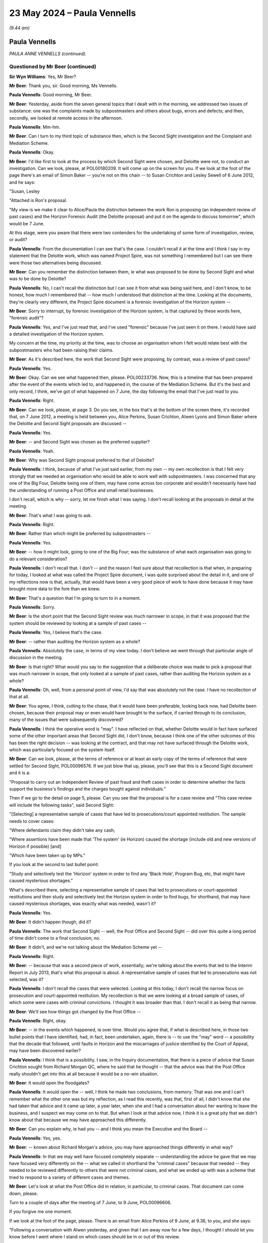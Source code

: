 .. raw:: html

   <a id="hearing-link" href="https://www.postofficehorizoninquiry.org.uk/hearings/phases-56-23-may-2024">Official hearing page</a>

23 May 2024 – Paula Vennells
============================

.. raw:: html

   <details id="hearing-meta" open>
        <summary>
            <span class="open">Hide video</span>
            <span class="closed">Show video</span>
        </summary>
   <lite-youtube videoid="LY9CfDVj8xI" params="rel=0"></lite-youtube>
   <lite-youtube videoid="gQuEaoxkhdE" params="rel=0"></lite-youtube>
   </details>

*(9.44 am)*

Paula Vennells
--------------

*PAULA ANNE VENNELLS (continued).*

Questioned by Mr Beer (continued)
^^^^^^^^^^^^^^^^^^^^^^^^^^^^^^^^^

**Sir Wyn Williams**: Yes, Mr Beer?

**Mr Beer**: Thank you, sir.  Good morning, Ms Vennells.

.. rst-class:: indented

**Paula Vennells**: Good morning, Mr Beer.

**Mr Beer**: Yesterday, aside from the seven general topics that I dealt with in the morning, we addressed two issues of substance: one was the complaints made by subpostmasters and others about bugs, errors and defects; and then, secondly, we looked at remote access in the afternoon.

.. rst-class:: indented

**Paula Vennells**: Mm-hm.

**Mr Beer**: Can I turn to my third topic of substance then, which is the Second Sight investigation and the Complaint and Mediation Scheme.

.. rst-class:: indented

**Paula Vennells**: Okay.

**Mr Beer**: I'd like first to look at the process by which Second Sight were chosen, and Deloitte were not, to conduct an investigation.  Can we look, please, at POL00180209. It will come up on the screen for you.  If we look at the foot of the page there's an email of Simon Baker -- you're not on this chain -- to Susan Crichton and Lesley Sewell of 6 June 2012, and he says:

"Susan, Lesley

"Attached is Ron's proposal.

"My view is we make it clear to Alice/Paula the distinction between the work Ron is proposing (an independent review of past cases) and the Horizon Forensic Audit (the Deloitte proposal) and put it on the agenda to discuss tomorrow", which would be 7 June.

At this stage, were you aware that there were two contenders for the undertaking of some form of investigation, review, or audit?

.. rst-class:: indented

**Paula Vennells**: From the documentation I can see that's the case. I couldn't recall it at the time and I think I say in my statement that the Deloitte work, which was named Project Spire, was not something I remembered but I can see there were those two alternatives being discussed.

**Mr Beer**: Can you remember the distinction between them, ie what was proposed to be done by Second Sight and what was to be done by Deloitte?

.. rst-class:: indented

**Paula Vennells**: No, I can't recall the distinction but I can see it from what was being said here, and I don't know, to be honest, how much I remembered that -- how much I understood that distinction at the time.  Looking at the documents, they're clearly very different, the Project Spire document is a forensic investigation of the Horizon system --

**Mr Beer**: Sorry to interrupt, by forensic investigation of the Horizon system, is that captured by these words here, "forensic audit"?

.. rst-class:: indented

**Paula Vennells**: Yes, and I've just read that, and I've used "forensic" because I've just seen it on there.  I would have said a detailed investigation of the Horizon system.

.. rst-class:: indented

My concern at the time, my priority at the time, was to choose an organisation whom I felt would relate best with the subpostmasters who had been raising their claims.

**Mr Beer**: As it's described here, the work that Second Sight were proposing, by contrast, was a review of past cases?

.. rst-class:: indented

**Paula Vennells**: Yes.

**Mr Beer**: Okay.  Can we see what happened then, please. POL00233736.  Now, this is a timeline that has been prepared after the event of the events which led to, and happened in, the course of the Mediation Scheme.  But it's the best and only record, I think, we've got of what happened on 7 June, the day following the email that I've just read to you.

.. rst-class:: indented

**Paula Vennells**: Right.

**Mr Beer**: Can we look, please, at page 3.  Do you see, in the box that's at the bottom of the screen there, it's recorded that, on 7 June 2012, a meeting is held between you, Alice Perkins, Susan Crichton, Alwen Lyons and Simon Baker where the Deloitte and Second Sight proposals are discussed --

.. rst-class:: indented

**Paula Vennells**: Yes.

**Mr Beer**: -- and Second Sight was chosen as the preferred supplier?

.. rst-class:: indented

**Paula Vennells**: Yeah.

**Mr Beer**: Why was Second Sight proposal preferred to that of Deloitte?

.. rst-class:: indented

**Paula Vennells**: I think, because of what I've just said earlier, from my own -- my own recollection is that I felt very strongly that we needed an organisation who would be able to work well with subpostmasters.  I was concerned that any one of the Big Four, Deloitte being one of them, may have come across too corporate and wouldn't necessarily have had the understanding of running a Post Office and small retail businesses.

.. rst-class:: indented

I don't recall, which is why -- sorry, let me finish what I was saying.  I don't recall looking at the proposals in detail at the meeting.

**Mr Beer**: That's what I was going to ask.

.. rst-class:: indented

**Paula Vennells**: Right.

**Mr Beer**: Rather than which might be preferred by subpostmasters --

.. rst-class:: indented

**Paula Vennells**: Yes.

**Mr Beer**: -- how it might look, going to one of the Big Four; was the substance of what each organisation was going to do a relevant consideration?

.. rst-class:: indented

**Paula Vennells**: I don't recall that.  I don't -- and the reason I feel sure about that recollection is that when, in preparing for today, I looked at what was called the Project Spire document, I was quite surprised about the detail in it, and one of my reflections now is that, actually, that would have been a very good piece of work to have done because it may have brought more data to the fore than we knew.

**Mr Beer**: That's a question that I'm going to turn to in a moment.

.. rst-class:: indented

**Paula Vennells**: Sorry.

**Mr Beer**: Is the short point that the Second Sight review was much narrower in scope, in that it was proposed that the system should be reviewed by looking at a sample of past cases --

.. rst-class:: indented

**Paula Vennells**: Yes, I believe that's the case.

**Mr Beer**: -- rather than auditing the Horizon system as a whole?

.. rst-class:: indented

**Paula Vennells**: Absolutely the case, in terms of my view today.  I don't believe we went through that particular angle of discussion in the meeting.

**Mr Beer**: Is that right?  What would you say to the suggestion that a deliberate choice was made to pick a proposal that was much narrower in scope, that only looked at a sample of past cases, rather than auditing the Horizon system as a whole?

.. rst-class:: indented

**Paula Vennells**: Oh, well, from a personal point of view, I'd say that was absolutely not the case.  I have no recollection of that at all.

**Mr Beer**: You agree, I think, cutting to the chase, that it would have been preferable, looking back now, had Deloitte been chosen, because their proposal may or even would have brought to the surface, if carried through to its conclusion, many of the issues that were subsequently discovered?

.. rst-class:: indented

**Paula Vennells**: I think the operative word is "may".  I have reflected on that, whether Deloitte would in fact have surfaced some of the other important areas that Second Sight did, I don't know, because I think one of the other outcomes of this has been the right decision -- was looking at the contract, and that may not have surfaced through the Deloitte work, which was particularly focused on the system itself.

**Mr Beer**: Can we look, please, at the terms of reference or at least an early copy of the terms of reference that were settled for Second Sight, POL00096576.  If we just blow that up, please, you'll see that this is a Second Sight document and it is a:

"Proposal to carry out an Independent Review of past fraud and theft cases in order to determine whether the facts support the business's findings and the charges bought against individuals."

Then if we go to the detail on page 5, please.  Can you see that the proposal is for a case review and "This case review will include the following tasks", said Second Sight:

"[Selecting] a representative sample of cases that have led to prosecutions/court appointed restitution. The sample needs to cover cases:

"Where defendants claim they didn't take any cash;

"Where assertions have been made that 'The system' (ie Horizon) caused the shortage (include old and new versions of Horizon if possible) [and]

"Which have been taken up by MPs."

If you look at the second to last bullet point:

"Study and selectively test the 'Horizon' system in order to find any 'Black Hole', Program Bug, etc, that might have caused mysterious shortages."

What's described there, selecting a representative sample of cases that led to prosecutions or court-appointed restitutions and then study and selectively test the Horizon system in order to find bugs, for shorthand, that may have caused mysterious shortages, was exactly what was needed, wasn't it?

.. rst-class:: indented

**Paula Vennells**: Yes.

**Mr Beer**: It didn't happen though, did it?

.. rst-class:: indented

**Paula Vennells**: The work that Second Sight -- well, the Post Office and Second Sight -- did over this quite a long period of time didn't come to a final conclusion, no.

**Mr Beer**: It didn't, and we're not talking about the Mediation Scheme yet --

.. rst-class:: indented

**Paula Vennells**: Right.

**Mr Beer**: -- because that was a second piece of work, essentially; we're talking about the events that led to the Interim Report in July 2013, that's what this proposal is about. A representative sample of cases that led to prosecutions was not selected, was it?

.. rst-class:: indented

**Paula Vennells**: I don't recall the cases that were selected.  Looking at this today, I don't recall the narrow focus on prosecution and court-appointed restitution.  My recollection is that we were looking at a broad sample of cases, of which some were cases with criminal convictions.  I thought it was broader than that. I don't recall it as being that narrow.

**Mr Beer**: We'll see how things got changed by the Post Office --

.. rst-class:: indented

**Paula Vennells**: Right, okay.

**Mr Beer**: -- in the events which happened, ie over time.  Would you agree that, if what is described here, in those two bullet points that I have identified, had, in fact, been undertaken, again, there is -- to use the "may" word -- a possibility that the decade that followed, until faults in Horizon and the miscarriages of justice identified by the Court of Appeal, may have been discovered earlier?

.. rst-class:: indented

**Paula Vennells**: I think that is a possibility.  I saw, in the Inquiry documentation, that there is a piece of advice that Susan Crichton sought from Richard Morgan QC, where he said that he thought -- that the advice was that the Post Office really shouldn't get into this at all because it would be a no-win situation.

**Mr Beer**: It would open the floodgates?

.. rst-class:: indented

**Paula Vennells**: It would open the -- well, I think he made two conclusions, from memory.  That was one and I can't remember what the other one was but my reflection, as I read this recently, was that, first of all, I didn't know that she had taken that advice and it came up later, a year later, when she and I had a conversation about her wanting to leave the business, and I suspect we may come on to that.  But when I look at that advice now, I think it is a great pity that we didn't know about that because we may have approached this differently.

**Mr Beer**: Can you explain why, ie had you -- and I think you mean the Executive and the Board --

.. rst-class:: indented

**Paula Vennells**: Yes, yes.

**Mr Beer**: -- known about Richard Morgan's advice, you may have approached things differently in what way?

.. rst-class:: indented

**Paula Vennells**: In that we may well have focused completely separate -- understanding the advice he gave that we may have focused very differently on the -- what we called in shorthand the "criminal cases" because that needed -- they needed to be reviewed differently to others that were not criminal cases, and what we ended up with was a scheme that tried to respond to a variety of different cases and themes.

**Mr Beer**: Let's look at what the Post Office did in relation, in particular, to criminal cases.  That document can come down, please.

Turn to a couple of days after the meeting of 7 June, to 9 June, POL00096606.

If you forgive me one moment.

If we look at the foot of the page, please.  There is an email from Alice Perkins of 9 June, at 9.36, to you, and she says:

"Following a conversation with Alwen yesterday, and given that I am away now for a few days, I thought I should let you know before I went where I stand on which cases should be in or out of this review.

"I have given this more thought since yesterday.

"I am clear that we should include ALL the MPs' cases, irrespective of whether they have been decided in court.  If we try to draw a distinction here we will be accused of picking cases to suit ourselves and being vulnerable on the ones we omit.  We'll have a row about that instead of moving the issue on.

"On reflection, I don't buy the argument that we would somehow undermine the court process by doing this. There are plenty of ways in which people can go over ground which has been settled in court, and if there weren't, no one would ever be able to get a conviction overturned.  And if (which we don't believe) there were new evidence in a case which had been decided, we would want to do, and be seen to do, the right thing by that."

Then, if we scroll up the page we see you replying in the bottom part of the page, which I think is about admin, essentially, and then --

.. rst-class:: indented

**Paula Vennells**: I think it says I wasn't part of the discussion, doesn't it?

**Mr Beer**: Yes.

.. rst-class:: indented

**Paula Vennells**: Yes.

**Mr Beer**: Then if we go a little bit further up, Alwen replies to you, and I think to you alone:

"Paula in case Susan doesn't pick this up as she is in Berlin and before you speak to Alice.  The issue that came to light with the list of MP cases was that they included the Mishra ..."

I think that's Seema Misra.

.. rst-class:: indented

**Paula Vennells**: Yes.

**Mr Beer**: "... you will remember the case and the publicity she went to prison and had her baby whilst in there.  The husband got publicity through radio and press.  Susan's anxiety and she raised this at the meeting with Alice before you joined was whether now contacting her to tell her we review the case would be a red rag to a bull.

"Alice feels this is the business pushing back unnecessarily and she feels this has happened throughout the process and she is having to keep pushing us!

"Susan is getting external advice on the effect [that] this would have on cases which have been [brought] through the courts."

There's quite a lot in there.  Did you agree with Alice Perkins that all cases should be included in the independent review, even if they involved criminal convictions?

.. rst-class:: indented

**Paula Vennells**: Yes, I wasn't making any distinction.

**Mr Beer**: Did you agree with Alice Perkins that the business was pushing back unnecessarily against that?

.. rst-class:: indented

**Paula Vennells**: I don't think I knew that and so I -- the bit of admin that we skipped over is I say that I'll call Alice, which I did, and I think she explained to me the conversation that she had had and, from what I've seen in documentation, clearly, there was an awful lot of consideration going on about what should and shouldn't happen, which I was not in the loop on.

**Mr Beer**: Who would be the business that was pushing back unnecessarily against the Chair?

.. rst-class:: indented

**Paula Vennells**: Well, the only thing that I can think is relating back to this piece of advice that Susan sought from Richard Morgan, which was very clear advice to her and one assumes that she would have -- she was in a -- she discussed it in a meeting and one assumes that that must have alerted to her to maybe needing to take different approaches with cases like Mrs Misra's, for instance, but I wasn't involved in those conversations.

.. rst-class:: indented

And I'm not sure -- there is a further pushback -- I can't remember if it is before this or after -- where the terms of reference which are prepared by, again, I think Susan, refer to defence documents and Alice comes back and says "No, it should be all of the documentation".

**Mr Beer**: So the business here "pushing back unnecessarily", you take to mean shorthand for Susan Crichton?

.. rst-class:: indented

**Paula Vennells**: For the Legal Team, yes, I think it was Susan Crichton and Hugh Flemington who were at the meeting.

**Mr Beer**: It says that this has happened, or it is Alice's view that this has happened, throughout the process.  Was that a view that you were aware of: that the business was pushing back unnecessarily against a review throughout the process?

.. rst-class:: indented

**Paula Vennells**: Not until I spoke to Alice, which I did, I think, on the Saturday morning.  I was concerned and so, you know, if a Chairman raises issues like this, I wanted to know what had arisen.

**Mr Beer**: Did you think that Mrs Misra's case should be included in an independent review?

.. rst-class:: indented

**Paula Vennells**: I wasn't even involved in the conversation about that. My view was that all the cases that had come forward through Lord Arbuthnot and then -- and thereafter from other MPs, we were going to review all of the cases.

**Mr Beer**: Did you share Ms Crichton's concerns recorded here that even contacting Ms Misra --

.. rst-class:: indented

**Paula Vennells**: No.

**Mr Beer**: -- would be a red bag to a bull?

.. rst-class:: indented

**Paula Vennells**: No.

**Mr Beer**: Did you know that Post Office was getting external advice on the effect that bringing such cases within the review would have?

.. rst-class:: indented

**Paula Vennells**: Well, clearly I did, in sense that Alwen mentions it in the final line on this email.  I don't, at that stage, think I would have asked more about it, because the situation was resolved, in that all of the cases were going to come in.  If Susan was seeking advice on something of a legal nature, (a) I would expect her to do that and then I would listen to whatever that advice was.

**Mr Beer**: Do you know what external advice the Post Office did take regarding the effect of including cases like Seema Misra's in the independent review?

.. rst-class:: indented

**Paula Vennells**: I don't think so.  I certainly didn't see the Richard Morgan advice.

**Mr Beer**: I don't think there was a written advice; there was a meeting with him.

.. rst-class:: indented

**Paula Vennells**: There was a meeting note, right.  I don't think I did, no.

**Sir Wyn Williams**: Have you got a date readily to hand to remind me of when that was, Mr Beer?

**Mr Beer**: Given a moment I probably could.

**Sir Wyn Williams**: I'm sure we'll find it between us, don't take yourself out of your stride.

**Mr Beer**: Thank you.

Did you know the substance of the advice, the external advice that was given?

.. rst-class:: indented

**Paula Vennells**: No, no, not until I read it in preparation for the Inquiry.

**Mr Beer**: Did you, and therefore the Board, take the -- not take the advice given, as you now know, by Richard Morgan KC, into account, in deciding the scope of Second Sight's review?

.. rst-class:: indented

**Paula Vennells**: No, I don't believe -- you would have to ask Alice Perkins but I don't believe that Alice Perkins or the Board knew of that advice.  But Susan had had a conversation with Alice that I was not involved in, so it's possible it was shared in that meeting, but I -- my understanding is not.

**Mr Beer**: Thank you.

Can we move on into 2013, please, and look at POL00100200.  This is a minute, I think, from, as we can see, David Oliver to you, copied to others, of 5 February 2013.  Can you explain who David Oliver was, please?

.. rst-class:: indented

**Paula Vennells**: David Oliver I believe was on a short-term contract -- maybe a year or two -- he was either a consultant with PA Consulting or had left them and came to the Post Office and was working on the Project Sparrow work.  In fact, looking at the list -- what date is this, please?

**Mr Beer**: 5 February 2013?

.. rst-class:: indented

**Paula Vennells**: 2013.  No, I -- no, he was a -- working on the Sparrow project.

**Mr Beer**: He sends this minute to you and others, regarding, essentially, options that the Post Office could take to deliver the scheme in a timely fashion.  You can see that there --

.. rst-class:: indented

**Paula Vennells**: Yes.

**Mr Beer**: -- under "Summary":

"We identified three broad courses of action that might be taken to improve the ability of Post Office to successfully deliver the Mediation Scheme in a timely fashion ..."

Can we look at page 2, please, and scroll down to what was the third option, "Plan C":

"Contingency plan to replace Second Sight if they refuse to work on the Scheme under Terms which Post Office find acceptable.

"Engagement of a professional accountancy firm such as Grant Thornton to replace Second Sight entirely.  It is possible that Second Sight will refuse to work under the proposed terms of engagement from Post Office and that they may attempt to insist terms that neither you or the Board can accept.  In this scenario, they may either walk away from the Scheme or Post Office may have to end their engagement."

Was it the case that, despite their appointment in mid-2012, no terms of reference or terms of engagement had been settled by February 2013 for Second Sight?

.. rst-class:: indented

**Paula Vennells**: I don't know about terms of engagement.  I do know that terms of reference were drawn up.  Engagement, I don't know.  That wouldn't have been something that I had been involved -- I would have been involved in.

**Mr Beer**: By this time, was it anticipated that Second Sight would refuse to work under the terms of engagement that the Post Office required?

.. rst-class:: indented

**Paula Vennells**: It seems to say so here.  I don't recall being aware of that, presumably, until this was presented to me and I'm not entirely sure what that refers to.

**Mr Beer**: Do you know which of these options was chosen?  Do you want to look back at option A and B, please --

.. rst-class:: indented

**Paula Vennells**: Yes, yes.

**Mr Beer**: -- on page 1, please.  A was clarification of Second Sight's engagement.

.. rst-class:: indented

**Paula Vennells**: Yes.  I think A and B, actually.  My recollection at this stage is that there were concerns from the team that very few cases had been reviewed.  We were -- the time was being extended and, therefore, the cost extended and I think that was the main concern: is that the work, for whatever reason, wasn't being completed and I was given a number of options.  I'm sorry, I don't remember the discussion, but my sense is that it was -- we wanted Second Sight to see this work through.  It would have been difficult to stand somebody else up, I think, and, anyway, they had the commitment of Lord Arbuthnot and the MPs.

.. rst-class:: indented

But I do think we brought in or changed the way they worked in some way to help them but I may be confusing that with the Mediation Scheme because this issue of time and cost overrun was a fairly frequent topic of conversation.

**Mr Beer**: Can we move forward to later in 2013, still before their Interim Report was produced, by looking at `POL00098437 <https://www.postofficehorizoninquiry.org.uk/evidence/pol00098437-email-theresa-iles-behalf-paula-vennells-alan-bates-re-fw-horizon-inquiry-and>`_ and looking at page 2, please.  If we just look at the foot of page 1, we'll see an email from Mr Bates to you of 21 May 2013, and he says:

"Hello Paula.

"It has been a while since we met at James Arbuthnot's office, but at that time you did say that if I had any concerns I should contact you directly, hence the reason for this email.

"Would it be possible for Kay Linnell and I to meet you?  You will recall that Kay is an independent forensic accountant who, on behalf of JFSA, has been monitoring the work that Second Sight has been undertaking.

"The main purpose of the meeting is to ensure that you have been receiving the full details of what has been occurring with the Second Sight investigation. Bearing in mind what has been discovered so far, I for one am surprised that we haven't yet met to discuss the implications.  Whilst I appreciate that the majority of the issues began under previous regimes and you have expressed a genuine willingness to address the concerns that JFSA has been raising, these issues are still continuing.  I have little doubt it is now feasible to show that many of the prosecutions that [the Post Office] has pressed home should never have taken place, I believe this is a view shared by Kay."

At this point in time, did you understand why Mr Bates was saying that it was feasible that many prosecutions that the Post Office had undertaken should never have taken place?

.. rst-class:: indented

**Paula Vennells**: I don't believe I did because we were still -- the work was still very much a work in progress.

**Mr Beer**: Had any of the 'in progress' work been fed back to you, ie provisional views, what it was showing, early themes, emerging issues?

.. rst-class:: indented

**Paula Vennells**: Not that I can recall with any clarity, because I remember being surprised about -- I think, slightly -- what is the date of this, please?

**Mr Beer**: 21 May.

.. rst-class:: indented

**Paula Vennells**: May.  Maybe not too long after this but, as we were approaching the production of the Interim Report, I remember being surprised about some of the conclusions that were being reached because the criticisms from Post Office were that their work hadn't been taken into account.  So I think, at this stage, possibly not, other than feedback that the work was going too slowly and Post Office's input either hadn't taken place or Second Sight -- there were concerns being raised, perhaps, that Second Sight were not taking account of it.

**Mr Beer**: Would you have been very concerned, reading an email like this, that the person representing a key stakeholder, JFSA, was saying that the prosecutions, and many of them that the Post Office had brought, ought never to have taken place?

.. rst-class:: indented

**Paula Vennells**: I was concerned to get the email from Alan, certainly. The point he's making about the prosecutions was the point that the JFSA had made for, I now know, for a number of years but that wasn't new news to me at this stage.

**Mr Beer**: Is that how you would have thought of it: that this is just Mr Bates saying something that he's always said?

.. rst-class:: indented

**Paula Vennells**: No, not at all.  I think that I went back to my team and said -- because I had said to Mr Bates that, you know, if he needed to, he should get in touch.  So I don't know if there's documentation on this but I'm pretty sure I went back to the team and said, "What should we do about this?  You know, I've offered to meet Mr Bates, what is your view?"

**Mr Beer**: Had you been given any inkling that anything had emerged that might undermine the safety of convictions?

.. rst-class:: indented

**Paula Vennells**: No.

**Mr Beer**: If we go to page 1, please, we'll see your reply.  If we scroll up, you say, second paragraph:

"I am happy to meet ... but cannot make [the] suggested date ..."

Then the third paragraph:

"My understanding is we are too early in the investigation to suggest that things have been discovered which call into question the integrity of the system or the validity of [the] prosecutions, and to suggest that at this stage would be wrong."

In order to say that, you must have been told, would this be right, the stage at which the investigation had reached and whether it was possible to say that the integrity of the system or the validity of prosecutions had, even at that stage, been called into question?

.. rst-class:: indented

**Paula Vennells**: Yes.

**Mr Beer**: Who were you getting that feedback from?

.. rst-class:: indented

**Paula Vennells**: At this stage, I would have talked to whoever was leading the work on this, so Susan Crichton, Alwen Lyons -- I can't remember who else -- Simon Baker, presumably David Oliver, whose name we've seen.

**Mr Beer**: So were you then getting feedback on the state of the investigation by Second Sight, in order to be able to say, essentially, "Mr Bates, you're jumping the gun"?

.. rst-class:: indented

**Paula Vennells**: I'm almost certain that when I got Alan's note that I went to the team and said, "I've had this note, what's the current status?", and, as I say here, "I would like to meet with Mr Bates".  So I suspect that's where I got that information from.

**Mr Beer**: You say in the last paragraph:

"I have been advised that Second Sight have now agreed that the focus over the next few weeks will be on three specific cases ... and the meeting [might be a] more productive [one] once that work has been completed ..."

Do you know how it came about that what started as a debate between the choice of Deloitte conducting a full forensic audit of Horizon, Second Sight conducting a review of past cases that would be a representative sample, but include some testing of the integrity of the Horizon system, ended up with focusing on three cases?

.. rst-class:: indented

**Paula Vennells**: My recollection is that the team -- what I can recall is frustration from the team that the work Second Sight was doing had moved away from focusing on individual cases to development of themes and what they were trying to do at this stage -- and Second Sight, as well, to be fair -- was to try and corral this back into a piece of work, which could have a report which could be fed back to the MPs, before we got to recess, in just number of -- small number of weeks after this.  That was my recollection and that was a -- to misuse a word in this context -- that was a theme that ran through, which was that Second Sight were focusing on themes, rather than on individual cases and, at some stage, we will come on to how that then developed into spot reviews, which I think came after this.

**Mr Beer**: So was it the Post Office, in your view, or Second Sight that narrowed focus down to a very small number of cases?

.. rst-class:: indented

**Paula Vennells**: My view is it was both because both Second Sight and the Post Office had a commitment to Lord Arbuthnot and the MPs to get some work out for people to look at, and we were now very -- not quite a year but sort of ten months into this.  That's my recollection.

**Mr Beer**: Were you aware of a view amongst the lawyers and, in particular, Susan Crichton, that "if we review a large number of cases, that might open the floodgates to damages claims by subpostmasters" --

.. rst-class:: indented

**Paula Vennells**: No.

**Mr Beer**: -- and that a less risky approach would be to just pick the cases in which the MPs happen to be interested in?

.. rst-class:: indented

**Paula Vennells**: No, I don't remember that at all.

**Mr Beer**: Can we go to the -- this slightly out of order but it's in order to answer the Chairman's question from earlier -- Richard Morgan KC advice.  It's `POL00006484 <https://www.postofficehorizoninquiry.org.uk/evidence/pol00006484-summary-conference-counsel-maitland-chambers-about-horizon>`_. The date says 12 June 2012.  I think this is the advice -- we'll see in a moment that it's recorded as a note of an in-person conference -- of which you weren't aware --

.. rst-class:: indented

**Paula Vennells**: That's right, yes.

**Mr Beer**: -- and, to the best of your knowledge, the Board was not aware?

.. rst-class:: indented

**Paula Vennells**: No, I don't believe so.  The only possible -- the only person who could possibly be aware might have been Alice Perkins in that conversation Susan had had.  But, actually, looking at the date of this, I think this comes afterwards, doesn't it?

**Mr Beer**: Yes.  If we look at the second bullet point:

"The proposal to instruct an independent expert to prepare a report on the ... system is the highest risk response to the issue."

Was that view communicated to you?

.. rst-class:: indented

**Paula Vennells**: No.

**Mr Beer**: In fact, a decision had been made, it seems, already, at the meeting of 7 June 2012, not to instruct an expert to prepare a report, a forensic audit of the Horizon system, hadn't it?

.. rst-class:: indented

**Paula Vennells**: The decision had been made to go -- in my head, to go with Second Sight, for the right reasons.

**Mr Beer**: The note records "What will it achieve?", and I'm not going to attribute any of these words to anyone because, when he gave evidence, Mr Morgan took the point that it's not clear that it's him speaking --

.. rst-class:: indented

**Paula Vennells**: Right.

**Mr Beer**: -- here and it doesn't necessarily represent his advice; it could be anyone speaking:

"What will it achieve?  It will not be able to address any of the civil/criminal cases dealt with under 'Old Horizon'."

Was that advice communicated back to you, that an independent report couldn't look at civil or criminal cases dealt with under old Horizon?

.. rst-class:: indented

**Paula Vennells**: No.

**Mr Beer**: "Will it seek to review particular cases?  If so, which ones?"

Then what might be said to be the important paragraph is the third one:

"Whatever the findings of the expert report it will not resolve the problem.  [The Post Office] will be 'damned if they do and damned if they don't'.  If the findings are that there are no issues with Horizon people will see that as a 'whitewash' ..."

Then this:

"... whereas if the findings are negative that will open the floodgates to damages claims by [subpostmasters] who were imprisoned for false accounting and Access Legal [that's part of Shoosmiths] will part to pursue ... the civil cases they are currently sitting on."

Was that view communicated back to you as relevant to decision making, "If we commission an independent report, which comes back with negative conclusions, people who have been imprisoned might bring claims against us" --

.. rst-class:: indented

**Paula Vennells**: No, absolutely not.

**Mr Beer**: -- "and that that would be a reason not to commission an independent report, because it might find out things that entitle people to question their convictions or bring damages claims against us"?

.. rst-class:: indented

**Paula Vennells**: No, I didn't know about this.

**Mr Beer**: Did that ever form part of your decision making, "We best not ask for the Deloitte report because, if it discovers too much, we may face damages claims"?

.. rst-class:: indented

**Paula Vennells**: No.

**Mr Beer**: To your knowledge, did that ever form part of any discussion or decision making at Board level?

.. rst-class:: indented

**Paula Vennells**: No, and, as I say, in the meeting where we took the decision to go with Second Sight, I don't remember looking at two separate sets of documents and comparing and contrasting.

**Mr Beer**: The foot of the screen that's being displayed:

"A less risky approach is to agree to take the relevant MPs privately through particular cases in which they are interested."

Was that ever communicated back to you?

.. rst-class:: indented

**Paula Vennells**: No.

**Mr Beer**: Thank you.  Can we return to where we were in the chronology, which was the following year, June 2013, by looking at POL00098789.  If we scroll down and look at the message from Alwen Lyons, it's dated 28 June 2013.

We are getting quite close here to the date of the production of the Second Sight Interim Report, aren't we --

.. rst-class:: indented

**Paula Vennells**: Yes.

**Mr Beer**: -- which we know was published on 8 July 2013?

.. rst-class:: indented

**Paula Vennells**: Yeah.

**Mr Beer**: It's quite difficult because of the way the text has been printed on this email but, if you look at the fourth bullet point, Ms Lyons says to you that she is going to spend time with Janet; is that Janet Walker?

.. rst-class:: indented

**Paula Vennells**: Yes.

**Mr Beer**: Remind us who Janet Walker was?

.. rst-class:: indented

**Paula Vennells**: Janet Walker was the Executive Assistant for Lord Arbuthnot.

**Mr Beer**: "... she says she can give me as long as it takes.  My approach will be to try to get to understand the status of the review and the risk to [Lord Arbuthnot] and us of an incomplete Interim Report.  I will share the fact that [Second Sight] are not using all the evidence they are being given and our concern is that [their] approach to try and keep everyone happy is not how we would expect a forensic accountant to behave.  I do think this is the right place to share the 'bugs' we have found and how we dealt with them, which is why the report from Rod/Lesley checked by Legal and Mark is important.  My objective is to get Janet to a place where she also wants the meeting to be cancelled."

Then, if we scroll up, please, we'll see your reply, sending on to Alice Perkins, second paragraph:

"You will see below Alwen's proposed next steps.  It covers all the ground ...

"Alwen and I are staying close ... and I'm expecting an update later this [afternoon].  So no need to bother you today."

On what basis did you understand the Post Office had determined that Second Sight were not using all of the evidence that the Post Office had given them?

.. rst-class:: indented

**Paula Vennells**: From conversations with the team involved in the work.

**Mr Beer**: Second Sight were getting it wrong, they were --

.. rst-class:: indented

**Paula Vennells**: No, I don't think --

**Mr Beer**: -- not looking at the evidence?

.. rst-class:: indented

**Paula Vennells**: I beg your pardon.  No, I'm sorry, I didn't mean to cut across you.  No, I don't think that is what I was told. What I was told is that they hadn't -- because this had run on too long, they hadn't yet had time to take account of the Post Office's view in the investigations they were doing.  That's my recollection of what I was told, not because they were getting it wrong or --

**Mr Beer**: Was there any --

.. rst-class:: indented

**Paula Vennells**: -- sorry, I beg your pardon, they may have been getting it wrong because they hadn't yet taken account of the input from the Post Office.

**Mr Beer**: Was there a suggestion in what you were told that Second Sight were biased in their approach?

.. rst-class:: indented

**Paula Vennells**: No, certainly not at this stage.  My very clear recollection is that this was simply, to describe it more colloquially, the team felt it was unfair because Post Office hadn't had the opportunity to contribute yet into -- whether that was true or not, I didn't check that with Second Sight but what I was told is that the work was so far behind that Second Sight had yet to take account of the Post Office's input.

**Mr Beer**: Was the sense of unfairness conveyed to you?

.. rst-class:: indented

**Paula Vennells**: Frustration, I think.

**Mr Beer**: By who?

.. rst-class:: indented

**Paula Vennells**: Alwen, certainly, was one of the main people I spoke to; Susan; and, I think, David Oliver, but that's only -- I'm only remember, by having seen his name today.

**Mr Beer**: What evidence were you told that the Post Office had provided to Second Sight that they were not using or taking account of?

.. rst-class:: indented

**Paula Vennells**: I can't remember today, I'm sorry.  They were looking at number of cases, is my understanding, and these cases raised different issues.  So it would have been whatever data the Post Office needed to present about the issue that was being investigated.

**Mr Beer**: Were you told that Second Sight were trying to, in the words of the email, keep everyone happy?

.. rst-class:: indented

**Paula Vennells**: I was told that -- and I knew, I think, because we had agreed to fund Kay Linnell to support the JFSA -- I was told that they -- I think, if I've remembered the timing correctly -- that they had been asked by Lord Arbuthnot to keep the JFSA happy and I don't think we had any problem with that, until the team began to raise these questions that, perhaps, because of that, Second Sight were not looking at the Post Office work.  But I'm probably now speculating too much, to be fair.

**Mr Beer**: Did you tell Second Sight that they were being unfair on the Post Office by not taking account of the evidence that the Post Office was giving to them?

.. rst-class:: indented

**Paula Vennells**: I didn't have regular conversations with Second Sight. I was running the organisation.  I wasn't closely involved in the detail of this work.  I'm sure, if I -- I'm not sure if I spoke to them at this time but I would have had no problem sharing that piece of information.

**Mr Beer**: Did you tell Second Sight about the Post Office's concerns about its approach or alleged approach of keeping the JFSA happy?

.. rst-class:: indented

**Paula Vennells**: I don't believe I spoke to Second Sight.

**Mr Beer**: Did anyone, to your knowledge, say, "You're not treating us fairly, you're trying to keep the subpostmasters happy and you're not looking at our evidence"?

.. rst-class:: indented

**Paula Vennells**: I would hope that the Post Office team -- sorry, first of all, I don't think the Post Office team would have said, "You're trying to keep the subpostmasters happy", I may be wrong on that, because that feels too strong a view in one direction.  This whole point was to look at the subpostmasters' cases.  But I think the team would undoubtedly have said to Second Sight, "There is more information here to be taken account of".

**Mr Beer**: Can we look a little more deeply at the move to select a small number of cases by looking at POL00144687.  This is the previous month.  If we look at page 2, please, and scroll down, an email between Simon Baker and Second Sight, with Alwen Lyons copied in, not you at this stage, but it's about a meeting, and I think this is the meeting that we've just seen Post Office was going to try and get cancelled.

.. rst-class:: indented

**Paula Vennells**: Right.

**Mr Beer**: "Ron

"Just to ensure that we're on the same page, Paula would like to say we have agreed the following with Second Sight, can you confirm you agree:

"The investigation reports on 2-3 MPs' cases by Summer Recess (or more).

"By using the 2-3 cases you will answer the question: have systemic defects in the Horizon system resulted in the wrongful conviction or suspension of subpostmasters."

By this stage, had the proposal that we saw, first thing this morning, to examine a representative sample of cases been abandoned?

.. rst-class:: indented

**Paula Vennells**: Not on my understanding.

**Mr Beer**: How did it come about that, by late May, the Post Office was proposing that, by looking at two to three cases, Second Sight could answer the very big question: have systemic defects in Horizon resulted in the wrongful conviction or suspension of subpostmasters?

.. rst-class:: indented

**Paula Vennells**: I'm not sure but, when the report was produced, as the Inquiry knows, one of the conclusions was that, so far, no systemic defects had been found.  So whether, as a result of the broader work -- so Second Sight had been working --

**Mr Beer**: Sorry, could you repeat that answer, please?

.. rst-class:: indented

**Paula Vennells**: Yes.  When the Second Sight Interim Report was published, one of its initial conclusions was that, so far, no systemic issues had been found with the Horizon system.

**Mr Beer**: Just stopping there, that's two months after this.

.. rst-class:: indented

**Paula Vennells**: Yes.  But I'm getting to answer your question, if I may, because, to have reached that conclusion, which, in a sense, is what point 4 refers to here, referring back to point 2, you couldn't reach that conclusion on two to three cases, so how could you do it on two to three cases?  Because of the other work they had done.  They were working through different themes, as I understood it, so potentially through that work.

.. rst-class:: indented

Second Sight had been working on this for ten months now, they hadn't just done two to three -- well, they hadn't even done two to three cases in that period of time.

**Mr Beer**: Why was the proposal to limit the report to determining whether systemic defects in Horizon had resulted in wrongful convictions on the basis of two or three cases?

.. rst-class:: indented

**Paula Vennells**: I don't know.  I wasn't involved in the conversation. I believe, from other documentation I've seen, that the recommendation was to choose two of the three -- I don't think this was the word but "hardest" cases, so not cases that would have present the Post Office in the best light but cases which could have been used to challenge the Horizon system, and then do that work-through.  There is some documentation on this somewhere else.

**Mr Beer**: How could two or three cases possibly answer the question: have systemic defects in Horizon generally resulted in the wrongful conviction or suspension --

.. rst-class:: indented

**Paula Vennells**: They couldn't.  They could not possibly do that, and I wasn't involved in this conversation but, by this stage, there was an urgency to have a report produced that showed that some work was at least in progress, and I --

**Mr Beer**: You say you weren't involved in this conversation.  This email says you want to say this:

"... Paula would like to say the following ..."

.. rst-class:: indented

**Paula Vennells**: Yes.

**Mr Beer**: Did you want to say that, "By looking at two or three cases, we can answer the entire question of whether systemic defects had resulted in the wrongful conviction of subpostmasters"?

.. rst-class:: indented

**Paula Vennells**: I was absolutely not, to be completely clear, trying to drive a conclusion from Second Sight that they would not have given -- I don't --

**Mr Beer**: That's an answer to a different question.

.. rst-class:: indented

**Paula Vennells**: No, I realise that but I don't recall the background -- so I didn't write this email.  I wasn't copied in this email.  I don't recall a conversation where I consciously possible, because it wouldn't be consciously possible, to come to a conclusion on systemic defects as a result of two to three cases.

**Mr Beer**: Isn't that exactly what happened, Ms Vennells, that the Second Sight Report addressed a very small number of cases, it contained the sentence about "no systemic defects" and then, forever after, the Post Office paraded that conclusion?

.. rst-class:: indented

**Paula Vennells**: It did come to that conclusion in its Interim Report. There is no way that the Post Office -- first of all, there is no way that I would have want to persuade Second Sight on something they were not prepared to say and I don't believe Second Sight would ever have agreed to that.  If they came to that conclusion in their Interim Report, that was their conclusion.

**Mr Beer**: Isn't that what the Post Office wanted to drive them to, and isn't this the evidence of such driving?

.. rst-class:: indented

**Paula Vennells**: The Post Office most certainly wanted the reassurance that the Horizon system could be relied upon.  That has been the objective all the way through this.  At no stage, did I get the sense that anybody in the Post Office was going to be able to influence Second Sight over what conclusions they came to.  I would be very surprised if that was the case here.

**Mr Beer**: Did you receive, or the Board receive, any advice as to the appropriate scope of an investigation by Second Sight, as to the nature and extent of any investigation that would be required in order to determine whether there were systemic defects in Horizon?

.. rst-class:: indented

**Paula Vennells**: The only information I and the Board had was contained in the terms of reference of the work that Second Sight were doing, which is what we looked at earlier.

**Mr Beer**: Ie "We, the Post Office, need to engage somebody to produce a report whose conclusions are respectable and truly provide us with the answer as to whether or not there are systemic defects in Horizon"?

.. rst-class:: indented

**Paula Vennells**: Yes.

**Mr Beer**: You think that's the report they produced?

.. rst-class:: indented

**Paula Vennells**: Second Sight's didn't produce the report that Project Spire, under Deloitte, could have produced.  Second Sight responded to the terms of reference, which were greet with them.  This work was approached from the point of view of trying to resolve postmaster cases. That was the genesis of it, that was the initial conversation with Lord Arbuthnot and Alice Perkins.

**Mr Beer**: Can we move forwards, please --

**Sir Wyn Williams**: Before we do, Mr Beer, can I just be clear about what you are saying about this email, Ms Vennells.

As I read it, it is a request by Mr Baker to Mr Warmington that four matters are agreed, and it reads as if he is making that request on your behalf, all right?

.. rst-class:: indented

**Paula Vennells**: Yes.

**Sir Wyn Williams**: That's how it reads.

.. rst-class:: indented

**Paula Vennells**: It does read that way.

**Sir Wyn Williams**: So what is your evidence to me about whether Mr Baker was accurately representing what you had told him in this email?

.. rst-class:: indented

**Paula Vennells**: Firstly, Sir Wyn, I don't recall the conversation with Simon Baker --

**Sir Wyn Williams**: Right.

.. rst-class:: indented

**Paula Vennells**: -- at all.  I rarely met with Simon and, if I did, it was usually with Susan or Alwen.  But it sounds as though, at some stage, a conversation was had and I may have accepted that -- you could -- this email could have been produced one of two ways, couldn't it, or multiple ways.  I could have said, "This is what I want", or he could have said to me, "This is where we're at, we think that actually we will get two to three MP cases done", and I may well have said, "Will that help us answer the question about are there systemic defects in the Horizon system?"

.. rst-class:: indented

I wouldn't have known, personally, from any of -- because I wasn't involved in the work or conversations with Second Sight, point 4 about whether they could have said no or not, at this stage.  So I can only assume that has come from a conversation with Simon Baker and/or somebody else.

**Sir Wyn Williams**: Thank you.

**Mr Beer**: Can we move forward couple of days to POL00098317.

This a briefing for you for the meeting that was proposed to be held between you and James Arbuthnot on 23 May; can you see that?

.. rst-class:: indented

**Paula Vennells**: Yes, yes.

**Mr Beer**: It says, under "Key Message":

"We are concerned that the investigation is overrunning, that the findings will not be definitive and there will be no satisfactory outcome to the 'Horizon question' -- for MPs or the Post Office.

"We would like to discuss ways to more clearly define the scope so we get a definitive outcome within reasonable timescales."

Then under the heading "Background":

"2.1.  When the Post Office commissioned Second Sight the expectation was that the investigation would review a small number of MPs' cases (6 to 12 cases)."

Firstly, does that represent your recollection of the Post Office's expectation when Second Sight were being instructed?

.. rst-class:: indented

**Paula Vennells**: I don't remember today but we were talking to Lord Arbuthnot and, I think, two or three other MPs, so that's entirely possible.

**Mr Beer**: Do you know why it was the Post Office's expectation that a smallish number of cases, 6 to 12, would be the limit of Second Sight's review?

.. rst-class:: indented

**Paula Vennells**: Presumably because that was the number that was being discussed at the time.

**Mr Beer**: Discussed by who?

.. rst-class:: indented

**Paula Vennells**: With James Arbuthnot and the team working on it. I don't recollect 6 to 12 cases, as a particular number, because what I remember is that the number increased as more MPs raised cases.

**Mr Beer**: You remember the Second Sight proposal that we looked at.  Its suggested scope of work was to review --

.. rst-class:: indented

**Paula Vennells**: Yes.

**Mr Beer**: -- a representative sample of cases in order to answer the question of whether there had been wrongful convictions.

.. rst-class:: indented

**Paula Vennells**: Yes.

**Mr Beer**: Was that the Post Office's understanding, when it was commissioning Second Sight, that that's the work it would be undertaking?

.. rst-class:: indented

**Paula Vennells**: If that is what was in the final terms of reference, yes.

**Mr Beer**: The speaking note or briefing carries on:

"MPs have now submitted 29 cases and JFSA have submitted about 20 cases.

"It is unlikely that the investigation, no matter how London it runs, will conclude anything definitive; as the remit has become blurred, different stakeholders have different expectations, and the evidence is open to interpretation."

Was that a view that you held at the time?

.. rst-class:: indented

**Paula Vennells**: I didn't have a view on the work because I wasn't closely associated with it.  So I would take the view that I was given by the experts who were doing the work at the time.

**Mr Beer**: So you would subscribe to or be willing to repeat that view expressed in 2.3?

.. rst-class:: indented

**Paula Vennells**: Not necessarily.  I mean, if I was given information I would usually ask questions about it.  I don't know what I did with this brief at the time.

**Mr Beer**: The suggestion that any investigation would conclude anything definitive, was that your understanding at all?

.. rst-class:: indented

**Paula Vennells**: No, I don't think it was my understanding at all -- at any time throughout this, and the Inquiry will see there is further documentation where I have -- I'm exhorting the Post Office and Second Sight to move through the cases because I wanted the cases looked at.  There was at this time, actually, a potentially helpful issue, a number of cases had come through, I think, from MPs and there was some debate about whether there was sufficient information and quality of information to be able to do any work on them at all, and that was Second Sight's view, they went back to those cases and in some cases they couldn't produce information.  So whether that was part of this point, I don't know.

**Mr Beer**: Did the Post Office subsequently present Second Sight's Interim Report as a definitive view that there were no systemic errors or failures in Horizon?

.. rst-class:: indented

**Paula Vennells**: The Post Office presented it sometimes definitively and sometimes less so, yes.  There are --

**Mr Beer**: Do you know how that came about, given what is recognised by this note at this stage?

.. rst-class:: indented

**Paula Vennells**: No, I think what happened is that, when the Interim Report was published, and it said it was an Interim Report and so far it had found no systemic issues with Horizon, that was reported sometimes in communications saying "So far they had found none", and there is documentation where I am asked about, or maybe I offered the view that, actually, the qualification was "so far", and there are other communications, which may simply be inconsistency of communication, I don't know, which simply says that they had found nothing systemic.

**Mr Beer**: Just above the heading "Proposal", 2.6:

"The investigation has been running for a year and to date no evidence of systemic failures has been found.

"Proposal

"James Arbuthnot to request Second Sight to complete the investigations on two to three MP cases -- selecting the ones they feel best indicate systemic problems."

.. rst-class:: indented

**Paula Vennells**: That was the point I was trying to make earlier.  Thank you.

**Mr Beer**: How would an individual case indicate systemic problems?

.. rst-class:: indented

**Paula Vennells**: I don't know that I can answer that question.  It couldn't, could it?

**Mr Beer**: It's a bit tricky, isn't it?

.. rst-class:: indented

**Paula Vennells**: It's very tricky, yes.

**Mr Beer**: This was a briefing to you of what you should say and seek to achieve in a meeting with James Arbuthnot, yes?

.. rst-class:: indented

**Paula Vennells**: Yes.

**Mr Beer**: Had you signed up to this idea, by this time at least, then, that James Arbuthnot should be asked to persuade Second Sight to wind their investigation up on two to three cases and those two to three cases would answer the question, "Have systemic defects resulted in the wrongful conviction of subpostmasters?"

.. rst-class:: indented

**Paula Vennells**: Could you ask the question again, please.  I'm sorry.

**Mr Beer**: Yes.  Had, by this stage, in readiness for the meeting with James Arbuthnot on 23 May 2013, you signed up to the idea that he would be asked to persuade Second Sight or request Second Sight to wind their investigation up on the basis of two to three MP cases, answering the question "Have systemic defects in Horizon resulted in the wrongful conviction of subpostmasters"?

.. rst-class:: indented

**Paula Vennells**: I don't believe so because we had committed to a larger number of cases.  There were significantly more cases now in -- I was going to say the scheme but we're not yet into the scheme, but now in the project.  This was an Interim Report and I don't think there is any evidence that I thought that was the case.  My understanding was that this -- we had made a commitment to the MPs and, all of the way through this, I wanted all of the cases looked at.

**Mr Beer**: We've seen now an email that attributes to you a suggestion that you wanted to agree this with James Arbuthnot, and a speaking note or a briefing note saying the same thing.

.. rst-class:: indented

**Paula Vennells**: It doesn't say that I -- I'm trying to wind the scheme up, which I think was your question.

**Mr Beer**: Okay.  They should focus on answering the question, "Have systemic defects in Horizon result in the wrongful conviction of subpostmasters by reference to two to three cases?"

.. rst-class:: indented

**Paula Vennells**: Yes, so --

**Mr Beer**: Was that your view as to what should happen?

.. rst-class:: indented

**Paula Vennells**: No.  At no stage did I make the link that you have just led me to make between these two to three cases and being able to reach a view on the system, and being able to complete the whole piece of work.  This is what I was very aware of, is that this was an interim review coming up and that there were more cases to go through the scheme.

**Mr Beer**: The link is made right here in this document, isn't it, in paragraphs 3.1 and 3.2?

.. rst-class:: indented

**Paula Vennells**: It is and, as I mentioned earlier, before the document came up, my understanding was that, from the work Second Sight had done, presumably around the thematic work, where they had been looking at a number of cases, and they're now being asked to take two or three cases, which may or may not show whether subpostmasters had been wrongfully convicted.

**Mr Beer**: Can we move forwards -- sorry.

.. rst-class:: indented

**Paula Vennells**: I was not trying to close anything down.  It's really important that I say that.

**Mr Beer**: Can we move forwards, please, to closer to the introduction of the Interim Report, POL00099003, an email from Martin Edwards.  Can you explain who Mr Edwards was at this time, July '13?

.. rst-class:: indented

**Paula Vennells**: Martin Edwards was my Chief of Staff.

**Mr Beer**: He emails you on 4 July with a draft for the Board.  He says:

"[Hopefully it is] not too long, but it's difficult not to open some of these issues without providing a reasonably full explanation."

So what follows, is this right, is a draft email that you were to send to your Board?

.. rst-class:: indented

**Paula Vennells**: Yes.

**Mr Beer**: Is that right?

.. rst-class:: indented

**Paula Vennells**: Yes.

**Mr Beer**: Then beneath the dotted line, we see the draft email:

"I wanted to send you a brief email to update you on where we are with the Second Sight investigation.

"We have been engaging closely with [Second Sight] throughout the week to understand the position they intend to take in the Interim Report and emphasise our concern that their findings must be even handed and grounded in the facts.  In line with our discussion on Monday's Board call, we understand they have not found any evidence yet of systemic issues with the Horizon system (and it should be noted that this is based on a detailed review of their four 'best' cases in terms of compelling evidence)."

So, by this time, I think you had drawn a link between a review of a small number of cases, it's got up to four, and whether there were systemic issues with Horizon.

.. rst-class:: indented

**Paula Vennells**: Yes, but I hadn't drawn that link.  I think -- the way I read this is that is what the team had understood from Second Sight.

**Mr Beer**: What, Second Sight were prepared to say that there were no systemic issues with Horizon, generally, on the basis of looking at --

.. rst-class:: indented

**Paula Vennells**: Well --

**Mr Beer**: -- four cases?

.. rst-class:: indented

**Paula Vennells**: -- that appears to be the case but, as I've said, they also were doing wider work by this stage.

**Mr Beer**: What was your understanding at this point of what "systemic issues" meant?

.. rst-class:: indented

**Paula Vennells**: I'm not sure, as I say in my statement, that I was able to make an informed decision on that.  Second Sight themselves, I think, refer to it as something that might have a broad impact across the post offices or across the system, I can't remember, but you will have a reference, and so --

**Mr Beer**: Was there -- sorry.

.. rst-class:: indented

**Paula Vennells**: -- sorry -- and so my assumption, if they felt they could reach this conclusion from a small number of cases, was that perhaps -- but this is my reflection today, I don't think I had the reflection at the time -- was that perhaps they had seen something in those cases that could have occurred elsewhere but I'm really -- I'm speculating to try and help answer the question that I didn't ask at the time.

**Mr Beer**: Was there a shared understanding between you and the Post Office Board as to what "systemic issues" meant?

.. rst-class:: indented

**Paula Vennells**: I don't think the conversation ever happened.

**Mr Beer**: Was there a shared understanding between you and the Post Office team that were leading on the work with Second Sight --

.. rst-class:: indented

**Paula Vennells**: No.

**Mr Beer**: -- as to what "systemic issues" meant?

.. rst-class:: indented

**Paula Vennells**: No.

**Mr Beer**: Was there any discussion over what "systemic issues" meant?

.. rst-class:: indented

**Paula Vennells**: I don't recall one, no.

**Mr Beer**: Thank you.

Sir, it's 11.00.  May we take a morning break until 11.15.

**Sir Wyn Williams**: Yes.

**Mr Beer**: Thank you.

*(11.00 am)*

*(A short break)*

*(11.16 am)*

**Mr Beer**: Ms Vennells, can we turn, please, to some documents that may provide some insight into your approach and decision making in relation to the Post Office's decision not to review all past convictions, in the light of what was emerging from Second Sight.  Can we look, please, at POL00099056.

If we look at the bottom of page 1, please.  If we just look at the top of the page, I think we'll see who this is sent to: Lesley Sewell, Martin Edwards, Mark Davies, Alwen Lyons, Susan Crichton.

.. rst-class:: indented

**Paula Vennells**: Mm-hm.

**Mr Beer**: Go back to the bottom of page 1, please:

"[Thanks] for your inputs today.  Susan I need your thoughts on the note below especially 1) and 2) please and the questions at the end of the mail.

"I think we have the following which is a variant:

"1) a working party over the next three/four months. This comprises [the Post Office] working collaboratively with the JFSA and does three things ..."

Just stopping where we are at the moment, I think you knew, is this right, of the likely content and conclusions of the Interim Report, this is two days before it was published, and you're now working out the next steps?

.. rst-class:: indented

**Paula Vennells**: I think that's right, yes.

**Mr Beer**: The working party:

"Firstly explores the [Second Sight's] (8) themes for improvement (can we get less than 8?) and agrees how they can be implemented.

"Secondly, looks at the remaining past cases with the JFSA (and MPs if they wish) to see if either further themes or new evidence emerge."

Then this:

"Thirdly, our external lawyers review all prosecutions in the past 12/18 months since [the Post Office] has been independent of [Royal Mail] in the light of the [Second Sight] findings.  The JFSA/[Post Office] Working Group reviews the findings.  (Why would they not review all cases of false accounting, eg over the last 5-10 years, especially where amounts have been 'small'?  I assume 'large' amounts would be less likely to get away with saying they were muddle-headed and not helped?  But could we review all?  It's the false accounting charge [James Arbuthnot] was most concerned about.)"

Then if we scroll on, please, over the page.  I'm going to skip over 2 and 3 for the moment and look at 4:

"[Issuing] a statement that although the system has been proved to have no systemic issues, and our training, support processes and helplines have worked for most of the 50,000-60,000 colleagues over the past decade, we are nonetheless genuinely sorry that some of our [subpostmasters] who were struggling did not feel we offered them sufficient help and support when they needed it.  And that we are grateful to [the] JFSA and [James Arbuthnot] for highlighting the issues.  Many are historic and already improved but we are always open to new ways to improve how we do business to ensure the [Post Office] stays as trusted and effective in its communities as it ever was."

You say:

"... can we draft this into something I can send to Alan Bates ..."

Yes?

.. rst-class:: indented

**Paula Vennells**: Yes, yes.

**Mr Beer**: Last paragraph:

"Susan, would we ever ask the lawyers to consider reviewing past prosecutions?  Is that what we are talking about in 1) above but simply not using the terms?  If not, why would it be different?  Of our 500 prosecutions, how many are false accounting?  (For clarity these are open questions -- just want to know the answers, not an indication that I want us to do so.)"

Just going back to the first page, please, at the foot, the point 3:

"... our external lawyers review all prosecutions in the past 12/18 months ..."

Then you asked the question:

"Why would [the external lawyers] not review all cases of false accounting over the last 5-10 years ..."

Why was the proposed review to be limited to prosecutions in the last 12 to 18 months?

.. rst-class:: indented

**Paula Vennells**: I don't remember and, if I might just add, in case there's any confusion, the description "muddle-headed" was one that Mr Bates had used.  That wasn't a word -- and I had picked that up.  But, in terms of answering your question specifically, I can't recall why 12 to 18 months.  There was a question raised by the Board at some stage as to --

**Mr Beer**: These are your proposals, though?

.. rst-class:: indented

**Paula Vennells**: No, I think this is -- I believe this is me pulling together a number of suggestions that had come in over a period of time from different colleagues.

**Mr Beer**: You have drawn them together --

.. rst-class:: indented

**Paula Vennells**: I have tried --

**Mr Beer**: -- and said "We've got the following, which is the variant", and you've said, "Can this be drawn up into a document that can be sent to Alan Bates"?

.. rst-class:: indented

**Paula Vennells**: Yes, and what I'm doing here, I think, is showing with colleagues, have I -- the way I worked and they worked in an iterative process, is have I understood what -- you know, does this seem a sensible way forwards?

**Mr Beer**: So you were going to propose that the lawyers review all prosecutions in the past 12 to 18 months?

.. rst-class:: indented

**Paula Vennells**: No, I wasn't proposing that.  I had been given that information, I think, by somebody else.

**Mr Beer**: Okay, who had given you the information?

.. rst-class:: indented

**Paula Vennells**: It could only have been Susan.

**Mr Beer**: Why were they proposing the past 12 to 18 months?

.. rst-class:: indented

**Paula Vennells**: That I'm not sure, and what I was just trying to say is that the Board had asked at some stage, but I'm not sure if it is at this point, whether the company -- and this also in Alice Perkins' statement -- had conducted any prosecutions which had relied solely on Horizon because there was a concern, clearly, because of the issues that were being raised by Lord Arbuthnot, that the Board didn't want to be taking prosecutions until the various investigations had been seen through.

.. rst-class:: indented

But I don't know whether that was anything to do with this particular point.  The person --

**Mr Beer**: What --

.. rst-class:: indented

**Paula Vennells**: If I have collated this from -- information from colleagues, that could only have come from Susan, I think.

**Mr Beer**: You drew this up as a collection of what had been said to you --

.. rst-class:: indented

**Paula Vennells**: Yes.

**Mr Beer**: -- or passed to you, and you were happy to put it forward as a proposal, subject to the questions that you asked.

.. rst-class:: indented

**Paula Vennells**: Yes, I think we were trying to find a way through, post-the Interim -- the Interim Report was about to be published and we still had numbers of cases that needed to be reviewed and we were trying to find -- and what actually happens is this is moved on a couple more stages -- was a solution that would get us through the other cases that would work for the JFSA.

**Mr Beer**: So what was the logic of the proposal to review prosecutions in the past 12 to 18 months?

.. rst-class:: indented

**Paula Vennells**: I'm afraid I can't remember, and I can see that I'm asking, in a sense -- I don't put it that clearly -- but I'm saying "Why would they not review all the cases"?

**Mr Beer**: It says "review all prosecutions in the past 12 to 18 months since [the Post Office] has been independent of [Royal Mail]".  Was that seen, in your discussions with the people involved, as the important point of distinction: we'll only go back to the point of separation, ie April 2012?

.. rst-class:: indented

**Paula Vennells**: No, I think that is my point about the question that was raised in the Board, because the Board had only been in place post -- since the Post Office had been independent of Royal Mail.

**Mr Beer**: You ask in brackets, "Why would they [the external lawyers] not review all cases ... eg over the last 5-10 years?"  Why were you asking that?

.. rst-class:: indented

**Paula Vennells**: I assume because that seemed a fairly sensible question, which is why would we be restricting ourselves to a particular time period.

**Mr Beer**: That's logical, isn't it?

.. rst-class:: indented

**Paula Vennells**: If we were trying to do this properly, why wouldn't we do all of them, yes.

**Mr Beer**: If we are doing this properly and fairly, why wouldn't we look back at all cases of false accounting?

.. rst-class:: indented

**Paula Vennells**: Yes.

**Mr Beer**: Was that done?

.. rst-class:: indented

**Paula Vennells**: No, in terms of what we know today, clearly not.  The scheme was opened to 150 cases that came forwards and the Post Office advertised across the Network for any postmasters who wanted to come into the scheme and have their cases reviewed.  So my understanding at the time is that we were open to however many postmasters came forwards but, in terms of specifically the Post Office Legal Team and its lawyers, going back and looking at all the cases, that wasn't the work that was in place, and I wouldn't --

**Mr Beer**: Why wasn't it put in place?  Here you're suggesting that the Post Office itself, through external lawyers, proactively review all cases of false accounting going back up to a decade --

.. rst-class:: indented

**Paula Vennells**: Yes.

**Mr Beer**: -- and you've, I think, accepted that that would be the fair and proper thing to do; why didn't the proper and fair thing to do get done?

.. rst-class:: indented

**Paula Vennells**: I can't remember whether you have any further documentation that would see what answer I got to that.

**Mr Beer**: We'll come to the answers --

.. rst-class:: indented

**Paula Vennells**: Yes --

**Mr Beer**: -- the narrow answers and, essentially, we're going to find out that Mark Davies, the PR guy, said it's very dangerous.

.. rst-class:: indented

**Paula Vennells**: I don't remember that.  I was asking the question to do this work the right way and my understanding and acceptance of what was proposed, which was accepted by the MPs and everybody else involved, was that the Mediation Scheme was the right way through.  I think we see other documentation that sees cases go to the CCRC, there is documentation that says cases can't be resolved through mediation and the scheme, and they would need to go through the Court of Appeal.  The fact I can recall those, I suspect there was a wider discussion around this at some stage.

**Mr Beer**: Do you agree that your nascent idea here of a review of all prosecutions of false accounting, if it had been carried into effect, may have avoided a lost decade until miscarriages of justice were discovered?

.. rst-class:: indented

**Paula Vennells**: It may well have done.  It may well have done.

**Mr Beer**: Do you think the failure to carry into effect the idea that you posit here was a missed opportunity?

.. rst-class:: indented

**Paula Vennells**: At the time, I and the Board, and everybody else involved in what succeeded after this particular point -- sorry, wrong word -- what took place after this particular point, felt that that was completely the right way to do this.  We were concentrating on individual cases.

**Mr Beer**: You say that such a review, especially where cases have been small, because "'large' amounts would be less likely to get away with saying they were muddle-headed"; what do you mean by that?

.. rst-class:: indented

**Paula Vennells**: I'm not entirely sure now.  You can see from the way these questions are asked that I am operating in an area of business, ie the legal sphere, that I, at the time especially, was very naive about and didn't understand. So I am asking questions because one of the roles of a chief executive is to not sit on questions -- is to not stay quiet on things you don't understand. Sometimes you ask questions and they sound stupid but it's the right thing to do because you need to ask those questions and I am not entirely sure here whether I was assuming that large amounts of false accounting might point more to crime than not.  I don't know.

**Mr Beer**: Can you help us as to why you would come up with that idea: a person accused of false accounting in relation to a small amount of money may be more likely to deserve or need a review of their conviction versus a person accused of false accounting a large amount of money?

.. rst-class:: indented

**Paula Vennells**: I don't think that's what I'm saying.  I think what I'm saying is that if -- so, first of all, I'm asking questions and I don't understand this.  I think what I was asking is that, if somebody had committed false accounting over a long period of time and had, therefore, reached a large sum -- and I realise today, and I regret what I've said, that -- and I understand very much today why subpostmasters were driven to do this but, at the time, my naive assumption was that, if somebody was false accounting on a regular basis over a long period of time and accumulated a large amount false accounted, that might give an intention of something that was perhaps more planned than where an amount might have been an occasional example.

**Mr Beer**: Okay, can we look at Mr Davies's reply, `POL00099055 <https://www.postofficehorizoninquiry.org.uk/evidence/pol00099055-email-paula-vennells-mark-davies-and-martin-edwards-re-proposed-way-forward>`_, foot of the page.

"Hi Paula

"Could we have a word at some point today to discuss this and specifically how far we go in terms of the wording below?  I'm sending this just to you at this stage.

"I am very concerned that we may get to a position where we go so far in our commitments that we actually fuel the story and turn it into something bigger than it is.  I am not at all complacent about the issues, but there is real danger in going too far in commitments about past cases.

"[This is] for two reasons:

"First the substance of the report doesn't justify this response.  Indeed the response is at such a level that our current media strategy would mean there would be some coverage, but not very much ... If we say publicly that we will look at past cases ... whether from recent history or going further back, we will open this up very significantly, into front page news.  In media terms it becomes mainstream, very high profile. It would also give [James Arbuthnot] a very strong case for asking for a Parliamentary statement from BIS.

"My second concern is the impact that this would have more broadly.  It would have the 'ballistic' impact which AB fears.  It [would] lead to a very public narrative about the very nature of the business, raising questions about Horizon (the reality of what [Second Sight] has found would be misunderstood) and having an impact on public views about the [Post Office] and really widening the issue to the whole network."

Do you agree Mr Davies is here giving you personal advice on the extent to which past convictions are reviewed on the basis of the extent of the media coverage that each decision might generate?

.. rst-class:: indented

**Paula Vennells**: My understanding at the time was that he and, I think, the Post Office generally -- and we've seen similar comments from the Chairman as well -- believed we were dealing with a small number of cases, and the numbers that were coming forward seemed to, at that stage -- clearly more came later -- seemed to indicate that that was the case.  And the Inquiry heard from Mark Davies last week, I think, where he explained -- and that was my understanding at the time, that what he was trying to do was to minimise misinterpretation.

.. rst-class:: indented

It was wrong because, clearly, if past -- if all past cases needed investigating, they needed investigating but, at the time, that wasn't what the Post Office thought and I think what he was trying to do here was, as I say, to minimise misinterpretation and exaggeration in the media.

**Mr Beer**: Do you agree his first point says you should make a decision about the extent to which you review possible past miscarriages of justice by reference to the extent of media coverage that it will generate?

.. rst-class:: indented

**Paula Vennells**: It does say -- it could be read that way.  That wasn't my --

**Mr Beer**: Is there another way of reading it --

.. rst-class:: indented

**Paula Vennells**: I wouldn't have --

**Mr Beer**: -- and, if there is, please explain which words help to read it in a different way.  He's saying, "Don't go back 10 years or say that you'll go back 10 years, our current approach would mean there's going to be some coverage but not very much, the usual suspects.  If we say we'll look back at past cases, we'll be on the front page".  Isn't he directly saying --

.. rst-class:: indented

**Paula Vennells**: Yes, I can see that that's what he is saying but my mindset at the time when I received this is that we were working on specific cases that were coming forwards and we opened up --

**Mr Beer**: No, no, no, hold on, Ms Vennells.  The email that you had sent, to which this is a response, posits "Shall we look back 12 to 18 months since separation" --

.. rst-class:: indented

**Paula Vennells**: Yes, yes.

**Mr Beer**: -- "or should we go back further?"

.. rst-class:: indented

**Paula Vennells**: Further, yes.

**Mr Beer**: "Why aren't we going back further, 5 to 10 years?"

.. rst-class:: indented

**Paula Vennells**: Yes.

**Mr Beer**: This says, "You can't do that, you'll be on the front page".  That's a grossly improper perspective, isn't it?

.. rst-class:: indented

**Paula Vennells**: Yes, it is.  Yes, it is.

**Mr Beer**: Do you know why he cut everyone else out of the chain and replied directly to you?

.. rst-class:: indented

**Paula Vennells**: No, I don't.

**Mr Beer**: Was he a very trusted adviser?

.. rst-class:: indented

**Paula Vennells**: He was trusted by all of the team -- I mean, as I said yesterday, I trusted all of the team; none of them more than the others.

**Mr Beer**: Did you remain in contact with Mr Davies after you left the Post Office?

.. rst-class:: indented

**Paula Vennells**: I did --

**Mr Beer**: Did you exchange messages with him about media statements that you might make and the media lines that you might take in the announcement of this Inquiry, for example?

.. rst-class:: indented

**Paula Vennells**: I believe the Inquiry has texts that show that.  I --

**Mr Beer**: Even though you'd moved on, he was still advising you into 2020 as the lines to take in your media statements?

.. rst-class:: indented

**Paula Vennells**: I had kept in touch with Mr Davies for reasons that were very personal to him and I think he offered that advice at the time.

**Mr Beer**: To what extent did what Mr Davies advises here affect your decision making?

.. rst-class:: indented

**Paula Vennells**: I would never -- it was simply not the way I worked -- have taken a decision based on the advice of one colleague -- never.  My way of working was to take as many different views as I possibly could and to involve those individuals in the decision making as much as I possibly could.

**Mr Beer**: Can we look at the top of page 1, please, and your reply:

"Mark, thanks for this, and I don't think we are too far apart -- I didn't say this would be our media statement but they would need to be aligned.

"You are right to call this out.  And I will take your steer ..."

You did take the advice of the PR guy, didn't you?

.. rst-class:: indented

**Paula Vennells**: I really don't remember it relating to the decision --

**Sir Wyn Williams**: (To audience) Hang on now, please.  Thank you.

.. rst-class:: indented

**Paula Vennells**: As I tried to say before, my -- what we were working to at this stage was numbers of cases going through a scheme and a scheme that was going to be opened up to anybody who wanted to come forwards.

.. rst-class:: indented

I understand how this reads but I don't recall making any conscious decision not to go back and put in place a review of all past criminal cases.  My conviction, as we were going forwards in this, was that this scheme would enable any case that that want -- any postmaster that wanted their case to be reviewed, that this scheme would allow for that.

**Mr Beer**: You continue:

"There are two objectives, the most urgent being to manage the media.  The second is to make sure we do address the concerns of [James Arbuthnot] and Alan Bates, mainly looking forwards (but we should be aware [Alan Bates'] driver is really justice for the past); otherwise they will call for reopening cases."

.. rst-class:: indented

**Paula Vennells**: Yes.

**Mr Beer**: "It may be that we get to manage [Alan Bates/James Arbuthnot] by playing on the 'go ballistic' view: ie I will meet him privately to hear his views about these cases but that we cannot refer to anything in relation to past convictions.  Any challenge must go via normal legal routes."

Is that the way your mind worked at this time: the priority was to manage the media and then deal with the actual substance of issues?

.. rst-class:: indented

**Paula Vennells**: The media issue related to, I believe -- because we were right on the day or the day before the release of the Second Sight Interim Report, and that's my recollection, that that is the media conversation that we were having.

**Mr Beer**: But what we're talking about here is how far back a review of possible miscarriages of justice should go?

.. rst-class:: indented

**Paula Vennells**: Yes, and I'm not closing that down --

**Mr Beer**: You say --

.. rst-class:: indented

**Paula Vennells**: -- at all.

**Mr Beer**: You say there are two objectives, the most urgent being to manage the media.

.. rst-class:: indented

**Paula Vennells**: I'm pretty sure that that was in relation to the Interim Report, which was due out any time, which, as the Inquiry has seen and heard from other people, there were issues in that report which the Post Office disagreed with and the team felt Second Sight hadn't taken account of.  That, I think, was the issue that we were talking -- so this was a really urgent 'Today or tomorrow' issue and then there were the concerns looking forwards --

**Mr Beer**: No, no, what you're saying here is, "You're right, Mark, we will put the past behind us.  We won't look at past cases.  We'll focus on the future".

.. rst-class:: indented

**Paula Vennells**: That isn't what happened.  That simply isn't the case because the scheme was open to past cases.  There was no time limit or --

**Mr Beer**: The burden was put on the subpostmaster to prove their case, wasn't it?

.. rst-class:: indented

**Paula Vennells**: The scheme was open to any postmaster who wanted to bring their case forwards.  It was advertised in various ways to encourage people to come forward.  There were other conversations going on at the same time as this exchange, with colleagues, and it was very clear that any cases that included criminal convictions would need to go through the Court of Appeal and the normal legal routes.

.. rst-class:: indented

I don't think I understood any more about the legal side of things to have got involved in anything more complex than that.  I believed very sincerely that the scheme we were putting in place would help.

**Mr Beer**: Do you accept that this exchange of emails shows that, in making decisions as the substance as to what the Post Office should do, ie whether it, itself, should seek to review whether there had been past miscarriages of justice, you took into account the views of your media adviser, as to the extent to which your decision would meet with front page news?

.. rst-class:: indented

**Paula Vennells**: I do not recall that being -- I see what is written here.  There were other conversations going on at the same time.  The highlighted paragraph isn't as clear as what you're saying.  I do not think -- and I would not have taken, personally, any decision on review of historic cases.  That was not my role.  I wasn't qualified or competent to do that.  I did not take that decision.

.. rst-class:: indented

What I was trying to do, at this stage, was to find a way forwards through the cases that had come into the Post Office and to encourage more to come forwards, which would have enabled any case to go through normal legal routes if the Post Office couldn't help it.

**Mr Beer**: What did you --

.. rst-class:: indented

**Paula Vennells**: So no, I absolutely don't accept that I took a decision to not review past criminal cases based on a media outcome.  I didn't take any decision on that. I wouldn't have been able to do so and it was -- would have been such an important decision that would have had to have gone to the Board.

**Sir Wyn Williams**: Can I just ask -- and this may be entirely my fault, so I preface it by that -- but I'm not clear that, as of 6 July or 7 July, or this period of time, this discussion of how to approach the issue of past cases is taking place in the context of Second Sight continuing its investigative work beyond the Interim Report or in the context of the idea of a mediation scheme.  Do you understand the distinction I'm trying to draw?

.. rst-class:: indented

**Paula Vennells**: Not entirely.  Would you --

**Sir Wyn Williams**: Well, as I see it, in simple terms, Second Sight began by investigating in the context of a number of cases --

.. rst-class:: indented

**Paula Vennells**: Yes.

**Sir Wyn Williams**: -- and, after their Interim Report, somehow a transition took place so that what I will call a mediation scheme emerged.  I'm not sure, as of this date, ie at or about the time when Second Sight was to produce its Interim Report, whether the discussions of how to deal with past cases was in the context simply of Second Sight moving forward with their investigations or, by that stage, in the Post Office's mind, that was at an end and something new was emerging?

.. rst-class:: indented

**Paula Vennells**: No, I think -- that's a helpful question.  I think there was a process of evolution.  So --

**Sir Wyn Williams**: Sure, but I wanted to try and pinpoint --

.. rst-class:: indented

**Paula Vennells**: Yes, I'm trying to think through what -- Second Sight had done the work it had done up to the publication of the Interim Report.  There was still a number of cases that hadn't been looked at, which needed to be continued.  I had been disappointed about the way the Post Office team hadn't worked as well or been able to contribute to the work Second Sight had done and I say that I would like us to work collaboratively with the JFSA, who still had a very serious vested interest in that.

.. rst-class:: indented

And a proposal was made to form a working party -- I think was the word that was used -- and that was, I recollect, an attempt to work together to go through the remaining cases.  At some stage -- and, as we were going through this, because it was an iterative process, people were contributing ideas as to how this might play out, I had a conversation with Susan -- and this I remember very clearly because I can remember where it was -- I'd arrived home at this -- and I was standing on the station and she called me and Susan suggested that a way of bringing -- the trouble is I now know what didn't happen -- but some of these cases or these cases to a conclusion would be to introduce mediation.

.. rst-class:: indented

What she said was that -- and, again, this is in the documentation somewhere -- is that mediation -- that sometimes what was needed in cases is for people to hear the Post Office apologise and say it was sorry that it got things wrong or for the Post Office to explain to a subpostmaster that perhaps they had done something wrong, and that, once the cases had been reviewed through this working party process, that might then be a way to reach some finality on those cases.

.. rst-class:: indented

What was also talked about at the same time was that, if this was a good thing to do, which clearly it was, the Post Office then needed an ongoing process, possibly an adjudication process and external ombudsman, on a permanent basis, so that, if this type of challenge arose again, there was an external appeal process, if you like, for subpostmasters to go to.

.. rst-class:: indented

And the thing that I'm missing, Sir Wyn, in telling you all of that, is, if Susan knew -- which of course she did, and I wouldn't have known so well -- that criminal cases couldn't be resolved through mediation -- and this is simply a question -- did she know that there would need to have been a further review or was her understanding at that time -- which is a fact that was later described -- that any criminal cases going through the Mediation Scheme would be open to all of the investigation work that was done by Post Office and Second Sight and Fujitsu, which may then give them information to take forward to -- through the normal legal routes through the Court of Appeal or the CCRC?

**Mr Beer**: Ms Vennells, can we look at page 2 of this document, and scroll down.  This is your thoughts on the proposal as of 6 July.

.. rst-class:: indented

**Paula Vennells**: Yes.

**Mr Beer**: In direct answer to the Chairman's question, isn't it the case that Second Sight were to play no part going forwards?

.. rst-class:: indented

**Paula Vennells**: There were conversations about whether Second Sight should or shouldn't because there were concerns about the fact that this had run on too long and was way over budget, and there -- and this, again, is in many documents -- there were concerns that they -- their work was not, at this stage, sufficiently evidence based.

**Mr Beer**: Your proposal didn't involve any role for Second Sight, did it?

.. rst-class:: indented

**Paula Vennells**: I'm not sure that's true --

**Mr Beer**: Look at the email on the screen.

.. rst-class:: indented

**Paula Vennells**: It was a consideration -- sorry?

**Mr Beer**: Look at the email on the screen.  Your written proposal did not contain any role for Second Sight, did it?

.. rst-class:: indented

**Paula Vennells**: It doesn't at this stage, because we're in this process of evolution, say that Second Sight --

**Mr Beer**: In this process of evolution, it doesn't involve any role for Second Sight?

.. rst-class:: indented

**Paula Vennells**: I'm not sure because I'm not -- it doesn't say that they would or wouldn't.  What it says is that it would explore their themes for improvement and I'm being frank with you that there were conversations about whether -- there was criticism of the work that Second Sight had done, but there was equal understanding that they had the support of MPs, notably James Arbuthnot, and that we had committed to do that work.  That is a --

**Mr Beer**: Back to page 1, please.  You say:

"You are right to call this out.  And I will take your steer.  No issue."

Do you agree this email chain reads as if the PR man has influenced you conclusively as to a decision as to whether or not the Post Office would itself review whether and to what extent there had been past miscarriages of justice?

.. rst-class:: indented

**Paula Vennells**: I wouldn't take that steer on a legal matter from Mark Davies.  He clearly -- he was talking about -- and, again, in the timescales we're talking about, we're talking about publicity within the next couple of days as a report coming out, but I wouldn't have taken a decision on anything at all to do with legal matters from Mark Davies and --

**Mr Beer**: Okay, let's see what the -- I'm so sorry, I spoke over you.

.. rst-class:: indented

**Paula Vennells**: Sorry.  It's fine.

**Mr Beer**: Let's see what the IT person was telling you on what to do about looking at possible miscarriages of justice. POL00099056.  This is a separate chain, remembering that Mark Davies had just replied to you.  This is Lesley Sewell's reply to your email setting out your proposals. She does include everyone on the chain and doesn't cut people out.

.. rst-class:: indented

**Paula Vennells**: Mm-hm.

**Mr Beer**: "Paula

"Just a couple of thoughts.

"If we state that we will review the cases since Separation, that implies that there are material findings in the [Second Sight] review and leaves us open to challenge against all cases.  It may be better to offer in the spirit of the review and how we have listened to those who have been affected, and how we want to change our business.

"This is the delicate line we are balancing and from memory Susan quoted more [than] 500 cases in the last 10 years.  It may be an option to allow [subpostmasters] to come forward and request a review.

"I agree on the points around the working group and user group", et cetera.

Did you bring into account in your decision making the views that the Head of IT was giving you on the extent to which the Post Office should itself ask independent lawyers to review past convictions?

.. rst-class:: indented

**Paula Vennells**: I would have read Lesley Sewell's email sent to me. I wouldn't take any decision on legal matters, personally, without the advice of the General Counsel and on something this significant as the Board.

**Mr Beer**: We can see that you've had what the PR expert has been telling you to do about past convictions, and here the Head of IT telling you.  I think your position is that you did not see Simon Clarke's Advices, which address looking at past convictions, until after the Court of Appeal Criminal Division disclosures in late 2020/early 2021; is that right?

.. rst-class:: indented

**Paula Vennells**: Yes.

**Mr Beer**: So you didn't know that there were lawyers advising on the very issues that you were considering at this time bringing into account the PR man and the IT lady's views?

.. rst-class:: indented

**Paula Vennells**: I had no sight of the Simon Clarke Advices, no.

**Mr Beer**: You tell us in your witness statement -- that can come down, thank you -- it's paragraph 562 -- no need to turn it up -- that you recall that you were told by Susan Crichton that, due to advice from external lawyers, there was a need for a review to ensure that proper disclosure had been given in previous criminal cases.

.. rst-class:: indented

**Paula Vennells**: Yes.

**Mr Beer**: You say that you had a conversation with Lesley Sewell in which she told you that the Post Office had been advised that the expert witness that the Post Office had used in criminal cases to give evidence about Horizon had failed to mention there were bugs in Horizon, including in the Seema Misra case.  You tell us that in your witness statement.

.. rst-class:: indented

**Paula Vennells**: Yes, I -- yes, that's right.

**Mr Beer**: Can we please try to pin down the date on which you had knowledge of a problem with the Post Office's expert evidence?

.. rst-class:: indented

**Paula Vennells**: It's difficult to find the date exactly.  I remember that I -- so I learned of it, first, from Lesley Sewell, not from Susan Crichton.  What had happened is I passed Lesley in the corridor.  She was looking particularly concerned or grumpy about something, and I asked her what was the matter, and she said that she had just heard that -- so I don't know that she said this but I'm assuming from Susan -- that the Post Office expert from Fujitsu, whom we had used in past cases, now had to be stood down because he had not revealed -- and, as I said yesterday, I think -- one or two bugs that he knew about in a case, and -- that's right, I think it was Mrs Misra's -- and the reason that Lesley explained he hadn't revealed those bugs in that case is that they hadn't been -- Mrs Misra's was a Horizon Online case and the -- sorry, the other way round.  Mrs Misra's case was on Legacy Horizon and these bugs hadn't come into effect until Horizon Online.

**Mr Beer**: Ms Vennells, the way you've described it there is that Ms Sewell was telling you that the expert had failed to mention bugs in one case, and that was Seema Misra.

.. rst-class:: indented

**Paula Vennells**: I think so.

**Mr Beer**: In your witness statement, you say that she told you that he had failed to give disclosure in criminal cases, including Seema Misra.

.. rst-class:: indented

**Paula Vennells**: Right.  That's probably right then.  I don't think --

**Mr Beer**: Again, can you help us as to the time of this, please?

.. rst-class:: indented

**Paula Vennells**: Well, I then spoke to Susan, I think, within a day or so of that conversation.  Susan explained more about it, so if you can date when Susan found out, it would have been just before that, because Lesley could only have found out from Susan.

**Mr Beer**: By this time, and I'll call it mid-2013, you had been engaged on the issues of Horizon integrity for some time, hadn't you?

.. rst-class:: indented

**Paula Vennells**: From when -- yes, yes.

**Mr Beer**: You knew that there had been prosecutions and that those prosecutions had been founded on evidence from Horizon?

.. rst-class:: indented

**Paula Vennells**: Yes.

**Mr Beer**: When told by Lesley Sewell and then Susan Crichton that there was an issue with the Post Office's expert evidence that had been relied on to convict subpostmasters, including Mrs Misra, were you concerned?

.. rst-class:: indented

**Paula Vennells**: Yes, and I think Susan had -- and I think the documentation says this -- Susan had -- at the time I spoke to Susan about it, she said, I think, that she had already put in chain a review by the external lawyers.  And I think the documentation shows that she had done that before the written advice from Simon Clarke came in on the 15th.

**Mr Beer**: Did you, at the time, join the dots between the debates that we've seen you have in emails here with Mr Davies and Ms Sewell, about the extent to which the Post Office should announce that it was going to review past convictions, and the information that you were being given, quite separately, that the Post Office's expert witness had failed to mention bugs of which he had knowledge in criminal cases?

.. rst-class:: indented

**Paula Vennells**: No, I didn't make that link.

**Mr Beer**: Why not?

.. rst-class:: indented

**Paula Vennells**: I think because my -- that the emails from Mark Davies and Lesley Sewell are part of an iterative process as to how we took this important, ongoing piece of work forwards.  The conversation with Susan Crichton about the work that became known as the Cartwright King Sift Review was -- I think I took as a piece of reassurance that the lawyers were doing what they needed to do in terms of -- and I think this is at the stage where I learnt about disclosure -- of what they needed to do in respect of disclosure.

.. rst-class:: indented

What I didn't know at this stage, to be very clear, was that, by dint of what had happened with Gareth Jenkins, the Post Office had breached its duties as a prosecutor.  I don't think that was mentioned to me at the time.

**Mr Beer**: Did you never, at any time, connect the long running criticism of Horizon's integrity, that had been forced upon the Post Office by subpostmasters, for years and years, with being informed that there was a problem with the expert evidence on which the Post Office had relied about bugs?

.. rst-class:: indented

**Paula Vennells**: I don't think I made that connection because it was very specific.  The information I was told was very specific, which was that these two bugs were related to Horizon Online.  There were two of them which affected -- and, by this stage, I knew about them -- which affected 14 and 62 post offices, I think, all of whom had been informed or, in the case of the 14, were in the process of being informed, and that the bugs had been fixed and the postmasters had not lost any money as a result of that.

.. rst-class:: indented

So this was Lesley's frustration, which was that these were two isolated incidents -- I accept now that is incorrect, but that was what I was told -- they had been fixed.  There is even documentation which refers to them as a "red herring", and the fact that Susan was going through this Sift Review, to me seemed to be reassuring, rather than concerning.

**Mr Beer**: Did you ask who this witness was?

.. rst-class:: indented

**Paula Vennells**: I don't believe I knew Mr Jenkins' name because there is --

**Mr Beer**: I'm asking: did you ask who was this witness?

.. rst-class:: indented

**Paula Vennells**: I think I was told that it was a Fujitsu -- someone who worked for Fujitsu, who was very competent on the system.

**Mr Beer**: Did you ask how many cases he had given evidence in?

.. rst-class:: indented

**Paula Vennells**: No.

**Mr Beer**: Did you ask what was being done in relation to the evidence that the Post Office was concerned about?

.. rst-class:: indented

**Paula Vennells**: I'm sorry, ask the question again.

**Mr Beer**: Yes.  Did you ask what the Post Office was doing as a result of its concern that he had failed to mention, in cases, knowledge of bugs?

.. rst-class:: indented

**Paula Vennells**: I was told that we were gong back looking -- or that Cartwright King were going back looking at cases.  So I --

**Mr Beer**: Why were they doing that, if it was a red herring?

.. rst-class:: indented

**Paula Vennells**: I understood that that was the obligation that one had to do: was that any case that he had given evidence in needed to be given this evidence around these two bugs, even if it didn't affect those cases.

**Mr Beer**: Were you told that he was an unsafe witness?

.. rst-class:: indented

**Paula Vennells**: No.

**Mr Beer**: Can we jump forwards, please, to October of this year, October 2013, and look at POL00382001, at the foot of page 1, please.  An email from you to Alice Perkins, signing out:

"Hi Alice, don't worry about the lateness of this note -- I am clearing the tray before signing out ...

"Couple of updates:

"Sir Anthony Hooper/Sparrow: very positive phone call on Friday pm.  No issue at all re Hillsborough; he is going to send a file note."

Then:

"My concern re Sparrow currently is our obligations of disclosure, re an unsafe witness (the representative from Fujitsu made statements about no bugs, which later could be seen to have been undermined by the [Second Sight] report).  We do not think it is material but it could be high profile."

Is the "unsafe witness" that you're referring to there the same person that Lesley Sewell and Susan Crichton had referred to --

.. rst-class:: indented

**Paula Vennells**: Yes.

**Mr Beer**: -- earlier?

.. rst-class:: indented

**Paula Vennells**: Yes, yeah.

**Mr Beer**: Had they described him as an "unsafe witness"?

.. rst-class:: indented

**Paula Vennells**: I don't know where -- I only saw this disclosure recently, so I haven't had a chance to go back and see whether -- an unsafe witness is not a term that I would have used.  So -- and the other thing that --

**Mr Beer**: You did use it.

.. rst-class:: indented

**Paula Vennells**: Yes, sorry, the word that -- the adjective "unsafe" is not something that -- in relation to the word "witness" is quite a specific description, and I'm not sure that that's something that I would have just used coincidentally.  And when I looked at this email, this is some considerable time, so this is three months after I found out about Mr Jenkins being stood down.  So I don't know whether, at this stage, I had been given more information about him or not.  I mean, it says --

**Mr Beer**: Sorry, it's six days after Mr Altman did his general review?

.. rst-class:: indented

**Paula Vennells**: Right.

**Mr Beer**: A document which I think you say you weren't told about --

.. rst-class:: indented

**Paula Vennells**: No.

**Mr Beer**: -- or didn't see?

.. rst-class:: indented

**Paula Vennells**: No.  Does he use the term?

**Mr Beer**: Not precisely.  But, in any event, you understood that there was an issue by the date of this email --

.. rst-class:: indented

**Paula Vennells**: Yes.

**Mr Beer**: -- concerning disclosure that related to an unsafe witness, correct?

.. rst-class:: indented

**Paula Vennells**: Yes.

**Mr Beer**: That related to him making statements about there not being bugs in Horizon?

.. rst-class:: indented

**Paula Vennells**: That was my understanding.

**Mr Beer**: So you understood by this time that there was an issue about the reliability of the Fujitsu expert evidence about there being bugs, ie the absence of them --

.. rst-class:: indented

**Paula Vennells**: Yes.

**Mr Beer**: -- and not merely about the presence of bugs that had been revealed by the Second Sight Report?

.. rst-class:: indented

**Paula Vennells**: That's what it says here, yes, yes.

**Mr Beer**: Yes.  You say:

"We do not think it material but it could be high profile."

If the issue of the expert evidence in criminal cases was not material, why would it be high profile?

.. rst-class:: indented

**Paula Vennells**: I suspect this is the media aspect again, which is the worry that something could be taken out of context.  I'm not entirely sure because I don't -- whether I was given this information very quickly, because I'm clearly going somewhere, and Martin Edwards is briefed to give Alice more detail, I don't -- I'm really -- I just have no recall of this at all.

**Mr Beer**: Who is the "we" in that sentence?

.. rst-class:: indented

**Paula Vennells**: I can only imagine that this has come from -- well, it -- yes, possibly Susan Crichton, the Legal team.

**Mr Beer**: Where is it recorded that what it was alleged that Mr Jenkins had failed to do, or had done, was not material?

.. rst-class:: indented

**Paula Vennells**: I don't know.  I would not have personally been able to make that statement without getting it from someone who knew.  I didn't understand about, as I now do, about the nature of an expert witness.

**Mr Beer**: There existed at this time the Simon Clarke Advice --

.. rst-class:: indented

**Paula Vennells**: Yes.

**Mr Beer**: -- of 15 July 2013, which addressed, page upon page, this very issue, the materiality --

.. rst-class:: indented

**Paula Vennells**: Oh, I'm sorry.  I think I've just remembered.  I'm sorry, I didn't mean to cut across you.

**Mr Beer**: You go ahead.

.. rst-class:: indented

**Paula Vennells**: The -- I think Cartwright King had said that -- because they had obviously, by this stage, done a number of checks across subpostmaster cases, and I think they had said that the disclosures were a fairly small number, and that that may be what this is relating to.

**Mr Beer**: So "material" means "not many"?

.. rst-class:: indented

**Paula Vennells**: It could be that, yes.

**Mr Beer**: As I was saying, there existed at this time, the Simon Clarke review of 15 July 2013, on this very issue, the materiality of what Gareth Jenkins had said in witness statements and to a court in oral evidence, but you hadn't been given it --

.. rst-class:: indented

**Paula Vennells**: No.

**Mr Beer**: -- the Advice?

.. rst-class:: indented

**Paula Vennells**: No.

**Mr Beer**: Did you even know that external lawyers had been instructed to advise on the very issue that you're debating?

.. rst-class:: indented

**Paula Vennells**: I -- do you mean in the sense of the Cartwright King review?

**Mr Beer**: No.  The materiality of what Mr Jenkins had said or had failed to say?

.. rst-class:: indented

**Paula Vennells**: I don't think so.

**Mr Beer**: Do you know where you got the idea that we do not think it -- ie the expert witness making statements about there being no bugs in Horizon -- from?

.. rst-class:: indented

**Paula Vennells**: I'm sure there's -- there's something in the documentation about numbers of cases.  I was not personally involved in any of this at all.  I mean, I wasn't working with the external lawyers doing the review, so I couldn't have known what they did or didn't think and, therefore, it can only have come through the Legal team, or possibly Martin.  I mean, it is possible that Martin was briefed by -- but, again, he would have had it through the Legal team.

**Mr Beer**: Isn't the "material" comment here another reference back to the supposed red herring, rather than about numbers?

.. rst-class:: indented

**Paula Vennells**: I don't think so.

**Mr Beer**: Why not?

.. rst-class:: indented

**Paula Vennells**: Well, only in the context that -- no, I don't -- that isn't what I understood, and there is certainly something in documentation somewhere that makes the statement that the lawyers, Cartwright King, did not think that there would be a large number of cases where the disclosure needed to be made.

**Mr Beer**: Can we go back, then, to mid-July 2013, but probably after the break.

Sir, can we say 12.30, please?

**Sir Wyn Williams**: Yes, certainly.

*(12.17 pm)*

*(A short break)*

*(12.30 pm)*

**Mr Beer**: Thank you, Ms Vennells.

Can we pick up in mid-July 2013, please, by looking at POL00100702.  This is a letter from the CCRC, directly to you, of 12 July 2013.  If we just look at it:

"Horizon computer system:

"The [CCRC] is an independent body ... Our purpose is to review possible miscarriages of justice in the criminal courts of England, Wales and Northern Ireland and refer appropriate cases to the appeal courts.

"For obvious reasons, we have read the recent media coverage concerning the Post Office Horizon computer system with interest.  Clearly, it would be very useful for us to have more information directly from the Post Office, especially accurate information as to number of criminal convictions that might be impacted by the issue and what action is proposed, or being taken, in that respect.

"We see that the [AG] was called upon on Tuesday to set up an enquiry and we are in contact with his office about that.

"In essence, the Commission's role in this is likely to relate to anyone who is convicted of a criminal offence (in England, Wales or Northern Ireland), where evidence from the Horizon computer system is relevant, where (i) they have already tried to appeal against that conviction or (ii) they were convicted at a Magistrates' Courts following a guilty plea.

"I look forward to receiving your reply."

This must have been a very unwelcome development.

.. rst-class:: indented

**Paula Vennells**: I remember receiving the letter from the CCRC.  I don't remember personally regarding it as unwelcome.

**Mr Beer**: It arrived at a time at which you would have been told, is this right, by Susan Crichton, about the need to review past convictions?

.. rst-class:: indented

**Paula Vennells**: I would think so, yes.

**Mr Beer**: It would have arrived at a time when you'd been told by Susan Crichton and Lesley Sewell about the concern about the Fujitsu expert witness's evidence to the courts, including in the Seema Misra case?

.. rst-class:: indented

**Paula Vennells**: Yes.

**Mr Beer**: A letter like this does not land on the doorstep of the CEO every day of the week, does it?

.. rst-class:: indented

**Paula Vennells**: No.

**Mr Beer**: Would you agree that the right and honest thing to do would have been to let the CCRC know about the Post Office's concerns over Gareth Jenkins?

.. rst-class:: indented

**Paula Vennells**: What I did with this letter was to ask Susan to reply as the legal expert in the organisation.

.. rst-class:: indented

I don't believe I would have given her direction as to how we should reply to it and, for clarity, I wouldn't have either instructed her to leave things out.

**Mr Beer**: The right and honest thing for the Post Office to have done would be to let the CCRC know and know promptly over its concerns about the truthfulness and reliability of the evidence that Gareth Jenkins had given to court, wouldn't it?

.. rst-class:: indented

**Paula Vennells**: Yes, it would.

**Mr Beer**: That didn't happen for years and years, did it?

.. rst-class:: indented

**Paula Vennells**: I understand that to be the case now, yes.

**Mr Beer**: Given what was on your mind, what you'd said to Alice Perkins a couple of days before this, in the email that we saw, did you think, "We need to say to the CCRC what we know about Gareth Jenkins"?

.. rst-class:: indented

**Paula Vennells**: I don't think we're looking at the same timescale.  The email that I sent to Alice Perkins was in October.  This is July.

**Mr Beer**: I'm talking about the -- I'm sorry, the exchange with Lesley Sewell and Mark Davies, my mistake.

.. rst-class:: indented

**Paula Vennells**: I'm sorry, so what was the question?

**Mr Beer**: Yes.  In the light of the exchanges you had with Mark Davies and Lesley Sewell about the extent to which we have to go back and look at previous convictions, up to 500 of them, for false accounting, and the conversations you'd had with Lesley Sewell and Susan Crichton about the person you now know to be Gareth Jenkins, do you think the right thing to have said in response to the CCRC was, "We have got concerns about a key witness in a number of our cases"?

.. rst-class:: indented

**Paula Vennells**: Yes -- assume -- yes, I sound slightly hesitant because I wouldn't have known what we -- my -- let me step back.

.. rst-class:: indented

My understanding and expectation is that, when the Post Office received something like this from the CCRC, that it should respond in the fullest way possible, to be transparent about whatever it was that needed to be shared with the CCRC.

**Mr Beer**: Can we turn forwards, please -- in fact it's a couple of days before this -- to `POL00407582 <https://www.postofficehorizoninquiry.org.uk/evidence/pol00407582-personal-attendance-note-simon-richardson-bond-dickinson-susan-crichton-and>`_.  This is an attendance note of 10 July.  You're not present.  It seems to be between Susan Crichton, Hugh Flemington and Simon Richardson.  Can you recall who Simon Richardson was?

.. rst-class:: indented

**Paula Vennells**: Yes, he was the -- one of the partners from Bond Dickinson who had worked on Post Office work for quite some time.

**Mr Beer**: If we scroll down, please, to 6.  Thank you.  I should just read the introduction to this:

"There was then something of a general discussion around how they were going to manage the additional complaints and resourcing.  Essentially where we got to ... was quite a lengthy brainstorming session ..."

Then 6:

"The real worry was around the Fujitsu expert who appeared to have known of some of the problems but not referred to them in his report or statement even though they could be dismissed.  There are non-disclosure issues here.  They are looking at replacing that expert with somebody else."

Then 7:

"There was generally an overall defensive air and the Board are also feeling bruised."

Stopping there.  By this time, was it the case that the Board was feeling bruised?  This is 10 July.

.. rst-class:: indented

**Paula Vennells**: These are Simon's words, I certainly don't -- well, he's reflecting a conversation he's had with two colleagues at the Post Office.

**Mr Beer**: Yes.

.. rst-class:: indented

**Paula Vennells**: I -- it's not an adjective I'd have used in respect of the Board.  The Board were feeling very frustrated, I don't know about bruised --

**Mr Beer**: Frustrated about what?

.. rst-class:: indented

**Paula Vennells**: That the Second Sight Interim Report had not -- according to colleagues, had not taken account of the Post Office's factual evidence against issues that were raised and criticisms made of the Post Office and, secondly, that it had taken too long and was continuing to run up budgets that -- to levels that had not been expected.

**Mr Beer**: Do you think that's what this might be a reference to, their feeling bruised?

.. rst-class:: indented

**Paula Vennells**: I can't think what else it would be a reference to the Board were very frustrated by the criticisms in the Second Sight Interim Report, which, at that stage, they were told, were, at least in some cases, according to the team, unfounded because Second Sight hadn't had sufficient time in preparing it to take on board the Post Office's evidence.

**Mr Beer**: The note continues, seemingly on the basis of what your two colleagues, Susan Crichton and Hugh Flemington, said:

"There are tensions between people and that includes Alice Perkins (the Chair), Paula Vennells and [Susan Crichton]."

At this time were there tensions between Alice Perkins, you and Susan Crichton?

.. rst-class:: indented

**Paula Vennells**: There had been some difficult conversations.  I can't remember exactly.  Alice -- well, we were all frustrated by the report.  Alice felt frustrated by it.  She could not understand -- and, again, there's documentation on this -- as to why we had ended up in -- why the business, as she put it, that ended up in the position that it had with a report that hadn't taken account of Post Office's input and conclusions seemingly reached or suggested -- to be fair to Second Sight, they'd said it was an Interim Report.

.. rst-class:: indented

I had been challenged over that and there was going to be more challenge to come a couple of days after this in a Board meeting, and I don't know what -- at this stage, I don't know what conversations had taken place between Alice and Susan.  Certainly, Susan and I had discussed about how we were going to -- we'd had conversations about the first draft of a Second Sight Report, which I think she went back to talk to them about, and some changes were made but nothing substantive.  And it was a difficult time.

**Mr Beer**: Were there tensions between you and Alice Perkins?

.. rst-class:: indented

**Paula Vennells**: I don't recall that -- she had been critical.  I mean, Alice was a very straightforward Chair and I generally took feedback pretty well and, again -- forgive me for repeating the phrase -- but there is documentation on that as well.  I'm sure she gave me some fairly straightforward feedback about why this had taken so long, why it was over budget, why the report contained things that the Post Office felt were inaccurate.

**Mr Beer**: The minute continues:

"I said [that's Simon Richardson] that I thought the Minister had dealt with the questions extremely well and looked in control of the brief.  Evidently she had [the Post Office] in to tear them off a strip for not putting someone up earlier in the day for interviews on radio and TV.  I said my view was it was a good thing no one was there.  It was a no win given the nature of the complaints and some are subpostmasters who were generally reporting rather wild stories of what had gone on.  However, I understood the political imperative of somebody being put up.  [Susan Crichton] said she would pass my comments [on] to the Comms Director.

"However, I told them that my view was they need to be much more on the offensive about this, this was a new management team who that put in place a new independent report and were dealing with the problems.  The Chair [Alice Perkins] seems to have been taken by surprise by the reaction and the noise generated.  [Paula Vennells] may be sensitive around some of these issues happening on her watch as the Network Director.  I said that I still thought there were positive messages to deliver and people just need to get into a different mindset. She said that [Paula Vennells] had asked about what I knew and she might pass on my comments to her.  I said I was happy to talk to [Paula Vennells] since we knew each other from another difficult project in the days when they were a subsidiary of [Royal Mail Group]", et cetera.

In your approach to the reaction to the Second Sight Report, were you sensitive that some of the issues it addressed happened on your watch as Network Director?

.. rst-class:: indented

**Paula Vennells**: No, I wasn't.

**Mr Beer**: The note says that the real issue here, the real worry, was around the Fujitsu expert, who appeared to have known some of the problems and not referred to them in his report or statement.  There are non-disclosure issues here.  Was the result of this meeting fed back to you?

.. rst-class:: indented

**Paula Vennells**: I don't believe so.

**Mr Beer**: Would you be surprised that members of your team were having this in-depth and frank conversation about Gareth Jenkins being the real worry that was facing the Post Office --

.. rst-class:: indented

**Paula Vennells**: Yes.

**Mr Beer**: -- after the Interim Report, and yet this information not being fed back to you nor indeed to the Board?

.. rst-class:: indented

**Paula Vennells**: Yes, I would be surprised at that.

**Mr Beer**: How has it come about that they're having this very frank conversation with somebody with whom you have a history, as is referred to here, Simon Richardson, and you never get to know about it?

.. rst-class:: indented

**Paula Vennells**: Oh, my history with Simon Richardson was one case that we sat on at Royal Mail Group where we were on an appeal panel and working with him a long time ago on Post Office closures, but I hardly met with Simon.

**Mr Beer**: It's recorded here that, "She said that Paula Vennells had asked about what I [Simon Richardson] knew".

Do you know what that's a reference to?

.. rst-class:: indented

**Paula Vennells**: I don't.  If you'd like to take me back up the email in case there's something there that prompts it --

**Mr Beer**: It's an attendance note but, yes, let's go back up.

.. rst-class:: indented

**Paula Vennells**: It may simply be that I was asking for what Simon's view was on the work that was underway because he was the partner for the Post Office or had been a partner for the Post Office.

**Mr Beer**: Again, asking the general question: how is it that two relatively senior members of your team, Susan Crichton, the General Counsel no less, were having this frank conversation with a solicitor and the outcome of it never reached you or the Board, if your evidence is correct?

.. rst-class:: indented

**Paula Vennells**: To be honest, I don't know.  Whether Susan -- as you've heard previously, it was not a process in the Post Office -- which was wrong -- for advices -- if this is considered advice, which in a sense, it is -- to be fed back, and the reason I was looking down the list of numbered points was in case any of it was fed back and some wasn't.

**Mr Beer**: Is it every day of the week, though, in the Post Office that it is told that the safety of its convictions, its criminal convictions, may be called into question by unreliable evidence given by an expert witness?

.. rst-class:: indented

**Paula Vennells**: No, Mr Beer.  I agree.  It should have been shared.

**Mr Beer**: You were explaining perhaps why it wasn't shared because of a convention of not giving counsel's advice or solicitor's advice documents to the Board --

.. rst-class:: indented

**Paula Vennells**: Yes, yes, it should --

**Mr Beer**: -- but it doesn't prevent any of the substance being conveyed, does it?

.. rst-class:: indented

**Paula Vennells**: No.  Yes, I agree.  Yes.  No, no.

**Mr Beer**: So what's at work here, in your view, why is this information not coming up to you?  We've got Cartwright King through Simon King (sic) advising, on the one hand, you've got Bond Dickinson advising here that the real worry is Gareth Jenkins, on the other.

.. rst-class:: indented

**Paula Vennells**: My hesitation on this is that I now know much more than I did at the time, so I'm now aware that Mr Jenkins had never been briefed as an expert witness.  I don't know whether this is suggesting that that was part of the real worry or whether the worry that is expressed at point 6 is what the organisation knew already, which was non-disclosure issues, because the Cartwright King review had started by this stage.  But I'm afraid I can't help you why more of that wasn't shared.

**Mr Beer**: Thank you.  If we move on, the Second Sight Interim Report was, in fact, published on 8 July.  The reference, we needn't show it at the moment, is POL00029744, and it referred to three bugs in Horizon: the receipts and payments mismatch bug; the suspense account bug; and, although it didn't name it, the Callendar Square or Falkirk bug.

.. rst-class:: indented

**Paula Vennells**: Yes.

**Mr Beer**: If we just look at your witness statement, please, it's paragraph 253(f) on page 111.  If we scroll down to (f), please, you say:

"... I was not made aware between joining [the Post Office] in 2007 and early 2012 that any [bugs, errors or defects] had been identified in Legacy Horizon or Horizon Online."

Then you say:

"The first that I knew that any [bugs, errors or defects] had been discovered was in mid-2013, when I was made aware for the first time of the [bug] known as the Callendar Square problem in Legacy Horizon, and two [bugs] in Horizon Online ... Receipts and Payments Mismatch [and] Local Suspense Account problem."

Can I ask for your assistance on what your evidence means here.  You state in the first sentence that you were not aware until early 2012 that any bugs had been identified in either system and then, in the second sentence, you say:

"The first that I knew that any [bugs] had been discovered was in mid-2013 ..."

.. rst-class:: indented

**Paula Vennells**: I'm sorry --

**Mr Beer**: They appear contradictory.

.. rst-class:: indented

**Paula Vennells**: Yes, they do.  I'm so sorry.

**Mr Beer**: So what's the correct answer --

.. rst-class:: indented

**Paula Vennells**: The correct answer --

**Mr Beer**: -- to the question when did you first know of any bugs, error or defects?

.. rst-class:: indented

**Paula Vennells**: -- yes, 2013.

**Mr Beer**: So why did you say here that it was early 2012 that you were made aware that bugs, errors and defects had been identified in Horizon?

.. rst-class:: indented

**Paula Vennells**: I don't know because the only thing I can think as an explanation is that the local suspense bug was, I think, drawn to the Post Office's attention in 2012 but nobody knew about that because it had been referred to the NBSC and I suspect this is just a mistake.

**Mr Beer**: So the corrects evidence is that that represented in the second sentence --

.. rst-class:: indented

**Paula Vennells**: Yes.

**Mr Beer**: -- is that right --

.. rst-class:: indented

**Paula Vennells**: Yes.

**Mr Beer**: -- and the first is just a mistake?

.. rst-class:: indented

**Paula Vennells**: Yes.

**Mr Beer**: Can we turn to what was said in the run-up to the Second Sight Report to the Post Office's position on the three bugs.

.. rst-class:: indented

**Paula Vennells**: Mm-hm.

**Mr Beer**: Can we look, please, at POL00105632.  Can you see this is an email to you and others from Alwen Lyons re the "James brief", and she says:

"Paula the only thing that is not in the brief for James is our move away from 'there are no bugs in Horizon' to 'there are known bugs in every computer system this size but they are found and put right and no subpostmaster is disadvantaged by them' it would be good to be able to go on and say 'or has been wrongfully suspended or prosecuted'."

Did this represent a move, a shift in position, pre-emptively before the Second Sight Report, from "There are no bugs in Horizon" to the then altered position that's set out by Alwen Lyons?

.. rst-class:: indented

**Paula Vennells**: It was -- firstly, I don't recall -- and I think Alwen said this on Tuesday as well -- that there had been a line, as it were, that there were no bugs in Horizon. I don't remember, and I haven't seen it anywhere, as being used.  But it would be completely right for the Post Office, if that was a line that it had used, to correct it.

**Mr Beer**: I mean, if that's right --

.. rst-class:: indented

**Paula Vennells**: But it wouldn't have been done pre-emptively because of the Second Sight Report; it would have just been done because it was the right thing to do.

**Mr Beer**: If that's right that there hadn't been a position adopted by the Post Office of "There are no bugs in Horizon", this email makes no sense?

.. rst-class:: indented

**Paula Vennells**: No, I agree and they're written as "lines" in inverted commas.  I can only assume that this came from Mark Davies and the Communications Team.  I don't recall having a conversation about that.

**Mr Beer**: You tell us in your witness statement -- it's paragraph 389 on page 183, no need to turn it up -- that after the receipts and payments mismatch bug and the local suspense account bug came to light, as you put it, in May '23 (sic), we no longer lived in a world where no bugs had been found in the system.

.. rst-class:: indented

**Paula Vennells**: Yes.

**Mr Beer**: That was your position and the Post Office's position up until at least May 2013, that no bugs had been found in the system, wasn't it?

.. rst-class:: indented

**Paula Vennells**: I think that's right.  What I'm trying to say here is that I don't remember seeing it as a line in communications but, as soon as the -- we had discovered these bugs, if we had been saying publicly that there were no bugs, clearly that needed to be corrected.

**Mr Beer**: In any event, in May 2013, you no longer lived in a world where no bugs had been found in the system?

.. rst-class:: indented

**Paula Vennells**: Yes, yes.

**Mr Beer**: In your position as Chief Executive, was that not very significant information, "We've got three bugs or had three bugs in the system"?

.. rst-class:: indented

**Paula Vennells**: It is significant.  At that stage -- it doesn't make any difference -- but there were only two that I knew of and what was very important to me -- and the Inquiry can see this from emails that I sent and work that I did -- was that -- and I can remember saying to Alwen Lyons, actually, that I wanted to demonstrate leadership in this case, this was around the local suspense bug, that it was -- that I wanted reassurance that Fujitsu had done as it said, which is that all affected post offices had been identified, that we had looked at whatever the shortfalls were, that post offices had not been held accountable for any of those or that they were held accountable for any losses, that they were all written to, which they were, and so my priority was to make sure that it was dealt with.

.. rst-class:: indented

In terms of the second bug, the receipts and payments mismatch bug, that, I was told, had been dealt with and -- again, it is in documentation -- that the post offices affected by that had been written to as well.

**Mr Beer**: Ms Vennells, you tell us time and time again in your witness statement that, up until May 2013, you had been told time and time again that there were no bugs in Horizon?

.. rst-class:: indented

**Paula Vennells**: Yes.

**Mr Beer**: You had been reassured; it was the basis on which you operated.  Isn't this world changing information for you?

.. rst-class:: indented

**Paula Vennells**: Yes.

**Mr Beer**: "In fact, there were bugs; the previous assurances that I've been given were false"?

.. rst-class:: indented

**Paula Vennells**: Yes, it was information that changed.  The way that I was told about those two bugs was that they were -- and I'm not referring to previous exchanges elsewhere, but they were incidents that had been dealt with, they were bugs that had been resolved and that they were red herrings to the work that -- and they didn't affect any of the branches that Second Sight were looking at and the branches that had been affected had been properly supported by the Post Office and the cases had been dealt with.

**Mr Beer**: Was the answer to my direct question that you had been told repeatedly for six years since you joined --

.. rst-class:: indented

**Paula Vennells**: Yes.

**Mr Beer**: -- Post Office that there were no bugs in Horizon?  That mantra is key to what you say in your witness statement as to what you did as Managing Director and, previously, as Network Director; it was the consistent message from the business.

Then you're told "No, in fact, there are bugs in the system", and you're telling us, "but they don't matter, they are just red herring bugs".  Did you explore why you had been given false information in the past?

.. rst-class:: indented

**Paula Vennells**: I think, to be really clear on this, because it's important, I was told that -- what I was told was about Horizon -- and I'm not splitting hairs on this.  I was told that Horizon -- that where cases had gone to court, the courts had found in favour of Horizon, that where issues had been raised, I knew, and I say in my statement, that there were always glitches and issues with the system.  I knew that from having visited branches, whether it was the egg timer issue or the blue screens or network failures or whatever, so --

**Mr Beer**: Let's go back to page 111 of your witness statement, (f) you say:

"... I was not made aware between joining [the Post Office] in 2007 and ..."

You've told us this should read "mid-2013".

.. rst-class:: indented

**Paula Vennells**: Yes.

**Mr Beer**: "... that any [bugs] had been identified in Legacy Horizon or Horizon Online.  The first I knew that any [bugs] had been discovered was mid-2013 ..."

.. rst-class:: indented

**Paula Vennells**: Yes.

**Mr Beer**: So wasn't it world changing information that, in fact --

.. rst-class:: indented

**Paula Vennells**: I'm sorry.  Yes, I'm not -- what I'm not getting across clearly enough is that this was important but I was reassured at the same time that these bugs had been dealt with.

**Mr Beer**: Is that reassurance anywhere in writing or is it one of these corridor conversations?

.. rst-class:: indented

**Paula Vennells**: I think it is in writing.  In the Second Sight Interim Report, both of them are detailed and it explains, I think, pretty much what I said in more detail but the Post Office -- that -- this I now know was wrong: that the system had identified the issues, that they had been fixed, the Post Office has been informed and nobody had been held accountable for any losses and, where surpluses -- and surpluses were left in the hands of the postmasters.

**Mr Beer**: Given that you'd not been told before mid-2013 about any bugs in the system and you were operating on the basis that there were none, on being told that, in fact, the system did have bugs, would you not have wanted a watertight assurance from Fujitsu that there were no more bugs?

.. rst-class:: indented

**Paula Vennells**: I should have asked for that.

**Mr Beer**: Do I take the answer that you've just given to mean, "Yes, I would have wanted assurance but I didn't ask"?

.. rst-class:: indented

**Paula Vennells**: I had -- at roughly about the same time or maybe a month before, I'd had a conversation with the Chief Executive of Fujitsu, which --

**Mr Beer**: Is this the Fort Knox conversation?

.. rst-class:: indented

**Paula Vennells**: -- yes -- which had been based around the allegations that Mr Rudkin had raised --

**Mr Beer**: That's a separate issue.

.. rst-class:: indented

**Paula Vennells**: It is a separate issue but I'm not a technical expert and I'm dealing with challenges to the Horizon system and I'm working within a context where I'm taking numbers and inputs.  I took these seriously and I accepted the explanations that I had been given and I knew that those explanations had been based on -- but, again now, this sounds very hollow, in hindsight -- on work that had been done by Fujitsu.

**Mr Beer**: Can we look, please, at POL00090219.  This is the press statement that the Post Office put out on the publication of the Interim Report.  If we scroll out a little bit, please, you'll see, in the third paragraph and following, it says "Chief Executive [you] said", as follows, yes?

.. rst-class:: indented

**Paula Vennells**: Yes.

**Mr Beer**: Did you approve this statement?

.. rst-class:: indented

**Paula Vennells**: I would generally.  There were occasions when I may not have been able to but, generally, I would -- I wouldn't usually put my name to something that I hadn't read.

**Mr Beer**: In particular, where direct quotes are attributed to you in direct quotation marks?

.. rst-class:: indented

**Paula Vennells**: Yes.

**Mr Beer**: We know that the Post Office had been informed of the receipts and payments mismatch bug in September or October 2010; we know that the suspense account bug had been drawn to the Post Office's attention as an operative problem by at least February 2013; and we know that the Callendar Square or Falkirk bug had been drawn to the Post Office's attention in 2006.

Do you know why this press statement did not acknowledge that the Post Office had known about each of the three bugs referred to in the Second Sight Report for many years?

.. rst-class:: indented

**Paula Vennells**: I don't remember having any conversation about that, no.

**Mr Beer**: You'll see that it, instead, concentrates upon the number of people under the system, the number of branches, the number of transactions?

.. rst-class:: indented

**Paula Vennells**: Yes.

**Mr Beer**: Was that the mantra that the Post Office had used for many years to defend allegations against Horizon?

.. rst-class:: indented

**Paula Vennells**: It was a truth and it was an explanation that was overused, and I fully accept that now.

**Mr Beer**: Thank you.  That's a convenient moment before we move to our next topic, sir.

Could I say, I think it's 1.05 now, could I say 1.50, please?

**Sir Wyn Williams**: 1.50.

**Mr Beer**: Thank you.

*(1.07 pm)*

*(The Short Adjournment)*

*(1.50 pm)*

**Sir Wyn Williams**: Yes, Mr Beer.

**Mr Beer**: Good afternoon.

Good afternoon, Ms Vennells.

We're about to turn to the 16 July Board meeting, 16 July 2013.  Before I do so, can I ask you about a couple of issues, essentially turning on this use of the phrase "systemic" or "systemic issues" --

.. rst-class:: indented

**Paula Vennells**: Mm-hm.

**Mr Beer**: -- and your understanding of it, Post Office's understanding of it and what it meant and how it was deployed by the Post Office.

Can we start please by looking at `INQ00002021 <https://www.postofficehorizoninquiry.org.uk/evidence/inq00002021-ssl0000104-version-2-conf-call-sc-al-and-irh-re-paula-briefing-reviewed-susan>`_. Thank you.  This a transcript of a covert recording of a conversation including Susan Crichton, Alwen Lyons and Ian Henderson about a briefing of you, yes?

.. rst-class:: indented

**Paula Vennells**: Yes.

**Mr Beer**: You're not on this call.

.. rst-class:: indented

**Paula Vennells**: Right.

**Mr Beer**: The next call we're going to look at, you are.

It seems to pick up partway through the conversation and I should say this is 22 May 2013.  Susan Crichton says that she, I think:

"... had a chat with Paula earlier on and we had a couple of chats this morning, Ron and Ian, and then separately I've had chats with Alwen so I just thought we should probably come back together and try and see if we can move this forward.  So Paula agrees that the original scope of the investigation did not go as far as looking at whether -- it was the miscarriage of justice point, Ron and Ian.  So that's -- that's not what she's looking for.  She's just -- she's looking for the systematic -- or systemic, rather, not systematic -- systemic weakness in the Horizon system, but not -- as I said, didn't go on to that next point around whether or not it's caused a miscarriage of justice or a suspension of a subpostmaster, because I think that's -- once you have found it, then it's up [to] us to look for and see what impact it might be if that happens."

I appreciate you weren't a party to this conversation.

.. rst-class:: indented

**Paula Vennells**: Mmm.

**Mr Beer**: But it's expressing a view about your approach to what should be and what shouldn't be in the Second Sight report.

Firstly, was it your view that the focus of the Second Sight Report should be on whether there are systemic weaknesses in the Horizon system?

.. rst-class:: indented

**Paula Vennells**: I can't remember, first of all, the conversation that Susan and I had.  So I don't know whether I had raised the issue with her or her with me.  I don't remember, personally, ever sort of feeling that I had instigated the use of the word "systemic" in some way.  That was -- the work I understood Second Sight to be doing was part of the terms of reference which had originally been established.

.. rst-class:: indented

I imagine the miscarriage of justice point was a conversation with Susan because I wouldn't have expected forensic accountants to be working on issues of justice and law but I can't remember the conversation with Susan to -- and I'm not sure that this necessarily points in a particular direction that reminds me.

**Mr Beer**: We saw the Second Sight proposal earlier this morning.

.. rst-class:: indented

**Paula Vennells**: Yes.

**Mr Beer**: Wasn't the purpose of their work to seek to establish whether there had been miscarriages of justice?

.. rst-class:: indented

**Paula Vennells**: You're right.  I think that was -- I don't know if those words were mentioned in the terms of reference but, if you're telling me they were, I'm happy to accept that, but they were to look at individual cases to see whether there was anything, as a result of Horizon issues, that could have caused that.  I don't imagine Susan would ever have -- and myself even less so -- would ever have thought that Second Sight would then go on to look into whether there was a miscarriage of justice because, clearly, that's a legal issue not an issue for a forensic accountant or the detail of the work they were doing it.

**Mr Beer**: But when Second Sight reported, you raised the issue, which is essentially referred to here, "It's up to us to look at the impact that their conclusions had", and we saw in your exchange with Lesley Sewell and Mark Davies this morning, you raising "Have we got to go back 12 to 18 months, have we got to 500 convictions for false accounting, have we got to go back a decade?"  That was never done, was it?

.. rst-class:: indented

**Paula Vennells**: No, what you saw me raising was questions about -- whereas I said earlier today, naive questions, in a sense, but important questions -- about what this work could do, and what -- and why the Post Office wasn't considering going back further.  It wasn't that I was saying we shouldn't; I was simply asking the questions to understand better.

**Mr Beer**: The way this is explained to Second Sight here is, "You, Second Sight, on Paula's instructions, should look at whether there are systemic weaknesses in the Horizon system.  It's for us to work out whether there have been miscarriages of justice; we will see what the impact of your report is on our convictions"?

.. rst-class:: indented

**Paula Vennells**: And I think that's what I understood because Susan was the General Counsel and that would be a decision for a lawyer to take forwards --

**Mr Beer**: So why wasn't that done?  Why was a mediation scheme set up instead?

.. rst-class:: indented

**Paula Vennells**: I don't know.  It was Susan who called me to talk about the Mediation Scheme.  We've seen the background of information that I wasn't party to, in terms of the original advice from Richard Morgan or the discussion that took place.  As I sit here today, we would have been better doing two different things: we could have had a mediation scheme that worked for non-criminal cases; and we could have -- but in a sense, it sort of migrated to this -- we could then have done a separate investigation, which Second Sight were involved in, which may have thrown up information for disclosure which subpostmasters could have taken through to appeal through the courts.

.. rst-class:: indented

As far as I understood it, Post Office itself couldn't instigate that process.  That process -- what Post Office could do was to instigate a review that potentially could lead to that.

**Mr Beer**: Here it records that you are not looking for them to look at miscarriages of justice and, in the event, you didn't look for the Post Office to look for miscarriages of justice either, did you; you set up a mediation scheme instead?

.. rst-class:: indented

**Paula Vennells**: We set up a -- I don't think I understood at this stage -- and I don't think others -- I don't think I understood, when we set up the Mediation Scheme, that it was going to finish in the way it did for the criminal cases.  The Post Office -- the very original legal advice that Susan took from Richard Morgan was then almost repleted two years later by Brian Altman, I think -- I think it was Brian Altman -- to say that you can't resolve criminal cases through a mediation scheme and the advice was very strong that the Post Office shouldn't put criminal cases through the Mediation Scheme, and what it should do is to continue to do the detailed investigation, which itself might then provide subpostmasters with information to take through the Court of Appeal, and some had already gone into CCRC.

**Mr Beer**: You knew that James Arbuthnot's main concern was miscarriages of justice, didn't you?

.. rst-class:: indented

**Paula Vennells**: I did yes.

**Mr Beer**: Can we turn, please, to `SSL0000128 <https://www.postofficehorizoninquiry.org.uk/evidence/ssl0000128-transcript-audio-provided-inquiry-second-sight-ltd-telecon-pol-team-plus-paula>`_.  This is a transcript of a covert recording with the Post Office team and you of 2 July 2013.  Can we look, please --

.. rst-class:: indented

**Paula Vennells**: This is with Second Sight and the Post Office team, yes?

**Mr Beer**: Yes.  Sorry, Ian Henderson and Ron Warmington are both on the call.  We will see in due course that, on the Post Office side, there is included Lesley Sewell, Simon Baker -- I think that's it.  If we look at the foot of the page, please.  Simon Baker says:

"Just to let you know, Paula has now joined us."

Then top of the next page, you say:

"Hi, Ian", and Mr Henderson reciprocates.

Then if we go to page 3, please, under "Ron Warmington", he says to you and the call:

"His [that's Mr Arbuthnot] main theme continues to be the possibility, whether there exists the possibility of wrongful prosecution or, for that matter, wrongful civil action, but he's less concerned about that."

Mr Henderson: "He's certainly referring to miscarriages of justice.  We've obviously briefed him on the defect issue, and I don't know to what extent he has been previous sort of briefed on that, but he seemed very concerned about that.  He didn't, you know, suggest that it was a cover-up but he said 'I find it quite astonishing that it is only now that information is coming to light, bearing in mind that these were, you know, events and so on that occurred you know up to three years ago'."

Simon Baker: "just for the record, before the room can be clear ... written to the subpostmasters about that and how many court cases we had mentioned ... if we ... for information only."

Lesley Sewell: "... in terms of responding to that, can we make it clear that that is all in the public domain?"

At this point, did you understand that to mean the information that Second Sight had uncovered about the existence of bugs, Simon Baker and Lesley Sewell were saying was already in the public domain?

.. rst-class:: indented

**Paula Vennells**: I think Lesley here is saying something that I remember her being irritated over, which was that she had said -- and I think she said in her evidence last week -- that she had told Second Sight, and I think it was being said that Gareth Jenkins had told Second Sight, and I think what she's referring to here is that it was Post Office who told Second Sight, there was no cover-up about that, and this was about the two bugs.  I don't know what happened about Callendar Square/Falkirk.

**Mr Beer**: Was she saying there that all of the bugs were in the public domain?

.. rst-class:: indented

**Paula Vennells**: She is saying that there but whether she was -- my recollection was that her emotion, as it were, was around the fact that it had been said somewhere that it was Gareth Jenkins who had told Second Sight when Lesley -- I understood it was clear that it was Post Office that had told them.

**Mr Beer**: So "certainly no cover-up" but it's absolutely "in the public domain".  Was the existence of the receipts and payments mismatch bug absolutely in the public domain as at July 2013?

.. rst-class:: indented

**Paula Vennells**: I think she's referring here to what was in the Second Sight Interim Report or the --

**Mr Beer**: This is before the Second Sight Interim Report?

.. rst-class:: indented

**Paula Vennells**: What date is this, please?

**Mr Beer**: 2 July.

.. rst-class:: indented

**Paula Vennells**: Well, it wouldn't have been in the public domain by then, no.

**Mr Beer**: But she's saying it is.  She's saying it is absolutely in the public domain?

.. rst-class:: indented

**Paula Vennells**: I think -- well, I can't comment exactly on what Lesley is saying here but I'm trying to help by saying that my recollection was that her response -- it was the word "cover-up" because I think she was responding to the fact that somebody had said that Post Office hadn't disclosed these bugs and her view was that the Post Office had disclosed the bugs to Second Sight -- oh, and of course, in terms of them being in the public domain, the postmasters had been written to.  So you'd have to go back to Lesley to get --

**Mr Beer**: That was putting it in the public domain, was it?

.. rst-class:: indented

**Paula Vennells**: Sorry?

**Mr Beer**: That's what you understood "putting it in the public domain" to be?

.. rst-class:: indented

**Paula Vennells**: That was my understanding of what Lesley was meaning by this comment, at this distance from the conversation.

**Mr Beer**: Yeah, that they've been through court cases.  Was she saying that these bugs have been disclosed in court cases, to your understanding?

.. rst-class:: indented

**Paula Vennells**: I mean, that would be --

**Mr Beer**: Was that something she said to you, "Look, we've disclosed these bugs before, receipts and payments mismatch bug and local suspense account bug, in court cases, no cover-up here".

.. rst-class:: indented

**Paula Vennells**: No, I don't think so, Mr Beer.  My only recollection on this is what I've just said, which is she wanted to reassurance me that it was Post Office that had told Second Sight, not Mr Jenkins, and I can't comment on the line about other court cases but there is a possibility that that's the link through, because the reason Gareth Jenkins was stood down is that he hadn't mentioned -- I'm not entirely clear, I'm sorry.

**Mr Beer**: Okay.  Mr Henderson:

"... I think his point was, you know, until the last sort of few days, he was certainly unaware of that, and I think there was a feeling, you know, bearing in mind that this investigation was set up 12 months ago, there was a lengthy and protracted build-up to that, you know, why is it only now that he is hearing about this?  Now, you know that may be a valid point."

Mr Warmington: "Yes, he said something like, 'They haven't told me about it', or, 'They hadn't told me about it'."

Simon Baker: "I think we ought to register that point.  I think us discussing it is probably not going to -- okay, can we just keep going then.  What else transpired at the meeting?"

There's then some discussion about what transpired at the meeting between Second Sight and Mr Arbuthnot. Then, at the foot of the page, Lesley Sewell, four lines from the end:

"... the other point around the system itself in terms of the cases, there's nothing material been found in terms of Horizon.  Was that made clear to James?

Ian Henderson: "Well, no, because like us he is using this broader definition of Horizon, and I think like us -- I know, Simon, you said yesterday we've just got to agree to differ.  I think, if you look at that wider definition of Horizon, if you look at the totality of the user experience, you know, what you, I think collectively sort of identified as sort of, you know, process changes, opportunities, and so on, he is putting more into the category of ... using that definition, sort defects in Horizon ..."

Lesley: "Sorry to jump in but that's not what we talked about yesterday.  We were absolutely clear yesterday in terms of how we carve up each element of the process so ... the system so that we are absolutely clear where we've got the issues which we do need to address."

Ron Warmington: "Lesley, we are crystal clear on that.  However, I don't think you'll find that he cares. From his viewpoint, it doesn't matter whether it's software code or the procedures."

Then there's an example of a spot review involving scratchcards.

If we go over the page, please, four paragraphs in, Ian Henderson:

"Simon, the message is: don't rely on this narrow definition of Horizon.  I think, frankly, any references to software and so on are not going to help your case. James is operating well beyond that.  He ... like us, is looking at the totality of the user experience when he's talking about Horizon."

Over the page, please, to page 7, four paragraphs in:

"Simon, I don't think we can be categoric like that. Trying to compartmentalise frankly is going to backfire on you.  That's the message we're picking up from James' office.  He has got no time whatsoever for these semantic definitions and distinctions ... he wants all of us to stand back and actually, you know, think about the bigger picture and the totality of the user experience."

Then foot of the page, you say:

"I think we need -- I mean, I understand the message you're giving us.  I've [something] semantics.  I think there are very different things here between -- you know, a systemic problem with Horizon system that brings into question all of the transactions, and the fact that it's not a user-friendly experience for user subpostmasters and we need to ... you know, and I said this yesterday, the number of transactions we do, the number of branches that run and the number of complaints that we've had, even though we've been out and advertised and been very open about them."

As a result of this conversation that you were a party to, what did you understand Second Sight to be saying as to their approach to the phrase or definition of "systemic issues"?

.. rst-class:: indented

**Paula Vennells**: They were -- and there was a line in here that we've looked at -- they could understand the difference that -- what was, I think, going on here, and then there is further documentation about it, is that as the Interim Report was published, it was important to the Post Office to make the distinction between the findings of the report about the system so -- which were, at that stage, they had so far found nothing -- no systemic issues to the Horizon system, and the wider system issues around training and support --

**Mr Beer**: Stopping there --

.. rst-class:: indented

**Paula Vennells**: -- and --

**Mr Beer**: What do you understand "no systemic issues with the Horizon system" to mean?

.. rst-class:: indented

**Paula Vennells**: At that time, my understanding -- because we were trying to make the clarification, so there could be no misunderstanding -- was that they had found no systemic issues with the technology but they had --

**Mr Beer**: What does "systemic issue" mean?

.. rst-class:: indented

**Paula Vennells**: -- found -- so something that was wide-ranging across the system -- they make the point in there the scratchcard issue -- which, by this stage, had been fixed -- had generated, I think -- was it 700,000 transaction corrections?  It was a systemic issue.  It was something that could have affected a single post office and affected a number of them, but what they were also saying was that they had come across other issues around processes and support and training.

.. rst-class:: indented

And what Post Office was trying to do at this stage was to accept both, accept what they were saying, in a sense -- although on the training and support issues I think there were some challenges -- to make sure that when any reporting on this happened in the media, there wasn't a headline that said, "bug's been found in" -- or -- in the Post Office system.  So I think that was the nature of this conversation at this stage.

.. rst-class:: indented

And I think Second Sight understood that, as did Mr Arbuthnot, because we had that conversation later, and there is a minute on that somewhere.

**Mr Beer**: Did you understand "systemic issues" to mean an issue which affects the entirety of, ie all, of the system?

.. rst-class:: indented

**Paula Vennells**: Do you mean including the training and support and process issues?

**Mr Beer**: No, just on the technology front.

.. rst-class:: indented

**Paula Vennells**: I think at this stage we had understood it to mean the technology front.

**Mr Beer**: Yes --

.. rst-class:: indented

**Paula Vennells**: Yes.

**Mr Beer**: -- ie a systemic issue relating to the technology --

.. rst-class:: indented

**Paula Vennells**: Yes.

**Mr Beer**: -- in order to be a systemic issue, had to affect the entirety of the estate on that issue?

.. rst-class:: indented

**Paula Vennells**: Yes, or a scale of branches, yes.

**Mr Beer**: Or a scale of branches?

.. rst-class:: indented

**Paula Vennells**: Yes, so --

**Mr Beer**: What was the scale of branches that it had to affect to be a systemic issue?

.. rst-class:: indented

**Paula Vennells**: The -- I'm simply thinking about the -- I think it was the scratchcard issue that was given as an example. That affected numbers of branches but I don't think all of the branches.  So it wasn't -- it was a system issue in terms of interfaces and some branches -- actually, that was probably --

**Mr Beer**: What about an issue that affected the balancing of 500 branches; was that a systemic issue?

.. rst-class:: indented

**Paula Vennells**: I think I had taken -- I had accepted the definition of "systemic" that Second Sight themselves had said.

**Mr Beer**: Which was?

.. rst-class:: indented

**Paula Vennells**: I wouldn't have said -- I can't remember.  It wasn't the point we were talking about here, it was earlier.  They had talked about an issue that would -- I think it was -- they talked about system-wide, or something like that.

**Mr Beer**: Can I understand your evidence correctly: you, at the time, understood Second Sight's reference to "systemic issues" as meaning an issue that affected, on the technology front, all of the estate in relation to that issue or a very large part of the estate on that issue?

.. rst-class:: indented

**Paula Vennells**: Yes, I think so.

**Mr Beer**: Would it cover an issue which affected the balancing of 500 branches?

.. rst-class:: indented

**Paula Vennells**: That would be a serious issue.  I don't know that I went into any numbers of branches.  I didn't think about numbers of branches.  I simply accepted the definition that they, as experts, had given, and I think their wording was -- it wasn't every branch but it gave you an indication that it covered a large number or it may have been system wide, I can't remember.

**Mr Beer**: You know that the Post Office went on to use this phrase --

.. rst-class:: indented

**Paula Vennells**: Yes.

**Mr Beer**: -- year in, year out afterwards --

.. rst-class:: indented

**Paula Vennells**: (The witness nodded)

**Mr Beer**: -- in order to defend its system?

.. rst-class:: indented

**Paula Vennells**: Yes.

**Mr Beer**: Did not occur to you that there was a category of case involving a large number of branches, which may have experienced a problem with Horizon's systems but which didn't affect every branch?

.. rst-class:: indented

**Paula Vennells**: I don't imagine that I ruled that out at all because the ambition behind the scheme that was put in place was to look at all of the branches that came forward, and all of the issues that came forwards.

**Mr Beer**: Can we turn, please, to the Board meeting of 16 July, by looking at `POL00099218 <https://www.postofficehorizoninquiry.org.uk/evidence/pol00099218-update-following-publication-interim-report-horizon>`_.  This is a report prepared by Susan Crichton for that Board meeting, entitled "Post Office Board, update following the publication of the Interim Report on Horizon".  It's dated 12 July 2013. So I'm going to call it the 12 July Board report.

You tell us in your witness statement, it's paragraph 519, that this was made available to you at the time, before the 16 July Board meeting, correct?

.. rst-class:: indented

**Paula Vennells**: Yes, yes.

**Mr Beer**: The purpose of the paper is recorded to be to:

"Update the Board on the latest events; and

"Seek input as to how the business moves forward with the three new initiatives outlined in the ... press release of 8 July and explored further in this paper."

If we scroll down -- and there's some background. Then if we look at "Current activity under way", and then go over the page, 3.7 records one of the pieces of activity under way is:

"On the advice of our external criminal lawyers we have immediately begun a review of our criminal cases conducted since Separation on 1 April 2012.  More detail [on] this is set out in Annex 1."

That date there, the separation date of 1 April 2012, as being the date of the review, I think, must be an error.  That was the date of separation but it wasn't the date that the review went back to --

.. rst-class:: indented

**Paula Vennells**: No.

**Mr Beer**: -- as we'll see when we look at annex 1 itself.  They went back to January 2010.

.. rst-class:: indented

**Paula Vennells**: Yeah.

**Mr Beer**: If we scroll down, "Proposed Way Forward":

"4.1.  The Working Party ...

"Overview: We will establish a working party (to include the JFSA) to complete the review process and look at the thematic issues which have emerged ...

"Continued involvement of [Second Sight]: Following the meeting with [James Arbuthnot] and the MPs and the comments made in the House it is clear that [Second Sight] will have to continue to be involved in this matter.  We are currently considering how best to manage this and to use the work already completed by them, mindful of the need for their report to remain independent, [and] a need for a cap on their costs.  In addition followed the statement in the House we will need an independent chair for this group."

Can you help us, was it the original plan, as per your email to Lesley Sewell and Mark Davies, to part company from Second Sight?

.. rst-class:: indented

**Paula Vennells**: My email didn't say that as an action.  My email didn't refer to Second Sight and, as I've said this morning, we were considering whether or not we could bring in additional resource to support Second Sight, whether their involvement should end.  There was, I remember -- or there were, I remember, questions from the Board about whether Second Sight should continue and it became very clear that they should, because they had the ear and the confidence of the MPs and the Minister and that was important, and so they did.

.. rst-class:: indented

And so what the -- and, again, this isn't my paper, this is Susan's paper, but I think, from memory, what the Board then asked us to do was to think about how we could support Second Sight so that the work could be progressed at more pace and closer to the budgets which they had originally agreed, or they were about to sign off.

**Mr Beer**: You make the point this is Susan's paper and not your own.  You went on to present this paper and --

.. rst-class:: indented

**Paula Vennells**: I can explain why, if that's helpful.

**Mr Beer**: We'll get to that but the short point is she was made to sit outside on a chair?

.. rst-class:: indented

**Paula Vennells**: Yes, yes.

**Mr Beer**: If we go to page 3, please.  Under the heading "Next steps" if we go down, 4.6:

"A proactive approach -- there are a number of areas where the Post Office wishes to take a proactive approach, for instance looking at processes for managing our relationship with our subpostmasters.  Further details will be shared ...

"A reactive approach -- in respect of the criminal cases the Post Office should wait for those to be overturned via the Court of Appeal and for claims for compensation to be made.  We [will] then decide whether to settle or fight ..."

Why was a proactive approach being taken to the management of relations with subpostmasters, but a sitting back, a reactive approach, being taken to miscarriages of justice?

.. rst-class:: indented

**Paula Vennells**: I can't really comment on the criminal legal side of things.  I am not a lawyer and I know you discussed this -- or Mr Blake, I think, discussed this -- when Mrs Crichton came in last week, and I can't remember what she said in her evidence but this was her recommend, and my recollection at the time was that, as I said earlier today, that criminal cases had to go through the Court of Appeal for any resolution to be reached.

**Mr Beer**: That's a truism, but it doesn't tell you anything about what the organisation responsible for the prosecutions in the first place should itself do, to uncover material, to review material, to be an honest broker, to allow the Court of Appeal to fulfil that function, does it?

.. rst-class:: indented

**Paula Vennells**: Yes, I agree and I said this morning, it would have been better if we had done a separate -- completely separate investigation into this.  At the time, I and the Board took the advice from the Legal team and the lawyers that they were working with that this was the way to do it. It was clearly completely wrong to put criminal cases into a mediation scheme that couldn't have resolved it but, in the Mediation Scheme documentation, it allows for that, and there were questions --

**Mr Beer**: Was that a deliberate strategy to do that?

.. rst-class:: indented

**Paula Vennells**: No.

**Mr Beer**: To lump these things into --

.. rst-class:: indented

**Paula Vennells**: I'm sorry, I --

**Mr Beer**: -- into a process that you well knew had no facility to deal with them?

.. rst-class:: indented

**Paula Vennells**: No, not a deliberate strategy on my part -- at all.

**Mr Beer**: Can we go over to page 4, please.  This is the annex that was referred to and is Ms Crichton's note on the "Details of the Criminal Cases Review".  It records:

"Post Office have been advised by our external criminal lawyers to undertake a review of all cases going back to the time of the migration from old Horizon to Horizon Online ... -- [ie] 1 January 2010 -- and this has already begun."

.. rst-class:: indented

**Paula Vennells**: Yes.

**Mr Beer**: That's the correction to the main paper --

.. rst-class:: indented

**Paula Vennells**: Yes.

**Mr Beer**: -- that I mentioned earlier.

"They are essentially looking at whether or not anything in the [Second Sight] Interim Report should be drawn to the attention of any defendants (current or past) and if so they will be writing to the relevant defendants providing them with a copy of the ... report. We have a continuing legal duty as prosecutors to do this.

"It is important to note that we believe ... that we have undertaken [about] 55 prosecutions a year for the last 10 years.  [The lawyers] advised us that they believe there will be around 5% where they need to disclose additional evidence and it will be up to the defence lawyers to consider the evidence and apply to the Court of Appeal.

"Each individual has to seek leave", et cetera.

"We may also face civil suits for wrongful conviction.  The consequences of this ..."

I think "the courses of action are":

"Malicious Falsehood ...

"Defamation ...

"Wrongful termination of their contracts ...

"Harassment ...

"1.4.  If we abandon prosecutions we may also face claims for, eg malicious prosecution."

Over the page -- oh, that's the end.  Thank you very much.

.. rst-class:: indented

**Paula Vennells**: Excuse me, if you remember this morning I mentioned that I had a recollection about the external lawyers thinking there were a small number of cases, I think 1.1 may be a reference to that.

**Mr Beer**: Ie the 5 per cent?

.. rst-class:: indented

**Paula Vennells**: The 5 per cent, yes.

**Mr Beer**: Can we look, please, at the agenda for the meeting. POL00371898.  We can see at item -- this the agenda for the meeting on 16 July 2013.  If we scroll down to item 9 we can see that Susan Crichton was, after lunch, to speak to the issue of group structure, yes?

.. rst-class:: indented

**Paula Vennells**: Yes.

**Mr Beer**: Then earlier, before lunch, "Horizon Update", item 4, Susan Crichton and Mark Davies were to speak to that issue, yes?

.. rst-class:: indented

**Paula Vennells**: Yes.

**Mr Beer**: And was that the plan so far as you were concerned as you walked into the meeting?

.. rst-class:: indented

**Paula Vennells**: It was the plan as far as I was concerned until very shortly, either before the beginning of the meeting, or the break.  Now I've seen the agenda it might have been before the break.  I was told by Alice Perkins that she -- and this was a complete surprise to me -- that she was planning to stand Susan Crichton down and, I assume, Mark Davies, because she wanted a full and frank discussion in the Board meeting, and I think I said two things, I can't recall exactly.  But, first of all, that seemed unfair because Susan had written the paper -- and this was a very important matter -- and so the second thing was how were the Board going to be properly briefed on this, and her response to me was "Well, you can table the paper".

**Mr Beer**: Sorry, stopping there, presumably you said, as you've said to us a number of time frames, "But I'm not a lawyer, I don't know anything about this"?

.. rst-class:: indented

**Paula Vennells**: I did, exactly that.  I said, "I can't possibly table that paper" and her reply to that was "Well, you can talk to" -- you know, I was familiar with some of it clearly, I could talk to what I could talk to and the questions that I couldn't answer could be picked up later, and so that happened, and I felt uncomfortable about it.

**Mr Beer**: Can we look at what you said in the board meeting, `POL00021516 <https://www.postofficehorizoninquiry.org.uk/evidence/pol00021516-meeting-minutes-minutes-board-meeting-held-16th-july-2013>`_.  These are the minutes of the meeting on 16 July.  We see that you are recorded as being present. If we go forward to page 6, please.  It's recorded that you provided a Horizon update, and that's correct, you provided --

.. rst-class:: indented

**Paula Vennells**: Yes.

**Mr Beer**: -- the Horizon update; is that right?

.. rst-class:: indented

**Paula Vennells**: Yes, that's right.

**Mr Beer**: You presented the Susan Crichton 12 July Board report to the board?

.. rst-class:: indented

**Paula Vennells**: Yes, I'm not sure entirely how that happen but, yes.

**Mr Beer**: It records that you explained that:

"... although the Second Sight Report had been challenging it had highlighted some positive things as well as improvement opportunities."

Is that really how you read the Second Sight Report?

.. rst-class:: indented

**Paula Vennells**: Well, that is what is recorded, so I imagine that that was what I said in the meeting, or that was what was taken out of the discussion in the meeting from the paper.

**Mr Beer**: Isn't that to put some -- to put it mildly -- spin on the Second Sight Report?  It highlighted positive things as well as improvement opportunities?

.. rst-class:: indented

**Paula Vennells**: I don't believe I was doing that.  The Board had the paper and they had the -- so they had this Board paper and, by this stage, I think the Second Sight Report had been circulated to the Board, and --

**Mr Beer**: So they could read for themselves --

.. rst-class:: indented

**Paula Vennells**: -- it was an interim --

**Mr Beer**: They could read for themselves whether the thing to take from it was that there were positive things as well as improvement opportunities?

.. rst-class:: indented

**Paula Vennells**: I say, first of all, that it had been challenging, and then I say -- and maybe there's a comma missing, "It had highlighted some positive things as well as investment -- improvement opportunities".

**Mr Beer**: You say --

.. rst-class:: indented

**Paula Vennells**: And it had been challenging.  There were numbers of challenges in the report, particularly around the training and support issues, and those were the improvement opportunities that needed to be dealt with.

**Mr Beer**: You --

.. rst-class:: indented

**Paula Vennells**: I can't remember what the positive things were.

**Mr Beer**: -- carry on to say:

"The business had been praised in Parliament for setting up the interpreter review; the proportionality of the tiny number of cases had been emphasised; and no systemic issues had been found with the Horizon computer system.  However, there are cultural issues which had to be addressed to improve the support we gave to subpostmasters.  This was now a catalyst to make changes in the business."

.. rst-class:: indented

**Paula Vennells**: Yes.

**Mr Beer**: Then the Board is recorded as being concerned that the Second Sight review opened the business up to claims for wrongful prosecution.  What did it say, the Board members --

.. rst-class:: indented

**Paula Vennells**: I don't recall this because, when I read this minute more recently, the main recollection I have of the discussion -- I mean, clearly this is discussed, but I don't recall this.  My main recollection was around all of the criticisms that had been made that the business had yet been able to respond to, and I don't -- I mean, this is a minute of a Board conversation.  This isn't a minute of what I presented.  So I've no reason to doubt the minutes at all but I don't recollect the board asking if Susan was implicated in any way.

**Mr Beer**: I haven't come on to that yet.

.. rst-class:: indented

**Paula Vennells**: Okay, I beg your pardon.

**Mr Beer**: I'm just asking about whether the Board said to you that they were concerned, it was concerned, that the Second Sight review opened the business up to claims for wrongful prosecution?

.. rst-class:: indented

**Paula Vennells**: As I say, I can't recall that.

**Mr Beer**: Do you know how the Second Sight Report might open the company up to claims for wrongful prosecution; I thought it had found no systemic issues?

.. rst-class:: indented

**Paula Vennells**: Which is what it said.  I don't know whether at the time I understood how the Board -- whoever in the Board had arrived at that particular conclusion.  Um --

**Mr Beer**: Anyway:

"The Board asked if Susan Crichton ... was in any way implicated in the prosecutions."

You said that:

"... up until they eighteen months ago, Royal Mail Group had run the Criminal Law Team and many of the cases in the review had arisen before separation.  [You] explained that the Business was a prosecuting authority and as such brought its own prosecutions.  However since separation the General Counsel had proposed moving to the more normal position of using the CPS for prosecutions; this was being explored."

Is that right, as at 16 July 2013, using the CPS to prosecute was being explored?

.. rst-class:: indented

**Paula Vennells**: I don't know how much it was explored.  The only recollection I have -- and it's a fairly constant recollection about discussions on the CPS -- was that whilst that would have been -- I think, for those of us who were lay people in the sense of legal expertise, that would have been an option that should have been considered.  The constant feedback we had about the CPS was that they were stretched, that there were budget issues, that there were resource issues.  There was a further point -- and a lot more detail in an advice that Brian Altman --

**Mr Beer**: Ms Vennells, I'm just asking at the moment, did you tell the Board on 16 July 2013, that --

.. rst-class:: indented

**Paula Vennells**: If the minute captures this, then yes.

**Mr Beer**: -- the use of the CPS was being explored?

.. rst-class:: indented

**Paula Vennells**: Yes.

**Mr Beer**: Where did you get that from?

.. rst-class:: indented

**Paula Vennells**: I can only imagine the General Counsel.

**Mr Beer**: Susan?

.. rst-class:: indented

**Paula Vennells**: Yes.

**Mr Beer**: "The Board expressed strong views that the business had not managed the Second Sight review well and stressed the need for better management and cost control going forward.

"The board accepted it was an independent review and therefore things could happen that were beyond the control of the Business.

"... the things that could be managed by the business needed to be well managed with strong leadership.  The Board asked [you] if [you] had considered changing the person leading for the business."

That's a reference to Susan Crichton?

.. rst-class:: indented

**Paula Vennells**: It is, yes.

**Mr Beer**: Did they ask you had you considered relieving her of her duties?

.. rst-class:: indented

**Paula Vennells**: I don't recall today but I'm sure they did, if that's captured in the minutes.

**Mr Beer**: What did you say?

.. rst-class:: indented

**Paula Vennells**: I think my response was, which is documented, further on --

**Mr Beer**: Yes --

.. rst-class:: indented

**Paula Vennells**: -- is that I thought that Susan was the right person to lead it going forwards and that what we needed to do was to support and put better project management in place to help her do that.

**Mr Beer**: You are recorded at (f) as saying:

"[You] had considered this and recognised that the business did not have good governance in place around Second Sight ..."

Why did you say the business did not have good governance in place -- I'm going to say "concerning Second Sight" rather than "around".

.. rst-class:: indented

**Paula Vennells**: Yes, I don't know whether those are the words or not, but I -- what the business didn't have in place, which it then put in place, when we went into the Mediation Scheme, was proper project and programme management around making sure, as much as it could, although that continued to be a challenge, that the work was progressed in a reasonably efficient and in a manner that was within budgets that had been approved, because the Board issues were particularly timing and budget, at this stage.

**Mr Beer**: You're recorded as saying that the independence of the review, amongst other things, had made this complicated? Why had the independence of the review made good governance complicated?

.. rst-class:: indented

**Paula Vennells**: The way an organisation like -- well, any large organisation like Post Office would work, with independent and external consultants, is that you would normally agree a work plan and you would have workstreams and you would have timescales related to those workstreams.

.. rst-class:: indented

This was -- for me, I think as well as everybody else, this was a very unusual situation where Second Sight came in, and they were taking -- they were independent, and that was the case all of the way through.  They had an idea of how they would approach things.  They had been asked to keep the JFSA on board or happy.  They had MPs who were speaking to them as well, and so this was a very complicated context in which to manage a piece of work, and the Board hadn't I think really understood the complexity of that.

.. rst-class:: indented

The directors around the Board table, the NEDs, other than the Chair, had no experience of the complexities of work involving these sorts of bodies and MPs, and their view was this ought to have been very straightforward and why hadn't it been so?

**Mr Beer**: You're asked to conduct a post-mortem, a review --

.. rst-class:: indented

**Paula Vennells**: Yes.

**Mr Beer**: -- is that right?

.. rst-class:: indented

**Paula Vennells**: Yes.  In fact, I think I had suggested that to the Chairman before this meeting.

**Mr Beer**: So you presented Susan Crichton's Board paper in her place?

.. rst-class:: indented

**Paula Vennells**: Yes, I --

**Mr Beer**: She was made to wait outside on a chair --

.. rst-class:: indented

**Paula Vennells**: Yes, and I felt bad about that.

**Mr Beer**: -- sitting there like a naughty schoolgirl.

.. rst-class:: indented

**Paula Vennells**: It must -- she must have felt terrible.

**Mr Beer**: You presented her paper, you took over the issues, didn't you?

.. rst-class:: indented

**Paula Vennells**: I imagine what I did was certainly not present her paper, because I was not Susan, I was not a lawyer. I suspect what happened is that I asked the Board if they had questions on this paper and, where I might be -- where I answered them -- where I could answer them, I would and, where I couldn't, there was an opportunity where the Chairman had said that people could speak to Susan but, from memory, there was not a formal presentation of this paper because what happened is the Board had a pretty free ranging conversation about how the Post Office had not managed this piece of work better.

**Mr Beer**: Susan Crichton has told us in the Inquiry that she spoke to you before the meeting to say that, in her view, there would be many successful claims against the Post Office arising from past wrongful prosecutions; did she tell you that?

.. rst-class:: indented

**Paula Vennells**: I have no recollection of that whatsoever.

**Mr Beer**: That would be very significant information, wouldn't it?

.. rst-class:: indented

**Paula Vennells**: It would.  Could you remind me?  I heard Susan's evidence.  I don't --

**Mr Beer**: Yes.  She said that she spoke to you before this meeting to say that, in her view, there would be many successful claims against the Post Office arising from past prosecutions?

.. rst-class:: indented

**Paula Vennells**: I don't recall that at all.  My recollection is what is in her paper, which is that the lawyers had found -- thought it would be about 5 per cent of the cases they'd looked at.

**Mr Beer**: If she had told you that, that would be about the last thing you wanted to hear, wouldn't it?

.. rst-class:: indented

**Paula Vennells**: No, not at all.  I approached this in -- Mr Beer, I would not cover anything up in this process.  That would not have been --

**Mr Beer**: That -- I'm sorry.

.. rst-class:: indented

**Paula Vennells**: I'm sorry, because this is an important point, if --

**Mr Beer**: That's why I'm asking you about it.

.. rst-class:: indented

**Paula Vennells**: Yes, I'm sure it is.  If Susan had explained that to me very clearly, why, in her paper, did it say 5 per cent? And, if she had said that to me, I never once withheld information from the Board and I have to go in and brief her paper.  I'm very sorry but my recollection on that is I don't recall it.

**Mr Beer**: Did you take over her paper and present it, or the issues in it, to prevent the Board from hearing her opinion?

.. rst-class:: indented

**Paula Vennells**: No.  I've told you exactly what happened, which is I was expecting her to come in and, minutes before that should have happened, the Chairman told me she had decided to stand Susan down.

**Mr Beer**: Did you tell the Board about what you had been told, concerning evidence that the Fujitsu expert had given to courts which had led to prosecutions, in which he had not disclosed his knowledge of bugs in Horizon?

.. rst-class:: indented

**Paula Vennells**: That I can't remember because the way it was presented to me was not in the way that I now understand it to have been so important, and I didn't see the Simon Clarke advice of 15 July.  It was presented to me as I've explained, as a frustration, and something that seemed -- that was a logic that I couldn't follow -- that Lesley Sewell had explained and I couldn't follow either.

.. rst-class:: indented

I can't imagine that I would have withheld that level of information but what you're asking me about is much more serious, and I didn't brief the Board on that aspect of it because I didn't know.

**Mr Beer**: Let's try and break that down.  You hadn't got a copy of the Clarke Advice?

.. rst-class:: indented

**Paula Vennells**: No.

**Mr Beer**: You had been told by two people, Lesley Sewell and Susan Crichton --

.. rst-class:: indented

**Paula Vennells**: Yes.

**Mr Beer**: -- that there was a concern that the Fujitsu expert had given evidence to courts in which he had failed to reveal his knowledge of bugs, errors and defects in Horizon?

.. rst-class:: indented

**Paula Vennells**: Yes.

**Mr Beer**: There's no record of you telling the Board about that?

.. rst-class:: indented

**Paula Vennells**: No, there isn't, and I don't know at what stage the Board became aware of it.

**Mr Beer**: Susan Crichton --

.. rst-class:: indented

**Paula Vennells**: But if I may, the brief that was going to the Board was in Susan's paper.

**Mr Beer**: Susan Crichton did know about the Clarke Advice, didn't she?

.. rst-class:: indented

**Paula Vennells**: I understand -- yes, obviously she knew about the Clarke Advice.

**Mr Beer**: Ought this to have been the occasion on which the Board was briefed about the Clarke Advice?

.. rst-class:: indented

**Paula Vennells**: Yes, it should have been in her paper because she was going to get the written evidence three days late -- well, the day -- she received the written evidence the day before the Board.

**Mr Beer**: The Post Office was in possession of expert legal advice to say "The expert we've relied on in criminal proceedings to secure the conviction of subpostmasters is an unreliable witness and breached his duties to the court".  The person in possession of that information is sitting outside on a chair.  You're not telling the Board about it.  You have a summary of it on your account.  How has this state of affairs come about?

.. rst-class:: indented

**Paula Vennells**: I have been put in a position in the Board meeting with no notice to present the paper by Susan.  As I say, I don't think there was a formal presentation of it because what took place was a wide-ranging conversation that the Board is dissatisfied and this wasn't in Susan's paper.  So I had no prompt -- first of all, I had no understanding about the degree of the seriousness of it, and we had, by that stage, stopped most of the prosecutions.  So, in terms of it being an meet need of no longer having an expert that wasn't -- which might have been my reflection, that wasn't front of mind.

**Mr Beer**: So this is a series of unfortunate events?

.. rst-class:: indented

**Paula Vennells**: No, I was asked -- I was asked to take this paper in that Susan had prepared, that was not in the paper, and I don't suppose it would have crossed my mind to have raised that because I was not aware at the time just how serious an issue it was.

**Mr Beer**: What would you say to the suggestion that this is the Executive Team shielding the board from the Executive Team's dirty laundry?

.. rst-class:: indented

**Paula Vennells**: I'd say it was completely wrong.

**Mr Beer**: That "We can manage the problem away.  If the Board know, they will ask the proper questions.  They may ensure that we disclose all of this stuff to subpostmasters, to the CCRC, to the public and to Parliament"?

.. rst-class:: indented

**Paula Vennells**: I feel very strongly about that because one of the elements that was so important to me was to have the Board challenged, because I was very aware that I was not a legal expert -- or an IT expert, for that matter, but in this case a legal expert -- I relied on my Board, and I think there is evidence in the Board Effectiveness Review that I took feedback and challenge, and I valued it.

**Mr Beer**: The minutes note a list of items for noting, which include a Significant Litigation Report, which itself refers to a separate standalone report for the Board. Can we look at the separate standalone report to the Board.  `POL00099218 <https://www.postofficehorizoninquiry.org.uk/evidence/pol00099218-update-following-publication-interim-report-horizon>`_, and can we look at page 4, please. If we scroll down, it's 1.1:

"... 55 prosecutions a year for the last 10 years."

So about 550 prosecutions in which there may be a need to disclose in 5 per cent of cases the "additional evidence".

What did you understand the additional evidence to be?

.. rst-class:: indented

**Paula Vennells**: I think this was relating to the Interim Report.  I now know that it also included the Helen Rose Report but I don't believe I knew that at the time.

**Mr Beer**: So the Board knew, from at least mid-July 2013, that there was a material risk that around 5 per cent of prosecutions undertaken in the name of the Post Office needed to have disclosure that might lead to appeals to the criminal courts being made; is that right?

.. rst-class:: indented

**Paula Vennells**: Yes.

**Sir Wyn Williams**: Sorry, what was that date again, Mr --

**Mr Beer**: Mid-July.

**Sir Wyn Williams**: Mid-July, yes.

**Mr Beer**: 16 July, to be precise.

Were you concerned about that number of cases, or did you regard it as small or trifling?

.. rst-class:: indented

**Paula Vennells**: No, not at all.  This was an extremely serious matter and was something that I was relying very heavily on the Legal team to lead and advise on.  I do remember the last line of paragraph 1.2, as well, that there had been -- so this was a serious concern but there was a small reassurance that it was no means certain that each appeal would be successful --

**Mr Beer**: What point are you making there?

.. rst-class:: indented

**Paula Vennells**: In that I think the -- I think this is covered somewhere else in another document, that Cartwright King had said that -- let me make it very clear, first of all -- any wrongful prosecution, any at all, one, would have been unacceptable and the Post Office needed to do whatever it needed to do in that instance.

.. rst-class:: indented

There was a concern about the number of prosecutions that the Post Office had conducted and that its external lawyers were saying that it was unlikely to be 550; it was likely to be potentially 5 per cent of that number, and that, from their view, having reviewed this, there was a view that perhaps even fewer than that would be -- would have been unsafe convictions.

.. rst-class:: indented

And the Board, I think, was -- and this is, again, this is Susan's paper.  This isn't information I've presented but the Board would want to have an idea of the scale of what we were going to be dealing with.

**Mr Beer**: How did it react, the Board, to that information, in your presence, "we may have only wrongfully prosecuted a small number of people"?

.. rst-class:: indented

**Paula Vennells**: I don't recall because I don't know how much of Susan's paper we actually got through.  As I said, I really don't think that I presented it page by page, point by point.

**Mr Beer**: Did you say, "I'm not a legal expert, the person that is is sitting outside on a chair"?

.. rst-class:: indented

**Paula Vennells**: I'm sure I did but the Chairman, I think, positioned it very clearly at the beginning that there was a reason -- I think she possibly had the thought of bringing Susan in at some stage, I'm not sure how Susan would have felt about that.  But the Board ran out of time and Susan didn't come in.

**Mr Beer**: Can we move on to later on the same day, 16 July, and look at POL00192088.  We'll see at the top there's a reply from you on the morning of the Board meeting at 7.05, in response to a Mark Davies email the previous day.  Let's look at the Mark Davies email first. 15 July at 5.51:

"Paula

"I have been reflecting on our conversation on Friday around Horizon.

"The danger in reputational terms is that the issue rumbles on without conclusion both before and after the 'final' Second Sight Report.  This could really damage the business and hamper NT."

That's Network Transformation?

.. rst-class:: indented

**Paula Vennells**: That's right.

**Mr Beer**: How would the issue rumbling on damage or hamper Network Transformation?

.. rst-class:: indented

**Paula Vennells**: I believe this was Mark referring to -- if there was -- I'm not entirely sure.  If there was either no resolution to the cases that were coming in to the scheme, or -- I had a feeling this was around people being worried about the impact of Horizon, and the issue with Network Transformation is that we were closing and relocating about 3,000 to 4,000 post offices, and recruiting new subpostmasters, many with existing retail outlets that the post offices were going to be put into and I think there was a concern that it might impact people's willingness to consider that.

**Mr Beer**: It wasn't to do with Government funding, that, if this Second Sight issue dragged on, it may impact on the extent to which the Post Office was funded for Network Transformation.

.. rst-class:: indented

**Paula Vennells**: No, I have seen that and I think the Chairman made a point in relation to that but that was never my understanding.

**Mr Beer**: Okay, I'm going to let others ask questions about the relationship between the Post Office's conduct and Government funding.  He continues:

"We need somehow to take the sting out of it, in advance of the report.

"We are taking the right steps in looking to the future ..."

What did you understand him, Mark Davies, to mean, "We need to take the sting out of the final Second Sight Report in advance of it being published"?

.. rst-class:: indented

**Paula Vennells**: I'm not entirely sure, actually.

**Mr Beer**: "We are taking the right steps in looking to the future ...

"But none of these will go far enough to address the damage which some believe they have suffered.  These cases will continue and the noise will be louder as the [Second Sight] process concludes.

"There is an opportunity here to make a big statement about the kind of business we are and intend to be in the future.

"We can't though issue a blank apology because we just don't know the details of each case.  At present we also face the risk of an 'open-ended' situation where the pipeline of cases is potentially very long.

"So I wonder whether something like the following would work:

"We create an independent panel to oversee cases where a [subpostmaster] feels lack of training or support contributed to an issue (therefore in addition to the legal review).

"We proactively invite people to submit their cases to the panel (including writing to the likes of those in the telegraph piece).

"The panel is chaired by a QC or perhaps a former MP/peer."

Scrolling down:

"It hears evidence from the [subpostmaster] and [Post Office] on the training and support elements and reaches a 'judgment'.

"Evidence is made public.

"We allocate funding to compensate in cases where training and support is judged to have fallen short (but the fund is limited).

"... this is potentially expensive and needs more thought ..."

Then the top of the page.  You say:

"... this is very helpful.  Susan and I discussed last evening with one of our experienced lawyers, and came up with a similar idea of a discussion and resolution Forum, which could be chaired by a professional mediator.

"We should play into the Board discussion and regroup afterwards."

Who were the experienced lawyers that you spoke to the previous evening?

.. rst-class:: indented

**Paula Vennells**: I don't recall, I'm sorry.  I imagine Bond Dickinson, because I had no contact with Cartwright King.  I don't think I met ever any of the lawyers from Cartwright King.

**Mr Beer**: Was this where the idea for a mediation scheme was born in this exchange of emails here?

.. rst-class:: indented

**Paula Vennells**: No, I think that -- my conversation with Susan on the station when I'd -- at the end of my journey home, was only me and her.  That's my very clear recollection of the first time that we had a conversation about a mediation scheme and, whether she had spoken to Mark as well -- because I didn't remember Mark making this recommendation until I saw this document in the Inquiry disclosures.

.. rst-class:: indented

So whether Susan and I had had a discussion and I asked her to set up a call with somebody so that I could understand it better, I'm not sure.

**Mr Beer**: Let's move forward to 26 July when you go back to the Board.  `POL00006590 <https://www.postofficehorizoninquiry.org.uk/evidence/pol00006590-update-work-programme-arising-horizon-report>`_.

This a document dated 26 July.  It's further, in paragraph 1, as it says, to the Board discussion on 16 July, and:

"... provides an update on how we're taking forward the programme of work in response to the publication of the Second Sight Report."

.. rst-class:: indented

**Paula Vennells**: I'm sorry, could you just give me the date again?

**Mr Beer**: 26th --

.. rst-class:: indented

**Paula Vennells**: Thank you.

**Mr Beer**: -- I think, I'll just check that.  Yes, if we go to page 8.

.. rst-class:: indented

**Paula Vennells**: That's fine, I'm happy to take your --

**Mr Beer**: At the foot of the page, 26 July.

.. rst-class:: indented

**Paula Vennells**: Thank you.

**Mr Beer**: So it appears that this document was prepared, is this right, for the Board in response to the actions that the Board had asked you to take on the previous occasion --

.. rst-class:: indented

**Paula Vennells**: Yes, I think so --

**Mr Beer**: -- not the post-mortem?

.. rst-class:: indented

**Paula Vennells**: No, this isn't the post mortem, no.  This is, I think, the next steps in terms of work going forwards.

**Mr Beer**: Then if we scroll down to paragraph 4.  I should have said to start with, did you write this?

.. rst-class:: indented

**Paula Vennells**: No, I didn't write this.

**Mr Beer**: Who wrote it?

.. rst-class:: indented

**Paula Vennells**: I think -- I heard Susan question who wrote it.  I think Martin Edwards wrote this, and --

**Mr Beer**: Your Chief of Staff?

.. rst-class:: indented

**Paula Vennells**: My Chief of Staff but there is a -- I mention that I have -- somewhere I mention that I have offered to Susan to be able to use Martin to help her as an additional resource.  Martin could only have written this with input from others.

**Mr Beer**: In paragraph 4, the report to the Board says:

"We have ... been focusing on developing an approach to respond to these expectations which balances the requirements to be cost effective, time efficient and credible.  We have two specific concerns around Second Sight's role ...

"As a two-man team they do not have the capacity to deal with all these cases within an acceptable timescale; and

"Their approach of seeking to reconcile the conflicting evidence and views of the Post Office and subpostmasters -- which stems from a steer from James Arbuthnot that they needed to 'keep the JFSA onside' -- is pushing them into an almost impossible situation, which both extends the time taken to conclude each case and, more worryingly, creates a tendency for them to place a greater weight on the subpostmaster's version of events, irrespective of the evidence we [produce]."

Then page 2 -- sorry, I should have looked at the bottom of page 1:

"We propose to address these concerns:

"restricting Second Sight's remit to the specific task of preparing an impartial [evidential] base with no requirement to iron out any inconsistencies between the two sides' positions.  We propose that this process of resolution will instead be pursued by employing an independent professional mediator, who will seek to facilitate a dialogue between the Post Office and the subpostmaster to arrive at a sensible conclusion; and.

"changing the way we work with Second Sight, by allocating additional senior level resource with a deep understanding of the network to work closely alongside them, in order to answer their queries and help them prepare an accurate evidence base as quickly and efficiently as possible."

Who did that person turn out to be?

.. rst-class:: indented

**Paula Vennells**: I think that was Angela van den Bogerd.

**Mr Beer**: She was the chosen one for that?

.. rst-class:: indented

**Paula Vennells**: She was the senior individual who had the expertise and the experience across the business to do the work we believed needed to be done, supported by a team who also had experience.

**Mr Beer**: Paragraph 6:

"The mediator ... is likely to be a senior, independent lawyer with specific experience and expertise in mediation.  [Their] role will be to help the subpostmaster and Post Office find common ground and hopefully some form of resolution to the subpostmaster's complaint.  They would not have authority to impose a financial settlement or any other warm of resolution on the parties."

Then page 3, paragraph 11:

"We also considered the option of supporting Second Sight with additional capacity from another firm ... However, this would not address the underlying issues ... We therefore concluded that the repudiation process, alongside more collaborative joint working and no arbitrary time limit, would be the best way to balance our various objectives."

This was the proposed ways forwards, wasn't it?

.. rst-class:: indented

**Paula Vennells**: Yes.

**Mr Beer**: A way forwards that meant it was impossible to deal with anyone who'd been convicted of a criminal offence?

.. rst-class:: indented

**Paula Vennells**: I hadn't read that into this.

**Mr Beer**: You thought that this was going to be able to resolve those complaints of those people who had been convicted of criminal offences?

.. rst-class:: indented

**Paula Vennells**: We didn't have any conversation about excluding criminal cases from this and the documentation that was produced to support the mediations -- the Complaint Review and Mediation Scheme, clearly envisaged criminal cases going into it, because there were questions and answers related to if "I have a previous conviction, may I submit my case?"

**Mr Beer**: What was going to happen to those that were convicted of criminal offences?  How was the mediator going to deal with their conviction?

.. rst-class:: indented

**Paula Vennells**: Mr Beer, I don't know.  I wasn't involved in that -- if that conversation took place at all, I wasn't involved in it.

**Mr Beer**: What's happened to the "We need to review convictions going back 12 to 18 months, we need to review convictions going back up to a decade"?  Has that been lost now, that idea?

.. rst-class:: indented

**Paula Vennells**: I don't -- I'm not entirely sure but we did have some advice -- not seen -- from Brian Altman, I think, who reviewed the process that Cartwright King were going through.  I believe found that it was when fundamentally sound and there was -- he looked at the start point which he decided I think was proportionate at the time but that the Post Office would need to be open to that going back further if that was necessary.

**Mr Beer**: Were utility all of that at the time or are you repeating what you've now read?

.. rst-class:: indented

**Paula Vennells**: That's -- that's good question, because -- I'm very clear on that now.  I think at the time, that is documented somewhere.  I'm fairly sure that, not in any great detail, but I knew at least some of that at the time.

**Mr Beer**: Thank you.

Sir, that might be an appropriate moment.  I wonder whether we can break until 3.20, please.

**Sir Wyn Williams**: Yes.

*(3.07 pm)*

*(A short break)*

*(3.20 pm)*

**Sir Wyn Williams**: Mr Beer.

**Mr Beer**: Ms Vennells, can we move on to late August 2013, please, by looking at `POL00116218 <https://www.postofficehorizoninquiry.org.uk/evidence/pol00116218-email-paula-vennells-martin-edwards-re-draft-note-board>`_, and page 2, and scroll down, please.  There's an email from you of 27 August to Alwen Lyons and Susan Crichton about the draft note for the Board.  In the third paragraph, you address a different issue.  You say:

"Susan, a couple of questions ... I have just read the mediation pack tonight ..."

Just stopping there, was that a collection of documents that was to be given to putative applicants to the scheme?

.. rst-class:: indented

**Paula Vennells**: Yes, I think so.

**Mr Beer**: "... page 10 clearly states that compensation can be a possible outcome.  When we discussed this, the hope of mediation was to avoid or minimise compensation but as far as I can see, the pack doesn't really suggest any other outcome (difficult to do I know).  And so this will be the page that [subpostmasters] will pay attention to.  You explained that there were steps in place to advise [subpostmasters] entering the process that this was a chance to be heard and not to expect compensation.  How are we planning to manage those expectations?  And where compensation may be offered, you mentioned small figures in the £3,000 to £5,000 band: can we give a range of costs?"

Was it your view that mediation was to avoid paying compensation?

.. rst-class:: indented

**Paula Vennells**: No, my view was, as I explained earlier from the conversation with Susan, that it would be in those cases where it was possible, a way for resolution to have a conversation between -- a mediated conversation -- between the Post Office and a subpostmaster, and I'm playing back to her exactly the content of the conversation and the way that she explained it to me. So what I had then seen in documentation was something that was different to what I had expected.

**Mr Beer**: You say here, when the pair of you discussed it, the hope of mediation was to avoid -- ie it wouldn't happen at all -- or to minimise the amount of compensation. Was that your hope: that the process of mediation would avoid paying any money to subpostmasters?

.. rst-class:: indented

**Paula Vennells**: No, the purpose of mediation was to seek a resolution, and within --

**Mr Beer**: Why does this say that there then?

.. rst-class:: indented

**Paula Vennells**: Because, within that, as I say, it had been Susan's suggestion -- and it had been a conversation about whether this might or might not have been a good idea and, as she explained it, this was one of -- I can't remember exactly but, clearly, we must at this stage have had concerns about potentially paying out major compensation if it wasn't due -- there wouldn't have been concerns about that if it was due, clearly -- but the suggestion of mediation had been a way of dealing with what I expected to be cases that -- where the Post Office thought resolution could be sought in that way.

.. rst-class:: indented

And we had discussed compensation and I mention there the sort of small levels of figures, and, in fact, we did pay more than that in some cases.

**Mr Beer**: What you're saying here is "We've got a private hope of paying out nothing.  The document we're giving to subpostmasters doesn't tell them that".

.. rst-class:: indented

**Paula Vennells**: Well, clearly I'm saying that because it didn't.  But I don't think it was a private hope.  I don't use that word and I'm playing back to her the conversation which had been her suggestion, which I thought sounded a very sensible solution.

**Mr Beer**: Was it always your intention that token payments should be made?

.. rst-class:: indented

**Paula Vennells**: That appropriate payments, that --

**Mr Beer**: No, I'm asking was it your intention that token payments should be made?

.. rst-class:: indented

**Paula Vennells**: No, and that word has been used elsewhere, I've seen it --

**Mr Beer**: And attributed to you?

.. rst-class:: indented

**Paula Vennells**: -- and gratuitous -- yes, and -- it wasn't meant in the negative sense that could be assumed.  My understanding of the Mediation Scheme is that it was going to be a conversation around resolution of issues -- around understanding and hopefully reaching resolution of issues, and Susan had said to me, and I recall this today very clearly still, that sometimes only an apology is necessary.

.. rst-class:: indented

So I had gone into this assuming that -- and with no prior knowledge or professional knowledge of mediation either, as to what it could lead to and, presumably, the fact that I still have this expectation here when I had that further conversation with Susan and a lawyer, I wasn't disabused of that view in that conversation either.

**Mr Beer**: Did you have a discussion, therefore, with Susan Crichton in which you expressed a hope that mediation was a means to avoid or minimise compensation?

.. rst-class:: indented

**Paula Vennells**: I don't remember having the conversation after this. I don't know what happened after this email.

**Mr Beer**: No, no, before this?

.. rst-class:: indented

**Paula Vennells**: The conversation -- no, the conversation with Susan Crichton was that mediation could be a very helpful way of resolving the misunderstandings and issues that the Post Office and subpostmasters were facing and that it would be an independent way of doing that, that there was a process of mediation and adjudication.  It wasn't done to avoid or minimise compensation.

**Mr Beer**: Why did you write an email --

.. rst-class:: indented

**Paula Vennells**: Because that was a factor --

**Mr Beer**: Why did you write an email which says, "When we discussed this the hope of mediation was to avoid or minimise compensation"?

.. rst-class:: indented

**Paula Vennells**: Because that was what we discussed.

**Mr Beer**: Right, good.

.. rst-class:: indented

**Paula Vennells**: But, sorry --

**Mr Beer**: That was easy then, wasn't it?

.. rst-class:: indented

**Paula Vennells**: But not as -- not as the purpose of doing it, that one of --

**Mr Beer**: The hope --

.. rst-class:: indented

**Paula Vennells**: -- the aspects --

**Mr Beer**: The hope?

.. rst-class:: indented

**Paula Vennells**: Possibly, yes.

**Mr Beer**: A desire, a good outcome, we don't have to pay any money out?

.. rst-class:: indented

**Paula Vennells**: I'm sorry, you're presenting it in a way that I didn't understand.

**Mr Beer**: What does the hope of mediation --

.. rst-class:: indented

**Paula Vennells**: I didn't --

**Mr Beer**: -- to avoid compensation mean then?

.. rst-class:: indented

**Paula Vennells**: Because my understanding was that the conversation around mediation was that it would -- was that mediation would be a conversation and, if it was appropriate, then compensation could be paid but we were not thinking about large scale compensation.  That wasn't the nature of what I understood the issues to be.  That's what I'm trying to say here.  And maybe I haven't chosen the words well enough to represent it but it wasn't -- what I'm challenging is that I didn't want us to, I guess, set expectations that the Post Office couldn't meet.

**Mr Beer**: The subpostmasters who were raising the concerns were those that had lost money, hadn't they?

.. rst-class:: indented

**Paula Vennells**: Yes.

**Mr Beer**: The Post Office had forced them to make good the losses, hadn't they?

.. rst-class:: indented

**Paula Vennells**: Yes.

**Mr Beer**: Some of them had been pursued through the courts, yes?

.. rst-class:: indented

**Paula Vennells**: Mr Beer, with hindsight, this is completely wrong.

**Mr Beer**: No, at the time, you knew these facts, didn't you?

.. rst-class:: indented

**Paula Vennells**: Yes.

**Mr Beer**: Their salaries had been docked or garnished hadn't they?

.. rst-class:: indented

**Paula Vennells**: They had agreed to money being paid back on a monthly basis, yes.

**Mr Beer**: Agreed?

.. rst-class:: indented

**Paula Vennells**: Yes --

**Mr Beer**: They agreed to --

.. rst-class:: indented

**Paula Vennells**: Sorry, they were obliged to, yes.

**Mr Beer**: Thank you.  You never intended to pay out any substantial figures in compensation for those issues at all, did you?

.. rst-class:: indented

**Paula Vennells**: Not in -- no, that's right.  Not in terms of the Mediation Scheme, because that was not what I had understood it would do.

**Mr Beer**: Can we look, please, that POL00100336.  This is a note in 2014, of 24 February 2014 and, if we look at page 2, we can see it's Chris Aujard, your Interim General Counsel's note -- back to page 1 -- of a meeting between you and him on the one hand, and Messrs Warmington and Henderson on the other.

.. rst-class:: indented

**Paula Vennells**: Yeah.

**Mr Beer**: In paragraph 2, it's recorded as follows:

"It was noted by [you] that the projected level of claims was currently [around I think that's £100 million] ..."

.. rst-class:: indented

**Paula Vennells**: Yes.

**Mr Beer**: "... in response to which [Second Sight] noted that their back of the envelope calculation was of the order of £25 to £50 million."

You're recorded as observing:

"... that this was a long way from the figures that were in mind when the schemes was established, which were much smaller, and more of the nature of a 'token' with an apology."

.. rst-class:: indented

**Paula Vennells**: Yes.

**Mr Beer**: When the scheme was established, it was your intention to make mere token payments, wasn't it?

.. rst-class:: indented

**Paula Vennells**: That was the point in the previous email, is that we were looking at smaller -- we could not possibly have paid out token payments for the cases that we now know about, at the time the scheme was put in place and the advice I was given is that this is the way that it would work and, as we got into more and more of the detail, and the claims came through, we were suddenly faced with a potential bill of 100 million.

**Sir Wyn Williams**: Sorry, Mr Beer, is this 24 February '14 or '15?  I missed it.

**Mr Beer**: I think it's '14.

**Sir Wyn Williams**: '14.  Thank you.

**Mr Beer**: You wanted to minimise the cost to the business, didn't you?

.. rst-class:: indented

**Paula Vennells**: I had a responsibility to the Board around the budgets that had been agreed and this information was shared with the Board.

**Mr Beer**: You wanted to give them, at most, a meagre sum and an apology without really understanding or investigating what the cause of their problems was, didn't you?

.. rst-class:: indented

**Paula Vennells**: No, that isn't the case.  All types of cases were welcomed into the scheme but my understanding at the beginning of it was very different to what it turned out to be.

**Mr Beer**: Everyone was welcomed in, so long as they had a pat on the head and a token payment when they left?

.. rst-class:: indented

**Paula Vennells**: I agree that it sounds like that now.  This was not the case at all.

**Mr Beer**: You wanted everyone to get the bare minimum, to forget all of this and move on, didn't you?

.. rst-class:: indented

**Paula Vennells**: No.

**Mr Beer**: That can come down.  Thank you.

Did you blame Susan Crichton for the Second Sight review?

.. rst-class:: indented

**Paula Vennells**: I'm sorry, did I blame Susan Crichton for --

**Mr Beer**: Yes, the Second Sight review.  The first one, the one that led to the Interim Report of the 8 July 2013.

.. rst-class:: indented

**Paula Vennells**: I had a difficult conversation with Susan about what --

**Mr Beer**: I'm not asking whether you had difficult conversations at the moment.  I'm asking did you blame her?

.. rst-class:: indented

**Paula Vennells**: Did I blame her?  Susan had two responsibilities on that.  She had the legal oversight as a General Counsel, and she was -- she herself has said somewhere -- responsible for the delivery or the oversight of the project and, if the project hadn't worked out as had been originally planned, she had some accountability for that part of it.

.. rst-class:: indented

I didn't blame Susan, that wasn't my style and you will see in documents that I tried to help her through this.  I challenged back to the Board when they asked whether or not Susan should lead it going forwards and my view was that, yes, she should.  I then put in place some additional help and I met with her.

**Mr Beer**: The Board appeared to have blamed Susan for the Second Sight review.  Was that in getting Second Sight in, in the first place, through her previous relationship with them, ie choosing the wrong people, or a failure to manage them once they had started their work, or both?

.. rst-class:: indented

**Paula Vennells**: I think it was -- and I want to be careful not to use the word "manage" in the wrong way -- but I think it was the latter rather than the former.  I don't ever recollect anybody ever saying that it was -- Susan had brought Second Sight in and that was the root of what the Board saw the problem to be.

**Mr Beer**: Okay, so they weren't blaming her for choosing the wrong team?

.. rst-class:: indented

**Paula Vennells**: I don't think so, no.

**Mr Beer**: Can we look, please, at `POL00381629 <https://www.postofficehorizoninquiry.org.uk/evidence/pol00381629-file-notes-susan-crichtonpaula-vennells-friday-309-costa-coffee-old-stgoswell>`_.  This is, I think, a file note of a number of meetings with Susan Crichton --

.. rst-class:: indented

**Paula Vennells**: Yes.

**Mr Beer**: -- and then some reflections by you on those meetings.

.. rst-class:: indented

**Paula Vennells**: Yes, this was --

**Mr Beer**: The first is wrongly dated 30 September, that should be 30 August 2013; is that right?

.. rst-class:: indented

**Paula Vennells**: That's right.

**Mr Beer**: We're familiar with this, so I'm going to take it at some speed.  This is in Costa --

.. rst-class:: indented

**Paula Vennells**: Yes.

**Mr Beer**: -- on Goswell Road.  First paragraph:

"[She] had asked me earlier in the week how I felt about her continuing in the business and what job I was expecting her to do.  I was slightly surprised she had raised the issue again -- we had already had a conversation where I said I wanted to help her restore her reputation after the Board discussion."

Was her reputation such that it needed to be restored?

.. rst-class:: indented

**Paula Vennells**: That was what she felt, yes.  I -- well, I suppose that would have been a fair reflection on her part because the Board had asked me whether she was the right person to lead it going forwards.  I think that I had reassured the Board that I thought she was.

**Mr Beer**: Second paragraph:

"Susan was very, very angry.  She yelled at me.  She thinks this has damaged her reputation.  She was upset that Alice had commissioned the RH [that's the Richard Hatfield] review."

Yes.

.. rst-class:: indented

**Paula Vennells**: Yes.

**Mr Beer**: That's essentially the post mortem?

.. rst-class:: indented

**Paula Vennells**: Yeah.

**Mr Beer**: "She was cross that I hadn't got her the [terms of reference] before I circulated it to Alice, Alisdair and [Richard Hatfield].  She was convinced there was a breakdown of trust.  [Especially] between her and Alice.  But with the Board generally.  Although she did say that all the Board except Susannah had been in touch.

"[You] explained [you] had not had the time to give her the [terms of reference] ..."

Next paragraph --

.. rst-class:: indented

**Paula Vennells**: And that if she wanted to make changes to it, I was very open to that.

**Mr Beer**: Thank you:

"It is clear [next paragraph] that the [Hatfield] review has destabilised her.  She shouted that she was looking at other jobs.  She threatened that we would have to have her back, implying the importance of references.

"She raised that Alice had made mistakes.  [You said] that we probably all had and Alice had accepted that [Hatfield] needed to be even-handed.  I reminded [Susan] again that I had raised (with Alice) the 'issue' of Alice also needing to be interviewed.  And I said that whilst I would be asking Alice about a couple of challenges Susan raised ..."

Then:

"... (Alice believing Donald ..."

That's Donald Brydon.

.. rst-class:: indented

**Paula Vennells**: Yes.

**Mr Beer**: "... and BIS comments about a [Post Office] cover-up?) ..."

So you say there to Susan that you would be asking Alice about a couple of challenges that she, Susan, had raised, namely Alice believing Donald and BIS comments about a cover-up by the Post Office.  So had Susan said to you that Alice believed that Donald and the Department believed there was a Post Office cover-up?

.. rst-class:: indented

**Paula Vennells**: I'm sorry, I don't remember, but if that's what I've said -- I think that's what that implies.  I don't remember, and there's a question mark at the end of it so it appears that I hadn't heard that before.

**Mr Beer**: You say:

"[You] wanted to be loyal to the Chairman as [you] believed that she had imagined the [Hatfield] review would be a way of moving on."

You note in the next paragraph, in brackets:

"(... Susan is clearly making lawyers notes on everything ...)", as were you, I think.

.. rst-class:: indented

**Paula Vennells**: Afterwards, yes.

**Mr Beer**: Yes.

.. rst-class:: indented

**Paula Vennells**: Yes.

**Mr Beer**: "(... I would like the two of them to repair the relationship.  Not sure how doable the latter is, but to have it break down totally at present is not in anyone's interests.)

"I mostly listened and took the anger.  Eventually, she calmed down and I said I would (genuinely) like to help her find a way [back through].  She began to be positive again as [you] walked back to [Old Street], Susan suggested I join her and her HR team for her moving on supper.  [You] said you would be happy to do that and how sorry [you] were that it had happened so quickly ... she had helped make the function much stronger and [you were] grateful to her."

Then over the page, on 2 August in meeting room, you reflected that:

"... Susan's request to been in BD ..."

Is that Bond Dickinson?

.. rst-class:: indented

**Paula Vennells**: It is, yes.

**Mr Beer**: "... was more about her lack of confidence and decided to reassure her that I was happy to take her opinions ..."

What was that about, bringing in Bond Dickinson to do or about what?

.. rst-class:: indented

**Paula Vennells**: I don't recall.  I think previously she'd mentioned about -- I'm not sure but I think you just have to take this at face value that, actually, I was -- I had already said I thought Susan could lead through this. I had given her -- we'd had a previous conversation, I'd given her some additional support and a list to things that she could do to sort of address the leadership issues around this and I wanted to show that I was confident in her.

**Mr Beer**: Next paragraph:

"Susan then told me it didn't matter because she couldn't do her job any more.  The [Hatfield] review was not the right action for the business.  We had ruined her reputation and compromised her.  Professionally, she needed to point out that the [Hatfield] review shouldn't happen as not being legally privileged, it could be detrimental to the business but Alice would not believe her and instead see her view as defensive.  She could no longer be effective: a General Counsel cannot operate if they don't have the confidence of the Chairman/Board/ CEO.  I repeated she had my confidence and I cited other business issues in the last several days where I had sought her counsel.  I am trying to repair the situation.  She pointed to the impossibility of her ever coming before the Board.  [You] disagreed -- she will have spoken to all of the Board.  And I reminded her that Alice wanted an open and even-handed [Hatfield] 'lessons learnt' review.

"... if she is right and the [Hatfield] review is not in the best interests of the business, then [you] needed to understand why (she is sending through the legal case).  And assuming she is correct then she would need to brief me on how to present the case to Alice, and, we would need to explain at the same time how we were going to demonstrate what lessons had been learned."

.. rst-class:: indented

**Paula Vennells**: Excuse me, that may have been the point about Bond Dickinson.

**Mr Beer**: I see:

"Hatfield is due to see Susan and Angela on Wednesday [morning].  If I am going to stop or pause the review, I need to stand him down from those two meetings.  Seeing [her] in her current frame of mind will not help the business or her.  As [Hatfield] is a past colleague of Alice (there are couple of lessons to be learnt here too), then it will be sensible to tell Alice first.

"[You wondered] if Susan [was] overreacting to the [Hatfield] review.  But she could be right.  She will undoubtedly make the legal case against it. Emotionally, she may just throw in the towel if we decided to press ahead.  This may also be her way of saying she can't cope with much more pressure at present.

"If [she] leaves in the short term, that will be a major setback.  She has stabilised the project, she is demonstrating she wants to 'right the wrong' (my words -- not hers).  And importantly, the external stakeholders have responded positively, and she has the confidence of the internal team.

"I need to find a way of calming this down.  And buying us some time to think carefully.  We can do a 'lessons learned' internally.  And if we do it ourselves, then there could also be some reconciliation. How we handle this will say a great deal about the values of the business."

Then "Reflections":

"... Susan was very emotional."

.. rst-class:: indented

**Paula Vennells**: Excuse me, may I just make a comment.  The line you haven't read is possibly important.  "Neil" was Neil McCausland who was the Senior Independent Director and I was obviously going to talk to him about Susan and that could have been for one of three reasons: I may have asked, because if there's an issue with the Chair, you speak to the SID; he may have suggested it because he will have been aware; or Alice herself, who was generally quite straightforward, may also have suggested that I speak to Neil.  So I think --

**Mr Beer**: We got some emails of you sending these notes on to Neil.

.. rst-class:: indented

**Paula Vennells**: Right, okay.

**Mr Beer**: "Reflections":

"In both meetings, Susan was very emotional.  She is hurt.  Her ego and self-esteem have been undermined. She swings between wanting to get away from it with a settlement and leave immediately, to building a case to fight and defend her reputation, to accepting that the most satisfactory outcome would be to restore her reputation by managing the Mediation Scheme through to a satisfactory ongoing process.

"Each time, we have finished the meeting positively.

"Susan has said to me prior to my leave, she would never have put a business she worked for in the situation we found ourselves with the [Second Sight] Interim Report, and she wished she had never allowed Alice to persuade her to do the independent review.  She should in her view have resigned over it at the time."

What does that refer to?

.. rst-class:: indented

**Paula Vennells**: That, I think, is what I mentioned much earlier today, which I didn't -- I couldn't remember or potentially didn't even understand at the time.  She had commissioned the -- sorry, she had had the meeting with Richard Morgan and, I think, other lawyers and had come away from that meeting with a view that there shouldn't have been the review, possibly -- I don't know the detail at all around the cases, and I can only imagine that she spoke to Alice about that and I was out of that loop.  I think that is what that is.

**Mr Beer**: That doesn't really make sense.  She wished she had never allowed Alice to persuade her to do the independent review.

.. rst-class:: indented

**Paula Vennells**: Yes, so --

**Mr Beer**: No female -- no woman -- is doing an independent review, are they?

.. rst-class:: indented

**Paula Vennells**: I think my -- my understanding of this, with hindsight, is that Susan had gone to Alice because you will remember that Alice talked about kickback from the business or pushback from the business.  I hadn't been involved in that conversation.  She was -- she had taken advice from Richard Morgan, who had said very clearly that this is just a no-win situation.  She'd had a conversation with Alice, and Alice had persuaded Susan that we needed to continue with the independent -- the Second Sight review.

**Mr Beer**: I see.  Then you say this:

"My reflection on what happened with [Second Sight] as I write this today (2/9/13), is that Susan was possibly more loyal to her professional conduct requirements and put her integrity as a lawyer above the interests of the business."

When had Susan Crichton put her professional conduct requirements and integrity above the interests of the business?

.. rst-class:: indented

**Paula Vennells**: I wrote this completely wrongly.  What I was trying to say, if I may, is that, as I said earlier, Susan had two responsibilities here.  She absolutely -- and I respected it 100 per cent -- had the professional conduct requirements of a lawyer, as the General Counsel.  That was her role as the lead lawyer for the organisation.  She also had, in parallel, a major project that she was leading and had accountability for delivering for the business which was this independent review led by Second Sight, and the latter had bumped into all of the issues and problems that we have discovered today, and what I was trying to say here, very badly, is that she had not managed to combine those two responsibilities.

.. rst-class:: indented

And she hadn't -- and I think this was her point about she wished she -- she wouldn't have let a business get into the situation it was -- she hadn't led the project management side of that as well as she could have done.  We had that conversation and I put in additional resource to support her.  So I'm genuinely very, very sorry that -- I did not mean this in the way that it could be read.  It was about that balance --

**Mr Beer**: It's not the way that it could be read, it's the way that it does read.

.. rst-class:: indented

**Paula Vennells**: It's the way it reads, the way it does read, but I'm very clear and I don't think there is anything else in the notes of conversations that I had with Susan that puts it this badly but that was the point, that she hadn't balanced those two aspects of her role.  But I was sure -- and I think this is now the third time -- that I had gone back to Susan to help her, in her words, restore her reputation and give her the resource to be able to lead this going forwards.

**Mr Beer**: Why did you write, why did you type something that didn't express what you believed or felt?

.. rst-class:: indented

**Paula Vennells**: It's clumsy.  It's clumsy, Mr Beer.  But I absolutely did not mean what this reads when you read it in the cold light, and I think there are plenty of other documents around this that show that it was that balance and it was the project management part of her role, because she was a director of the business leading this piece of work, as well as the lead lawyer.

**Mr Beer**: Did you think there was a choice to be made --

.. rst-class:: indented

**Paula Vennells**: No.

**Mr Beer**: -- between, on the one hand, a lawyer's professional obligations and their integrity --

.. rst-class:: indented

**Paula Vennells**: No.

**Mr Beer**: -- and, on the other, the needs of the business, and Susan Crichton had made the wrong choice?

.. rst-class:: indented

**Paula Vennells**: No, I didn't.

**Mr Beer**: Why did you type it then?

.. rst-class:: indented

**Paula Vennells**: I'm sorry, I -- it was -- I've tried to explain, because she had these two areas of responsibility and I think that she neglected the business side but -- and focused, as she had to do all of the time in her job, on the legal side, and that's what I was tying to say. I wasn't at all trying to say that she either hadn't done the legal side or that I thought she shouldn't.

**Mr Beer**: Can we look, please, at `POL00381455 <https://www.postofficehorizoninquiry.org.uk/evidence/pol00381455-alice-perkins-and-susan-crichton-meeting-note>`_.  This is a note of a meeting, slightly earlier, 31 July 2013, between Alice Perkins and Susan Crichton.  You're not present --

.. rst-class:: indented

**Paula Vennells**: No.

**Mr Beer**: -- but you were sent this note --

.. rst-class:: indented

**Paula Vennells**: Yes.

**Mr Beer**: -- see POL00381460.  If we look at the bottom of the first page, please, the bottom two paragraphs:

"The Board had been unsighted on the issue.  They had naturally been alarmed when they found out what had happened and the fact that the Board paper had been so bland had not helped to build their confidence in the handling of the affair (there had been the possibility of a discussion on a Board call the previous week but because we had needed to discuss issues in relation to the strategy and funding negotiations with the Government which required Board decisions, these had had to come first and we had run out of time for the [Second Sight] issue before people had to leave the call)."

"In the course of what followed, the following points were made:

"[Susan Crichton] said that she now thought it had been right to have the enquiry, as it revealed the imbalance of power between the [postmasters and the Post Office] which needs addressing.  This was a huge and complex issue for the business.

"I [Alice Perkins] commented that I thought that although the outcome had in some ways been good for the [Post Office], the way the process had been handled had been deeply flawed.  I had backed [Susan Crichton's] judgement on the appointment of [Second Sight] because we did not want to appoint one of the Big Four, she seemed very confident in them and given her strongly stated opinion to having an enquiry in the first place, I had wanted her to feel some ownership of the process once we had decided to go down that route.  We had lost control of the process; I had lost confidence in Simon Baker early on but had been told repeatedly that he was good and capable of handling the role.  I said that we should never have got into a position where we did not see the draft of [Second Sight's] report until days before its publication (the complete version Friday before Monday publication).

"I understood that [Second Sight]'s investigation had to be independent but in the Civil Service there would have had been someone marking it who was close to all the key people ([Second Sight], [James Arbuthnot], and JFSA) and knew what was going on.  By the time I found out how [Second Sight] had, in effect, changed the [terms of reference] to which they were working, it was too late to retrieve the situation.  The organisation and people in it should have had proper time to consider [Second Sight's] findings and respond to them.  [Susan Crichton] questioned my understanding of the endgame and said [the Post Office] had seen the report days earlier; she had been contacted by the CEO while unwell about this and had come back early from her holiday to handle it which had not been ideal."

Then next paragraph:

"[Susan Crichton] said that as a lawyer it was inappropriate for her to influence key stakeholders. She would have been criticised had she become close to them.  I commented if she had felt unable to play that role, she should have flagged that up and that someone else could have been brought into perform it (privately I am astonished at this view which I simply do not recognise from my experience elsewhere)."

This is what you were referring to, isn't it, when you said, of Susan Crichton, that she had put her professional conduct requirements and her integrity as a lawyer above the interests of the business?

.. rst-class:: indented

**Paula Vennells**: I was -- no --

**Mr Beer**: She had not marked these people properly, had she?

.. rst-class:: indented

**Paula Vennells**: I'm sorry.  Those are Alice's words, I've never used that.  What I was referring to was that she had, as other directors around the Group Executive did, responsibilities for delivering work -- and this was a particular project or process, as Alice calls it here -- and it hadn't delivered to time, to budget.  The board felt rushed in terms of seeing it.  They hadn't -- normally, a report like this from an independent consultancy -- as we saw earlier on Deloitte, for instance -- would come to the Board, there would be discussions around it, there would be interim discussions, drafts, et cetera.

.. rst-class:: indented

Although the business had had it days earlier, it was only days earlier before it came to the Board and the business itself hadn't had that opportunity.  So my comment was not about Susan marking anybody; it was simply about how she managed that balance of her legal responsibilities and her responsibilities to deliver a key business project.

**Mr Beer**: So the Chairman of the business is saying that, in the Civil Service, there should have been somebody marking the key players; the lawyer says it would be inappropriate for me to influence the key stakeholders because of my professional --

.. rst-class:: indented

**Paula Vennells**: Yes.

**Mr Beer**: -- obligations.

.. rst-class:: indented

**Paula Vennells**: Yes, but also --

**Mr Beer**: The Chairman is astonished at that view and then you wrote a note which said the lawyer put her professional obligations above the interests of the business but that didn't refer to this; is that what we're to believe?

.. rst-class:: indented

**Paula Vennells**: Yes, I -- I'm very clear what I meant about that and I think I also say somewhere else that, if Susan felt -- but this is what Alice says here too -- that if she had felt conflicted in that way then she could have mentioned it to me and, when I had the conversation with her, I think at the end of July, we talked about giving her more resource, so that she could have the support to deliver the project.

**Mr Beer**: You and the Chairman were annoyed that Susan Crichton, who that led on this project, had not influenced or massaged the key stakeholders in a way that was favourable to the Post Office, weren't you?

.. rst-class:: indented

**Paula Vennells**: No, I --

**Mr Beer**: She hadn't marked them close enough?

.. rst-class:: indented

**Paula Vennells**: That's what the Chairman said; that was not my view. Susan wouldn't have been able to influence Second Sight on a number of the areas that they were critical of the Post Office on because a number of those areas were related to operations.  Susan was a lawyer, not an operations manager but she was the director who was overseeing the project, and the project was late.

**Mr Beer**: So it's coincidence, is it, that on 31 July, the Chairman is writing a note about a conversation that she's having with Susan Crichton, which involves the lawyer's duties and whether it was appropriate or inappropriate for her to mark the key stakeholders. A month later, you wrote a note which said that, in your view, she had allowed her professional obligations and integrity to come above the interests of the business but that note didn't refer to this at all, and was, in effect, a misunderstanding between you and the keyboard?

.. rst-class:: indented

**Paula Vennells**: Between me and?

**Mr Beer**: The keyboard you were typing on.

.. rst-class:: indented

**Paula Vennells**: I've already explained to you what I was trying to convey in that comment.  I would -- and I don't think Alice Perkins would either, have wanted Susan to compromise her professional code, but Alice can speak for herself.  My view -- but I was being heavily criticised by the Board because the business hadn't delivered this project to budget and to time, that there were serious complaints within the report that the business said it hadn't been able to deliver its evidence on, and the individual who was overseeing that work from the business point of view, was Susan.

.. rst-class:: indented

And that was all I was trying to say: is that she needed to be able to do both and I was happy to support her to do that going forwards.

**Mr Beer**: Thank you.  Can we turn to a fresh topic, please, which is about the Post Office's attempts to control the narrative.

You tell us in your witness statement, it's paragraph 765 -- there's no need to turn it up -- that:

"The most important outcome for you and the Board was to ensure that the Post Office complied with its legal obligations."

You tell us that you:

"... genuinely do not believe there was any culture within senior management at the Post Office to prevent the investigation of complaints about Horizon, rather, we had to do everything reasonable to investigate the complaints."

Correct?

.. rst-class:: indented

**Paula Vennells**: Yes.

**Mr Beer**: Can we turn up, please, POL00294854.  Turn to page 2, please.  If we look down the page, please, to the foot of the page, we will see an email from David Simpson to a group of people.  We will later see, I think, that this email gets sent on to you, about Horizon and Private Eye.

.. rst-class:: indented

**Paula Vennells**: Yes, I'm actually copied.

**Mr Beer**: Oh, yes, you're in on this copy.  Thank you.  Tell us who David Simpson was?

.. rst-class:: indented

**Paula Vennells**: He was the Communications Director for Royal Mail Group.

**Mr Beer**: "Mike, Susan, Rebekah, the new edition of Private Eye out today has, as expected, ran an article (attached) about Horizon and the criminals made by some former subpostmasters.  The names of the subpostmasters featured are very familiar and the claims made against Horizon are the ones we've seen many times before.  The article mentions Shoosmiths and a possible legal action ..."

Then:

"... not surprisingly -- Private Eye has not run in full the very short statement we [gave] them ...

"We think we should write a letter to Private Eye for publication making two simple points: the fact that it is the courts and not [the Post Office] that convict people, and (the point we made in our statement) that the courts have upheld [the Post Office's] position in each court case.

"The draft [should] say:

"Sir, the Post Office takes meticulous care to ensure that the Horizon ... system in branches nationwide is fully accurate at all times.  We do this because public money is entrusted to the Post Office and our customers and subpostmasters rightly expect the Post Office to fully account for every penny.  We have fully confidence in the Horizon system.

"There have been a [small] number of cases involving a small fraction of the Post Office Network where court action has been taken over missing sums of public money. In every case, the courts have consistently upheld the Post Office position that the Horizon records are accurate and reliable.  When former subpostmasters have been convicted of theft, it is, of course, the courts that have convicted them, not the Post Office, which has had to provide sufficiently robust evidence of proof otherwise the cases would have failed."

Then further up the page, please, Susan Crichton says:

"[Thank you] -- my own view and experience I would not write ... this is old news and we don't want to prolong the story."

Then your view, at the top of the page:

"Susan, I understand and it's a fine line; but I disagree.  We need to be front foot and counter anything that has a reputation impact.  It is a goal of mine that all press even local press (perhaps especially local press) should be scoured for negative comment and refuted.

"I would only NOT do so only if in Shane or Alana's view, it is likely to cause more trouble than it's worth."

Why was it important for you, at this time, to counter anything that has a reputational impact?

.. rst-class:: indented

**Paula Vennells**: This was a general ambition of mine, and the important phrase here is where I say "Perhaps especially local press".  It's in my statement and I spoke about it at numbers of conferences.  The Post Office -- the Post Office's reputation and its brand was built every single day in post offices across the country by the people who worked so hard serving customers, many of whom were particularly vulnerable people, and so it was important to me that, where the Post Office was misrepresented, that that should be corrected, and especially at a local level, because the local post offices were so important to people that -- I think I said yesterday, the reputation of Post Office Limited had no weight at all. It was irrelevant.  It was the reputation of the Post Office, your local post office, and that's what I'm trying to say here.

.. rst-class:: indented

It's an ambition to make sure -- because when -- over a number of years, Post Office had been very much a sort of second cousin to Royal Mail, within the group, and what we were trying to do now was to start to build Post Office, its confidence, and to recognise the importance of it in communities, and I think that's what I mean here about that.

**Mr Beer**: Was that your general instruction to the business: contest all and any negative comments?

.. rst-class:: indented

**Paula Vennells**: I don't think it's a general -- it was an ambition -- well, only if they were inaccurate.

**Mr Beer**: In the Post Office's view?

.. rst-class:: indented

**Paula Vennells**: In the Post Office's view, yes.

**Mr Beer**: So that's why it was a goal to scour local press for negative comment, leaf through newspapers and online, actively find negative comment and knock it down?

.. rst-class:: indented

**Paula Vennells**: It wasn't -- I didn't commission a piece of work as a result of this.  I'm simply stating an ambition for the business here to try to portray the Post Office on -- in a positive way, particularly locally.

**Mr Beer**: What did you mean by that local press should be scoured?

.. rst-class:: indented

**Paula Vennells**: Oh, I think it's a hypothetical statement I'm making, to try to illustrate how important it was that the Post Office was portrayed in the way that people loved it and trusted it.  It really was a -- is --

**Mr Beer**: Maybe "was".

.. rst-class:: indented

**Paula Vennells**: -- a very important -- I'm sorry?

**Mr Beer**: Maybe "was".

.. rst-class:: indented

**Paula Vennells**: I fully accept that this has damaged hugely the Post Office brand but I imagine, if you go to your local post office, you will still find the same level of service and the same level of value, and people will respect that.

**Mr Beer**: Can we move forwards, please, to other ways in which the narrative, I suggest, was sought to be controlled. `POL00380985 <https://www.postofficehorizoninquiry.org.uk/evidence/pol00380985-email-mark-r-davies-paula-vennells-cc-martin-edwards-and-alwen-lyons-and>`_.  If we scroll down, please, we'll see an email from you to a group of senior Post Office Executives, amongst which was Susan Crichton, saying:

"My engineer/computer literate husband [has] sent the following reply to the question:

"'What is a non-emotive word for computer bugs, glitches, defects that happen as a matter of course?'

"Answer:

"'Exception or anomaly.  You can also say conditional exception/anomaly which only manifests itself under unforeseen circumstances'.

"Does that help?"

Mr Davies replied at the top:

"I like exception [very] much."

Did you consider the terms "computer bug", "computer glitch" or "computer defect" to be emotive?

.. rst-class:: indented

**Paula Vennells**: I shouldn't have engaged in this at all.  We --

**Mr Beer**: That's an answer to a different question.

.. rst-class:: indented

**Paula Vennells**: No, I realise that but I want to say very clearly we should have said "bugs".

**Mr Beer**: Did you consider the word "computer bugs, glitches or defects", to be emotive?

.. rst-class:: indented

**Paula Vennells**: I'm not sure why I used "non-emotive".  I think what I was trying to do here -- and the Inquiry has seen that the conversation had been started some days earlier -- and I assume that I was asked, so whether I was asked "What's a non-emotive word", I don't know.  In my own mind, this seems a -- it isn't now, I fully accept that -- but it seemed a reasonable request because the two bugs that we were dealing with -- and this is wrong, but I understood at the time to be not -- as I've mentioned before the word "red herring" was used.

.. rst-class:: indented

They were two bugs which had been fixed, the business had responded to them appropriately and I didn't think that -- what I was trying to do was to avoid what often happened within the Post Office, and I imagine still does, was misinterpretation of something in relation to the Second Sight work and the Horizon computer system, where it had been dealt with, and my understanding of the way it was explained to me was that that had been done in the way it should.

.. rst-class:: indented

I should have said "bugs".  I should not have sent the email.  I should have said "bugs" and so should the rest of the organisation.

**Mr Beer**: Did you and your senior Post Office colleagues call these things "bugs", "glitches" and "defects", during your internal meetings or did you call them "exceptions" and "anomalies"?

.. rst-class:: indented

**Paula Vennells**: I think we've seen numbers of different descriptions.

**Mr Beer**: Before this time, did you call them "bugs"?

.. rst-class:: indented

**Paula Vennells**: There was certainly -- I think when Alwen Lyons phoned me to tell me about it, I think she said, "We found two bugs", or -- mm, I'm not sure, but ...

**Mr Beer**: Why did you ask your husband for non-emotive words for computer bugs, et cetera?

.. rst-class:: indented

**Paula Vennells**: Because we were looking to find a different word than "bugs".

**Mr Beer**: Yes, but why?

.. rst-class:: indented

**Paula Vennells**: Because, as I've just tried to explain -- wrongly and stupidly, and we should have said "bugs" -- we were trying to keep the proportionality, I thought, around two issues that had arisen that were not anything to do with the systemic impact on the system or the Second Sight Interim Report.

**Mr Beer**: Did you initiate this discussion or was it one of the recipients to your email?

.. rst-class:: indented

**Paula Vennells**: I think it had been initiated beforehand because I think the Inquiry has seen a note from Alwen -- but I don't necessarily want to suggest that it was Alwen who initiated it -- but her note where she talked about incidents was a few days before this.

**Mr Beer**: Did this become part of the Post Office's communication strategy?

.. rst-class:: indented

**Paula Vennells**: The words were picked up, yes.  "Anomaly" was picked up and "exception" was picked up.  "Strategy" is probably too strong a word but, yes, the words were adopted.

**Mr Beer**: You were seeking to manipulate language here, weren't you?

.. rst-class:: indented

**Paula Vennells**: Yes, we were seeking to use language that I thought described better the situation and avoided confusion and conflation with something that I viewed as completely separate.

**Mr Beer**: You thought that using the word "anomaly" or "exception" would help people to understand that a problem with a computer, which was a bug, a glitch or a defect had limited impact?

.. rst-class:: indented

**Paula Vennells**: Yes, because that was how I understood it: that these were anomalies or exceptions.  They were bugs.

**Mr Beer**: Why do you think you got this wrong, then, now?  You've said sorry, you shouldn't have asked this, you shouldn't have done this.  But, if what you're saying is true, it was entirely appropriate?

.. rst-class:: indented

**Paula Vennells**: It was, and that was why the -- that was why I engaged in doing this but, with hindsight --

**Mr Beer**: So why are you apologising?

.. rst-class:: indented

**Paula Vennells**: Because, with hindsight, it was wrong.

**Mr Beer**: But why, with hindsight; what was wrong?  If what you're saying is true, that what you'd been told that these two bugs had very limited impact, they were red herrings, why are you apologising?

.. rst-class:: indented

**Paula Vennells**: Because what I've learned since is that there were many other bugs in the system that affected restricted numbers of branches, that, equally, could have been described as anomalies or exceptions and, in fact, what these were manifestations of was an instability in a system that I wasn't aware of.

**Mr Beer**: You were involved consistently over the years in the development and agreement to the Post Office's media strategy in relation to Horizon, weren't you?

.. rst-class:: indented

**Paula Vennells**: Yes, the Communications Director worked to me.

**Mr Beer**: Sorry, this email can come down.  Can we look, please, at POL00111694.  We're quite late in the piece here, February 2019.  So a couple of months before you left. If we look at the foot of the page, please, you'll see an email from Tom Cooper at :abbr:`UKGI (UK Government Investments)` to, amongst other people, you; can you see that?

.. rst-class:: indented

**Paula Vennells**: Yes.

**Mr Beer**: He asks, second paragraph:

"To what extent can the court protect [the Post Office] against journalists overstating the evidence re Horizon?  If a journalist writes that there is evidence of [systemic] problems with Horizon when in fact no such evidence exists, will the court help us?

"Seems to me extremely important to have a press strategy that seeks to stop misrepresentation by journalists and seeks to protect [the Post Office's] business today against the implication that the current system doesn't work properly."

If we just look at your reply at the top of the page, please, you say:

"Yes we defend robustly but we avoid adding extra coverage.

"As before we hold the ground: the system is robust. And not comment any further during the trial.  So 'aggressive' no, robust -- absolutely no question.

"We are trading well.  We will continue to trade well.  The system ... works and the trial doesn't change that.  A very firm line."

This was still your approach in February 2019, correct?

.. rst-class:: indented

**Paula Vennells**: It was.  The system that I was referring to here, though, is the system that was introduced -- I put 2010 but actually it was 2017, I think -- and Judge Fraser found that that was far more -- had far more integrity than the other previous -- the Horizon Online and Legacy Horizon.

**Mr Beer**: Next paragraph-but-one:

"The strategy has worked well so far, which is to minimise coverage in mainstream media."

Was that the Post Office's approach, even in 2019: minimise coverage?

.. rst-class:: indented

**Paula Vennells**: Yes, I think it was because there was always this concern, as Tom Cooper himself said in his email, about trying to manage misrepresentation in the media, and -- so that the chronology wasn't confused between Legacy Horizon and the current Horizon.  And I can't remember at this stage but I don't believe the company had yet gone through the Horizon trial.

**Mr Beer**: Then, penultimate paragraph:

"Your questions re how far we go 'legally' are important.  We have used injunctions and demanded apologies in the past."

When had you used injunctions in the past?

.. rst-class:: indented

**Paula Vennells**: I'm not sure, actually.  I may have got that wrong. There was a -- I know Mark Davies --

**Mr Beer**: Did you threaten injunctions?

.. rst-class:: indented

**Paula Vennells**: -- Mark Davies had had conversations with some media and lawyers had been -- I think he had maybe sought advice from lawyers but I don't think we had used injunctions, actually.

**Mr Beer**: Had you threatened the BBC with injunctions?

.. rst-class:: indented

**Paula Vennells**: We had certainly considered legal advice at the time, where people thought the coverage was wrong.

**Mr Beer**: And demanded apologies in the past.  Is what you say here reflective that, in your tenure as CEO, you had always defended Horizon robustly?  You had taken a very firm line with the media, including threatening injunctions and demanding apologies?

.. rst-class:: indented

**Paula Vennells**: You won't find that I asked about injunctions.  That was -- I think I was informed about that as the Board were informed about it but, yes, certainly demanded apologies where the business felt that it had been misrepresented, and defended Horizon, yes, because again, I had had confidence in the system.  I regret that hugely now.

**Mr Beer**: Can we turn to POL00184390 and look at the foot of the page, an email from Alan Bates to George Thomson at the :abbr:`NFSP (National Federation of SubPostmasters)`:

"Dear Mr Thompson,

"So close to Christmas and with delays in the mail, I have attached a pdf of a letter to you which is self-explanatory about a forthcoming investigation into the Post Office Horizon system which I believe will benefit your members.  If you so wish, it could be published in the SubPostmaster Magazine.

"Once January arrives there will be significant press coverage about this investigation in order to ensure the widest possible audience is reached."

This is about Second Sight, isn't it?

.. rst-class:: indented

**Paula Vennells**: Yes, yes.

**Mr Beer**: So Mr Bates writing politely to a leader of the :abbr:`NFSP (National Federation of SubPostmasters)` saying, "There's an investigation into Horizon that might be of benefit to your members, maybe you could publish it in the SubPostmaster Magazine".  Quite reasonable, really; do you agree?

.. rst-class:: indented

**Paula Vennells**: Yes.

**Mr Beer**: If we scroll up, please.  Email to Nick Beal, Kevin Gilliland and you:

"Hi Nick

"I have just received this rubbish from JSA, obviously I will tell him Horizon is secure and robust and to go away.  Just keeping [Post Office] in the loop."

The :abbr:`NFSP (National Federation of SubPostmasters)` weren't supposed to be the cheerleaders for Horizon, were they?

.. rst-class:: indented

**Paula Vennells**: The :abbr:`NFSP (National Federation of SubPostmasters)`, including the Executive Council, were all subpostmasters and they would have fallen into the overused statement about "the majority of people didn't have problems with Horizon".  So I imagine they reached this conclusion from their own personal experiences.

**Mr Beer**: Really?  Or were you just happy to have a tame and pliant :abbr:`NFSP (National Federation of SubPostmasters)` in your pockets?

.. rst-class:: indented

**Paula Vennells**: It was very -- it was very helpful to have the General Secretary of the :abbr:`NFSP (National Federation of SubPostmasters)` saying that Horizon was secure. I didn't use Horizon every day.  His wife did, in their post office, and his colleagues were also running post offices.  So, for me -- I don't agree with George's style but this is --

**Mr Beer**: Rubbish?

.. rst-class:: indented

**Paula Vennells**: -- very much -- yes.  Yes, with hindsight it is, isn't it?  But George was quite independent of mind.

**Mr Beer**: And who paid the :abbr:`NFSP (National Federation of SubPostmasters)`'s bills?

.. rst-class:: indented

**Paula Vennells**: At this stage, I'm not entirely sure, but the Post Office certainly made a contribution towards them, I think, a little bit later than this.  They lost their status as a union.

**Mr Beer**: Penultimately, can I quickly address your approach with Government and MPs.  You tell us in paragraph 42 that there were no Government representatives on either the Post Office Board or the Royal Mail Group Board when you first joined the Post Office, but that had changed by the time you became MD.

.. rst-class:: indented

**Paula Vennells**: No, by the time I became Chief Executive.

**Mr Beer**: I see.  So in 2012?

.. rst-class:: indented

**Paula Vennells**: In 2012, post-separation.

**Mr Beer**: Can you recall who they were, from time to time?

.. rst-class:: indented

**Paula Vennells**: The first Government Non-Executive Director was Susannah Hooper, who became Susannah Storey.

**Mr Beer**: Was that between 2012 and 2014?

.. rst-class:: indented

**Paula Vennells**: I think so, yes.  Then it was Richard Callard and then it was Tom Cooper.

**Mr Beer**: Mr Callard, 2014-'18; Mr Cooper '18-'23?

.. rst-class:: indented

**Paula Vennells**: Right.  Thank you.

**Mr Beer**: You tell us in your witness statement that the Post Office Board met with Government officials in ShEx and :abbr:`UKGI (UK Government Investments)` and that their Non-Executive Directors were active in their challenge and contribution to board meetings; is that right?

.. rst-class:: indented

**Paula Vennells**: Yes.

**Mr Beer**: In your view, were ShEx, and therefore the Government, aware of the views of Alan Bates and the Justice for Subpostmasters Alliance through the Post Office?

.. rst-class:: indented

**Paula Vennells**: Yes, I think so, particularly because the work had been started with -- by Alice Perkins and Alice was personally quite involved and would often join briefings with the Board.  So I'm sure they would be --

**Mr Beer**: Aware of --

.. rst-class:: indented

**Paula Vennells**: -- and also there were, at an executive level, fairly regular contacts with officials in ShEx -- what then became :abbr:`UKGI (UK Government Investments)` -- as well.

**Mr Beer**: Were they aware of the interests and activity of Lord Arbuthnot in the cases of individual subpostmasters and with the Horizon system generally?

.. rst-class:: indented

**Paula Vennells**: I believe so.

**Mr Beer**: Aware of the involvement of Second Sight and the work carried out by them?

.. rst-class:: indented

**Paula Vennells**: Yes.

**Mr Beer**: Aware of the concerns which the Post Office had at the time about the nature and quality of Second Sight's work?

.. rst-class:: indented

**Paula Vennells**: Yes.

**Mr Beer**: Aware of the concerns raised about the reliability of some past convictions?

.. rst-class:: indented

**Paula Vennells**: Yes.

**Mr Beer**: Were they made aware that advice had been obtained from Cartwright King and Brian Altman KC?

.. rst-class:: indented

**Paula Vennells**: Yes.

**Mr Beer**: Aware of the involvement of, and a summary of the advice of, Linklaters?

.. rst-class:: indented

**Paula Vennells**: Yes.

**Mr Beer**: Were they aware of the fact of the Group Litigation and the Post Office's strategy in the Group Litigation, including the decision to apply for the recusal of Mr Justice Fraser, as he was?

.. rst-class:: indented

**Paula Vennells**: Yes.

**Mr Beer**: Were you a party to the decision --

.. rst-class:: indented

**Paula Vennells**: Sorry, just on that last point, if I may?

**Mr Beer**: Yes.

.. rst-class:: indented

**Paula Vennells**: Because of a family situation, I had to step back from my role as Chief Executive sort of from January 2019 onwards.  I was involved sort of in and out of the business as we were going through hospital visits, and then stepped back much more from March.  So I wasn't always in the meetings where the Board discussed the recusal, but I'm fairly sure there are Board minutes that list -- that Richard Callard or Tom Cooper was present at the time.

**Mr Beer**: That was the last topic I wanted to ask you about. I think you -- is this right, although you make the point that you just have -- that, through personal circumstances, your involvement in the strategy and direction of the Group Litigation diminished in the course of 2019; is that right?

.. rst-class:: indented

**Paula Vennells**: Yes, that's right.

**Mr Beer**: You, nonetheless, I think, were on the call in which a decision was made to ask the judge to recuse himself?

.. rst-class:: indented

**Paula Vennells**: No, that's not quite right.  I joined a call late and, just for clarification, there is documentation that says that the Tim Parker didn't know that I was on a particular call.  It was because I joined late.  He did know later on; I told him about that.  And I'd been asked to join the call.  I think he and possibly Tom Cooper had to recuse themselves from that decision, which was taken later than the call and I had been asked to join that call by Al Cameron and by Ken McCall, who was the SID.

**Mr Beer**: You joined silently; is that right?

.. rst-class:: indented

**Paula Vennells**: I joined silently, yes.

**Mr Beer**: Without anyone knowing that you had joined?

.. rst-class:: indented

**Paula Vennells**: Ken McCall and Al Cameron, and possibly Jane MacLeod, knew, but I wasn't sure that I was going to be able to join it at all, and I didn't take part in -- I left the call, and the discussion about the recusal took place either later, or on a different call, or a different meeting.

**Mr Beer**: Can we look, please, at PVEN00000505.  Then next page, please.  I think these are a series of communications between you and Jane MacLeod; is that right?

.. rst-class:: indented

**Paula Vennells**: Yes, that's right.

**Mr Beer**: Are they texts or some other form of communications that you've cut into a Word document?

.. rst-class:: indented

**Paula Vennells**: I think ... I imagine they were texts.  Yes, I --

**Mr Beer**: Anyway, second one down.  Whatever medium was used to communicate, you sent a message at 1.04 on 20 March, and you say:

"Jane, I was listening on the earlier call.  I get the impression Tim intends to join the main [board] call now.  Obviously he doesn't know I was on the [earlier] call.  Can you let me know if you still want me to give a view?  [Thanks] Paula."

Jane MacLeod:

"Sorry Paula -- I wasn't watching my phone and didn't see your message.  The board has approved both appeal and the recusal.  Happy to discuss if [it] helps."

Then you:

"[Thanks] -- I'm pleased."

Then further down:

"Apologies ... Been running around getting things going."

Then later, at 11.33:

"Hi Al, any chance of a quick call ..."

This is to Mr Cameron:

"As Tim and Tom are excusing themselves from the recusal decision and Ken is [very] worried about chairing it, she has asked if I might offer a view, by email and caveated of course.

"I'm prepared to do that but as you know, I would normally consult widely on something this serious.  We can talk before or after the Lord Grabiner call."

.. rst-class:: indented

**Paula Vennells**: Yeah.

**Mr Beer**: Then scroll down.  If we look at the next page, there, if we just get the date by scrolling up a little bit. I think it's the 21st, the next day, and then scroll down.

You to Mr Davies:

"... I felt the same about the board, very proud and pleased.  Difficult but completely the right decision (the opposite would have been unconscionable after what both Lords Grabiner and Neuberger [had] said)."

.. rst-class:: indented

**Paula Vennells**: Yeah.

**Mr Beer**: Had you listened to what Lords Grabiner and Neuberger had said on the call?

.. rst-class:: indented

**Paula Vennells**: I only listened on one call and I think that was presumably the Lord Grabiner call.  I had had conversations with -- these would have been phone calls, because I wasn't in the office -- with Al Cameron, I think Ken McCall and Jane MacLeod.  So I may have heard what Lord Neuberger said through them.

**Mr Beer**: Not directly but indirectly?

.. rst-class:: indented

**Paula Vennells**: I don't think so, yes.  Indirectly.

**Mr Beer**: Overall, was the board keen to take these decisions to recuse and to appeal?

.. rst-class:: indented

**Paula Vennells**: It was really difficult.  I mean, I've said this here. It was -- and the Inquiry has documentation on it -- it was a very, very difficult decision.  Nobody really quite knew what to do but the views that came through from Lord Grabiner that I heard, and I think what I heard about from Lord Neuberger -- and again, you have documentation on this -- were very strong that the Post Office had a very good case and the Board took that decision.

**Mr Beer**: Why were you proud?

.. rst-class:: indented

**Paula Vennells**: Because I think it took -- so I knew the colleagues around the Board table.  This was about the people around the table, not anything more than that.  They were being asked, as individuals, to take an extraordinarily difficult decision to ask a judge to recuse himself and I think it was also about appealing the case, and they're decisions that nobody in their professional life wants to be involved in, frankly. They're very, very difficult, and I --

**Mr Beer**: Why were you pleased?

.. rst-class:: indented

**Paula Vennells**: Because I think, had I been involved in the conversation, I probably would have arrived at the same conclusion.

**Mr Beer**: Thank you.

**The Witness**: Thank you.

**Mr Beer**: Ms Vennells, they're the only questions that I ask.  You will be asked some questions tomorrow by Core Participants.  Thank you.

**The Witness**: Thank you.

**Sir Wyn Williams**: Speaking of tomorrow, Mr Beer, I understand that you've agreed a timetable with the Core Participants.  We needn't address it now but it's all in hand.

For personal reasons, I will not be participating in the room but participating remotely, but I fully expect that the excellent behaviour which has prevailed throughout the course of the day will continue, notwithstanding I'm on the screen, as opposed to sitting here.  I have an easy means of controlling you all, even on the screen, but Mr Beer will act as my adjutant, or whatever the correct army term is, in ensuring everything goes smoothly.

That's tomorrow.

Just one or two other announcements, firstly, some people are aware -- in fact you may all be aware, that the lady you have heard about, Ms MacLeod, is not willing to come and give oral evidence to the Inquiry. I think I indicated to Core Participants through the Secretariat or my Legal Team that we would provide an explanation for that.  If I haven't done that, I'm now telling you that we will provide an explanation in writing which should be with you tomorrow.

The final announcement I wish to make is that you may have heard there's going to be a general election shortly.  My view currently is that that will not interfere with the timetable of the Inquiry, save for the day of the election and the day after.  I have decided that we will not sit on 4 July and 5 July but, subject to that, I propose, so far as humanly possible, to continue as if the election is not occurring.

So those are the announcements that I wish to make, and tomorrow we'll start again at 9.45.  Thank you.

**Mr Beer**: Thank you, sir.

*(4.37 pm)*

*(The hearing adjourned until 9.45 am the following day)*

